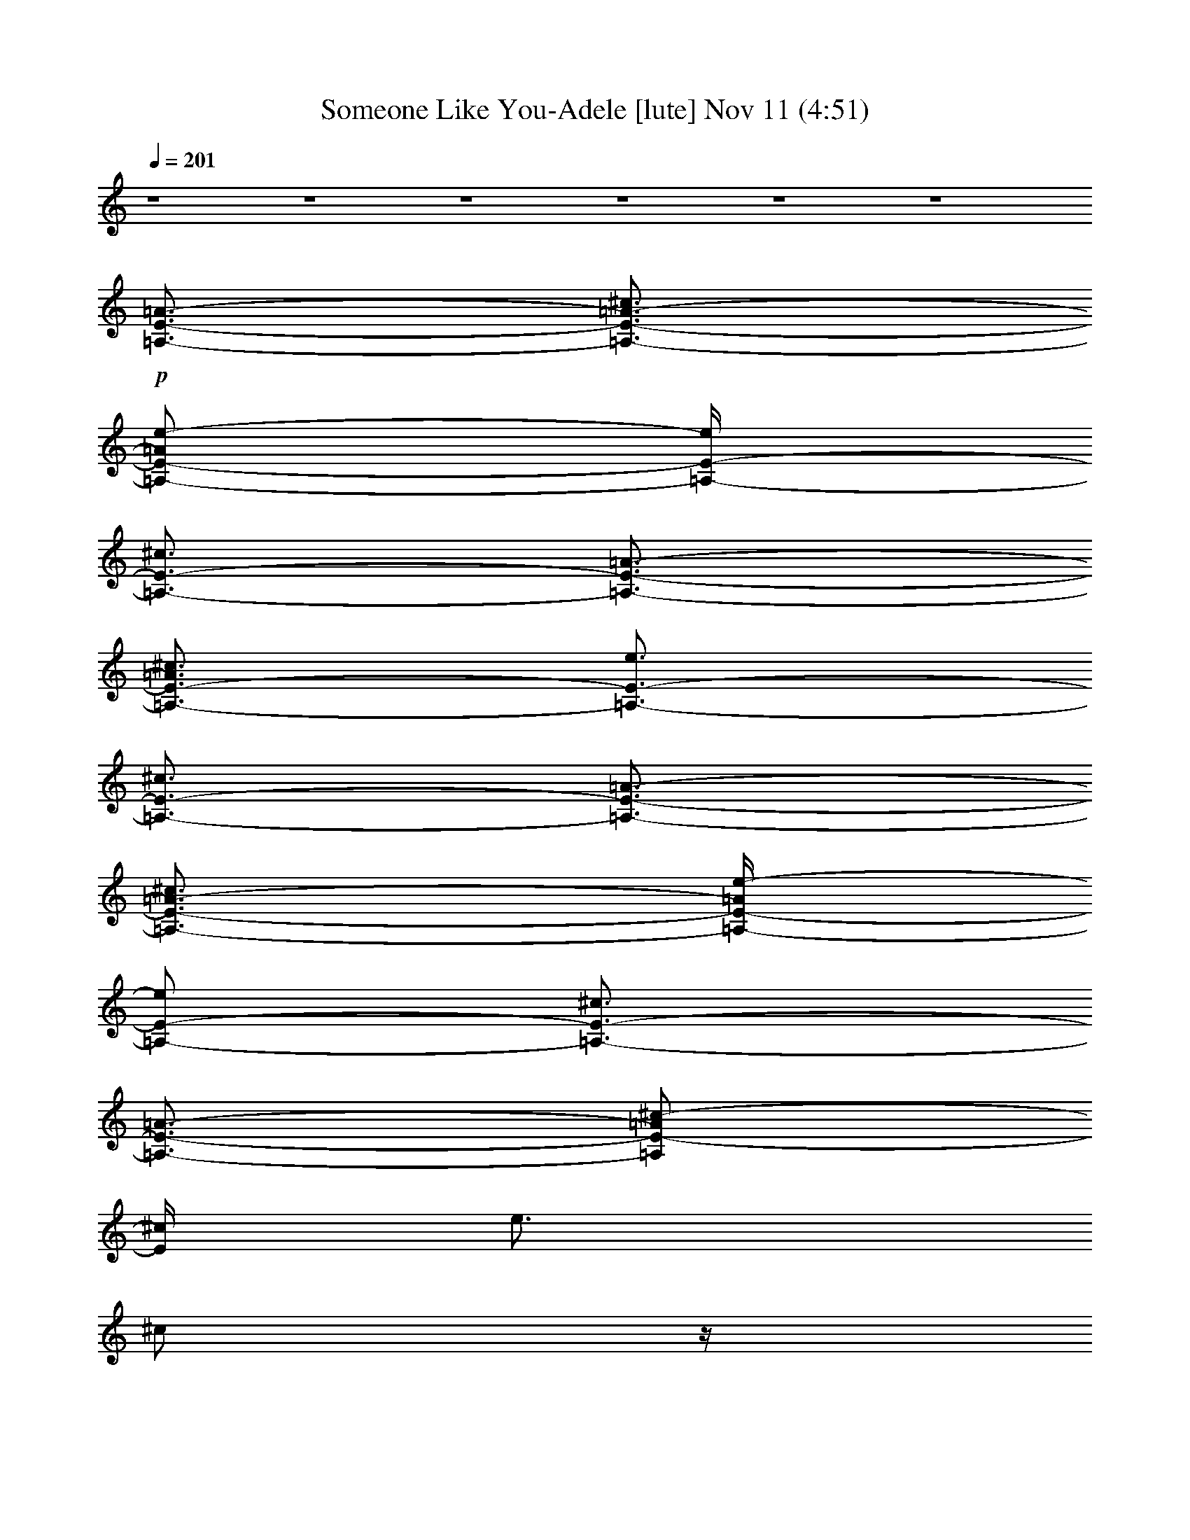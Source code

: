 %  Someone Like You-Adele
%  conversion by glorgnorbor122
%  http://fefeconv.mirar.org/?filter_user=glorgnorbor122&view=all
%  11 Nov 2:15
%  using Firefern's ABC converter
%  
%  Artist: 
%  Mood: unknown
%  
%  Playing multipart files:
%    /play <filename> <part> sync
%  example:
%  pippin does:  /play weargreen 2 sync
%  samwise does: /play weargreen 3 sync
%  pippin does:  /playstart
%  
%  If you want to play a solo piece, skip the sync and it will start without /playstart.
%  
%  
%  Recommended solo or ensemble configurations (instrument/file):
%  

X:1
T: Someone Like You-Adele [lute] Nov 11 (4:51)
Z: Transcribed by Firefern's ABC sequencer
%  Transcribed for Lord of the Rings Online playing
%  Transpose: 0 (0 octaves)
%  Tempo factor: 100%
L: 1/4
K: C
Q: 1/4=201
z4 z4 z4 z4 z4 z4
+p+ [=A,3/4-E3/4-=A3/4-]
[=A,3/4-E3/4-=A3/4-^c3/4]
[=A,/2-E/2-=A/2e/2-]
[=A,/4-E/4-e/4]
[=A,3/4-E3/4-^c3/4]
[=A,3/4-E3/4-=A3/4-]
[=A,3/4-E3/4-=A3/4^c3/4]
[=A,3/4-E3/4-e3/4]
[=A,3/4-E3/4-^c3/4]
[=A,3/4-E3/4-=A3/4-]
[=A,3/4-E3/4-=A3/4-^c3/4]
[=A,/4-E/4-=A/4e/4-]
[=A,/2-E/2-e/2]
[=A,3/4-E3/4-^c3/4]
[=A,3/4-E3/4-=A3/4-]
[=A,/2E/2-=A/2^c/2-]
[E/4^c/4]
e3/4
^c/2
z/4
[^G,3/4-E3/4-^G3/4-]
[^G,3/4-E3/4-^G3/4-^c3/4]
[^G,3/4-E3/4-^G3/4e3/4]
[^G,3/4-E3/4-^c3/4]
[^G,3/4-E3/4-^G3/4-]
[^G,3/4-E3/4-^G3/4-^c3/4]
[^G,/4-E/4-^G/4e/4-]
[^G,/2-E/2-e/2]
[^G,3/4-E3/4-^c3/4]
[^G,3/4-E3/4-^G3/4-]
[^G,3/4-E3/4-^G3/4-^c3/4]
[^G,/4-E/4-^G/4e/4-]
[^G,/2-E/2-e/2]
[^G,3/4-E3/4-^c3/4]
[^G,3/4-E3/4-^G3/4-]
[^G,/2-E/2-^G/2-^c/2]
[^G,/4-E/4-^G/4-]
[^G,/4E/4^G/4-e/4-]
[^G/4e/4-]
e/4
^c/2
z/4
[^F,3/4-^C3/4-^F3/4-]
[^F,/2-^C/2-^F/2-^c/2]
[^F,/4-^C/4-^F/4-]
[^F,/4-^C/4-^F/4^f/4-]
[^F,/2-^C/2-^f/2]
[^F,3/4-^C3/4-^c3/4]
[^F,3/4-^C3/4-^F3/4-]
[^F,/4-^C/4-^F/4^c/4-]
[^F,/2-^C/2-^c/2]
[^F,3/4-^C3/4-^f3/4]
[^F,3/4-^C3/4-^c3/4]
[^F,3/4-^C3/4-^F3/4-]
[^F,/4-^C/4-^F/4^c/4-]
[^F,/2-^C/2-^c/2]
[^F,3/4-^C3/4-^f3/4]
[^F,/2-^C/2-^c/2]
[^F,/4-^C/4-]
[^F,3/4-^C3/4-^F3/4-]
[^F,/2^C/2^F/2-^c/2]
^F/4-
[^F/4^f/4-]
^f/2
+mp+ ^c3/4
+p+ [=D,3/4-=A,3/4-=D3/4-=A3/4-]
[=D,3/4-=A,3/4-=D3/4-=A3/4-=d3/4-]
[=D,/4-=A,/4-=D/4-=A/4-=d/4^f/4-]
[=D,/2-=A,/2-=D/2-=A/2^f/2]
[=D,3/4-=A,3/4-=D3/4-=d3/4]
[=D,3/4-=A,3/4-=D3/4-=A3/4-]
+mp+ [=D,3/4-=A,3/4-=D3/4-=A3/4=d3/4]
+p+ [=D,3/4-=A,3/4-=D3/4-^f3/4]
[=D,3/4-=A,3/4-=D3/4-=d3/4]
[=D,3/4-=A,3/4-=D3/4-=A3/4]
[=D,3/4-=A,3/4-=D3/4-=d3/4]
[=D,3/4-=A,3/4-=D3/4-^f3/4]
[=D,3/4-=A,3/4-=D3/4-=d3/4]
[=D,3/4-=A,3/4-=D3/4-=A3/4-]
[=D,/4-=A,/4-=D/4-=A/4=d/4-]
[=D,/2-=A,/2-=D/2-=d/2]
[=D,3/4-=A,3/4-=D3/4-^f3/4]
[=D,/4=A,/4=D/4=d/4-]
=d/4
z/4
+mp+ [=A,3/4-E3/4-=A3/4-]
[=A,3/4-E3/4-=A3/4-^c3/4]
[=A,/2-E/2-=A/2e/2-]
[=A,/4-E/4-e/4]
[=A,3/4-E3/4-^c3/4]
[=A,3/4-E3/4-=A3/4-]
[=A,3/4-E3/4-=A3/4^c3/4]
[=A,3/4-E3/4-e3/4]
[=A,3/4-E3/4-^c3/4]
[=A,3/4-E3/4-=A3/4-]
[=A,3/4-E3/4-=A3/4-^c3/4]
[=A,/4-E/4-=A/4e/4-]
[=A,/2-E/2-e/2]
[=A,3/4-E3/4-^c3/4]
[=A,3/4-E3/4-=A3/4-]
[=A,/2E/2-=A/2^c/2-]
[E/4^c/4]
+p+ e3/4
^c/2
z/4
[^G,3/4-E3/4-^G3/4-]
[^G,3/4-E3/4-^G3/4-^c3/4]
[^G,3/4-E3/4-^G3/4e3/4]
[^G,3/4-E3/4-^c3/4]
[^G,3/4-E3/4-^G3/4-]
[^G,3/4-E3/4-^G3/4-^c3/4]
[^G,/4-E/4-^G/4e/4-]
[^G,/2-E/2-e/2]
[^G,3/4-E3/4-^c3/4]
[^G,3/4-E3/4-^G3/4-]
[^G,3/4-E3/4-^G3/4-^c3/4]
[^G,/4-E/4-^G/4e/4-]
[^G,/2-E/2-e/2]
[^G,3/4-E3/4-^c3/4]
[^G,3/4-E3/4-^G3/4-]
[^G,/2-E/2-^G/2-^c/2]
[^G,/4-E/4-^G/4-]
[^G,/4E/4^G/4-e/4-]
[^G/4e/4-]
e/4
^c/2
z/4
[^F,3/4-^C3/4-^F3/4-]
[^F,/2-^C/2-^F/2-^c/2]
[^F,/4-^C/4-^F/4-]
[^F,/4-^C/4-^F/4^f/4-]
[^F,/2-^C/2-^f/2]
[^F,3/4-^C3/4-^c3/4]
[^F,3/4-^C3/4-^F3/4-]
[^F,/4-^C/4-^F/4^c/4-]
[^F,/2-^C/2-^c/2]
[^F,3/4-^C3/4-^f3/4]
[^F,3/4-^C3/4-^c3/4]
[^F,3/4-^C3/4-^F3/4-]
[^F,/4-^C/4-^F/4^c/4-]
[^F,/2-^C/2-^c/2]
[^F,3/4-^C3/4-^f3/4]
[^F,/2-^C/2-^c/2]
[^F,/4-^C/4-]
[^F,3/4-^C3/4-^F3/4-]
[^F,/2^C/2^F/2-^c/2]
^F/4-
[^F/4^f/4-]
^f/2
^c3/4
[=D,3/4-=A,3/4-^F3/4-]
[=D,3/4-=A,3/4-^F3/4-=d3/4-]
[=D,/4-=A,/4-^F/4-=d/4^f/4-]
[=D,/2-=A,/2-^F/2^f/2]
[=D,3/4-=A,3/4-=d3/4]
[=D,3/4-=A,3/4-^F3/4-]
[=D,3/4-=A,3/4-^F3/4=d3/4]
[=D,3/4-=A,3/4-^f3/4]
[=D,3/4-=A,3/4-=d3/4]
[=D,3/4-=A,3/4-^F3/4]
[=D,3/4-=A,3/4-=d3/4]
[=D,3/4-=A,3/4-^f3/4]
+mp+ [=D,3/4-=A,3/4-=d3/4]
+p+ [=D,3/4-=A,3/4-^F3/4-]
[=D,/4-=A,/4-^F/4=d/4-]
[=D,/2-=A,/2-=d/2]
[=D,3/4-=A,3/4-^f3/4]
[=D,/4=A,/4=d/4-]
=d/4
z/4
[=A,3/4-E3/4-=A3/4-]
[=A,3/4-E3/4-=A3/4-^c3/4]
[=A,/2-E/2-=A/2e/2-]
[=A,/4-E/4-e/4]
[=A,3/4-E3/4-^c3/4]
[=A,3/4-E3/4-=A3/4-]
[=A,3/4-E3/4-=A3/4^c3/4]
[=A,3/4-E3/4-e3/4]
[=A,3/4-E3/4-^c3/4]
[=A,3/4-E3/4-=A3/4-]
[=A,3/4-E3/4-=A3/4-^c3/4]
[=A,/4-E/4-=A/4e/4-]
[=A,/2-E/2-e/2]
[=A,3/4-E3/4-^c3/4]
[=A,3/4-E3/4-=A3/4-]
[=A,/2E/2-=A/2^c/2-]
[E/4^c/4]
e3/4
^c/2
z/4
[^G,3/4-E3/4-^G3/4-]
[^G,3/4-E3/4-^G3/4-^c3/4]
[^G,3/4-E3/4-^G3/4e3/4]
[^G,3/4-E3/4-^c3/4]
[^G,3/4-E3/4-^G3/4-]
[^G,3/4-E3/4-^G3/4-^c3/4]
[^G,/4-E/4-^G/4e/4-]
[^G,/2-E/2-e/2]
[^G,3/4-E3/4-^c3/4]
[^G,3/4-E3/4-^G3/4-]
[^G,3/4-E3/4-^G3/4-^c3/4]
[^G,/4-E/4-^G/4e/4-]
[^G,/2-E/2-e/2]
[^G,3/4-E3/4-^c3/4]
[^G,3/4-E3/4-^G3/4-]
[^G,/2-E/2-^G/2-^c/2]
[^G,/4-E/4-^G/4-]
[^G,/4E/4^G/4-e/4-]
[^G/4e/4-]
e/4
^c/2
z/4
[^F,3/4-^C3/4-^F3/4-]
[^F,/2-^C/2-^F/2-^c/2]
[^F,/4-^C/4-^F/4-]
[^F,/4-^C/4-^F/4^f/4-]
[^F,/2-^C/2-^f/2]
[^F,3/4-^C3/4-^c3/4]
[^F,3/4-^C3/4-^F3/4-]
[^F,/4-^C/4-^F/4^c/4-]
[^F,/2-^C/2-^c/2]
[^F,3/4-^C3/4-^f3/4]
[^F,3/4-^C3/4-^c3/4]
[^F,3/4-^C3/4-^F3/4-]
[^F,/4-^C/4-^F/4^c/4-]
[^F,/2-^C/2-^c/2]
[^F,3/4-^C3/4-^f3/4]
[^F,/2-^C/2-^c/2]
[^F,/4-^C/4-]
[^F,3/4-^C3/4-^F3/4-]
[^F,/2^C/2^F/2-^c/2]
^F/4-
[^F/4^f/4-]
^f/2
^c3/4
[=D,3/4-=A,3/4-^F3/4-]
[=D,3/4-=A,3/4-^F3/4-=d3/4-]
[=D,/4-=A,/4-^F/4-=d/4^f/4-]
[=D,/2-=A,/2-^F/2^f/2]
[=D,3/4-=A,3/4-=d3/4]
[=D,3/4-=A,3/4-^F3/4-]
[=D,3/4-=A,3/4-^F3/4=d3/4]
[=D,3/4-=A,3/4-^f3/4]
[=D,3/4-=A,3/4-=d3/4]
[=D,3/4-=A,3/4-^F3/4]
[=D,3/4-=A,3/4-=d3/4]
[=D,3/4-=A,3/4-^f3/4]
+mp+ [=D,3/4-=A,3/4-=d3/4]
+p+ [=D,3/4-=A,3/4-^F3/4-]
+mp+ [=D,/4-=A,/4-^F/4=d/4-]
[=D,/2-=A,/2-=d/2]
[=D,3/4-=A,3/4-^f3/4]
[=D,/4=A,/4=d/4-]
=d/4
z/4
[=A,3/4-E3/4-=A3/4-]
[=A,3/4-E3/4-=A3/4-^c3/4]
[=A,/2-E/2-=A/2e/2-]
[=A,/4-E/4-e/4]
[=A,3/4-E3/4-^c3/4]
[=A,3/4-E3/4-=A3/4-]
[=A,3/4-E3/4-=A3/4^c3/4]
[=A,3/4-E3/4-e3/4]
[=A,3/4-E3/4-^c3/4]
[=A,3/4-E3/4-=A3/4-]
[=A,3/4-E3/4-=A3/4-^c3/4]
[=A,/4-E/4-=A/4e/4-]
[=A,/2-E/2-e/2]
[=A,3/4-E3/4-^c3/4]
[=A,3/4-E3/4-=A3/4-]
[=A,/2E/2-=A/2^c/2-]
[E/4^c/4]
+p+ e3/4
^c/2
z/4
[^G,3/4-E3/4-^G3/4-]
[^G,3/4-E3/4-^G3/4-^c3/4]
[^G,3/4-E3/4-^G3/4e3/4]
[^G,3/4-E3/4-^c3/4]
[^G,3/4-E3/4-^G3/4-]
[^G,3/4-E3/4-^G3/4-^c3/4]
[^G,/4-E/4-^G/4e/4-]
[^G,/2-E/2-e/2]
[^G,3/4-E3/4-^c3/4]
[^G,3/4-E3/4-^G3/4-]
[^G,3/4-E3/4-^G3/4-^c3/4]
[^G,/4-E/4-^G/4e/4-]
[^G,/2-E/2-e/2]
[^G,3/4-E3/4-^c3/4]
[^G,3/4-E3/4-^G3/4-]
[^G,/2-E/2-^G/2-^c/2]
[^G,/4-E/4-^G/4-]
[^G,/4E/4^G/4-e/4-]
[^G/4e/4-]
e/4
^c/2
z/4
[^F,3/4-^C3/4-^F3/4-]
+mp+ [^F,/2-^C/2-^F/2-^c/2]
+p+ [^F,/4-^C/4-^F/4-]
+mp+ [^F,/4-^C/4-^F/4^f/4-]
[^F,/2-^C/2-^f/2]
[^F,3/4-^C3/4-^c3/4]
[^F,3/4-^C3/4-^F3/4-]
[^F,/4-^C/4-^F/4^c/4-]
[^F,/2-^C/2-^c/2]
[^F,3/4-^C3/4-^f3/4]
[^F,3/4-^C3/4-^c3/4]
[^F,3/4-^C3/4-^F3/4-]
[^F,/4-^C/4-^F/4^c/4-]
[^F,/2-^C/2-^c/2]
[^F,3/4-^C3/4-^f3/4]
[^F,/2-^C/2-^c/2]
+p+ [^F,/4-^C/4-]
+mp+ [^F,3/4-^C3/4-^F3/4-]
[^F,/2^C/2^F/2-^c/2]
^F/4-
[^F/4^f/4-]
^f/2
^c3/4
[=D,3/4-=A,3/4-^F3/4-]
[=D,3/4-=A,3/4-^F3/4-=A3/4-]
[=D,/4-=A,/4-^F/4-=A/4^f/4-]
[=D,/2-=A,/2-^F/2^f/2]
[=D,3/4-=A,3/4-=A3/4]
[=D,3/4-=A,3/4-^F3/4-]
[=D,3/4-=A,3/4-^F3/4=A3/4]
[=D,3/4-=A,3/4-^f3/4]
[=D,3/4-=A,3/4-=A3/4]
[=D,3/4-=A,3/4-^F3/4]
[=D,3/4-=A,3/4-=A3/4]
[=D,3/4-=A,3/4-^f3/4]
[=D,3/4-=A,3/4-=A3/4]
[=D,3/4-=A,3/4-^F3/4-]
[=D,/4-=A,/4-^F/4=A/4-]
[=D,/2-=A,/2-=A/2]
[=D,3/4-=A,3/4-^f3/4]
[=D,/4=A,/4=A/4-]
=A/4
z/4
+p+ [E,3/4-B,3/4-^F3/4-]
[E,3/4-B,3/4-^F3/4-^G3/4-]
[E,/4-B,/4-^F/4-^G/4e/4-]
[E,/2-B,/2-^F/2e/2]
[E,3/4-B,3/4-^G3/4]
[E,3/4-B,3/4-^F3/4-]
[E,3/4-B,3/4-^F3/4^G3/4]
[E,3/4-B,3/4-e3/4]
[E,3/4B,3/4^G3/4]
[^F,3/4-^C3/4-^F3/4]
[^F,3/4-^C3/4-=A3/4]
[^F,3/4-^C3/4-e3/4]
+mp+ [^F,3/4-^C3/4-=A3/4]
+p+ [^F,3/4-^C3/4-^F3/4-]
+mp+ [^F,/4-^C/4-^F/4=A/4-]
[^F,/2-^C/2-=A/2]
[^F,3/4-^C3/4-e3/4]
[^F,/4^C/4=A/4-]
=A/4
z/4
+p+ [=D,3/4-=A,3/4-^F3/4-]
[=D,3/4-=A,3/4-^F3/4-=A3/4-]
[=D,/4-=A,/4-^F/4-=A/4=d/4-]
[=D,/2-=A,/2-^F/2=d/2]
[=D,3/4-=A,3/4-=A3/4]
[=D,3/4-=A,3/4-^F3/4-]
[=D,3/4-=A,3/4-^F3/4=A3/4]
[=D,3/4-=A,3/4-=d3/4]
[=D,3/4-=A,3/4-=A3/4]
[=D,3/4-=A,3/4-^F3/4]
[=D,3/4-=A,3/4-=A3/4]
[=D,3/4-=A,3/4-=d3/4]
+mp+ [=D,3/4-=A,3/4-=A3/4]
+p+ [=D,3/4-=A,3/4-^F3/4-]
+mp+ [=D,/4-=A,/4-^F/4=A/4-]
[=D,/2-=A,/2-=A/2]
[=D,3/4-=A,3/4-=d3/4]
[=D,/4=A,/4=A/4-]
=A/4
z/4
+p+ [E,3/4-B,3/4-^F3/4-]
[E,3/4-B,3/4-^F3/4-^G3/4-]
[E,/4-B,/4-^F/4-^G/4e/4-]
[E,/2-B,/2-^F/2e/2]
[E,3/4-B,3/4-^G3/4]
[E,3/4-B,3/4-^F3/4-]
[E,3/4-B,3/4-^F3/4^G3/4]
[E,3/4-B,3/4-e3/4]
[E,3/4B,3/4^G3/4]
[^F,3/4-^C3/4-^F3/4]
[^F,3/4-^C3/4-=A3/4]
[^F,3/4-^C3/4-e3/4]
+mp+ [^F,3/4-^C3/4-=A3/4]
+p+ [^F,3/4-^C3/4-^F3/4-]
+mp+ [^F,/4-^C/4-^F/4=A/4-]
[^F,/2-^C/2-=A/2]
[^F,3/4-^C3/4-e3/4]
[^F,/4^C/4=A/4-]
=A/4
z/4
+p+ [=D,3/4-=A,3/4-^F3/4-]
[=D,3/4-=A,3/4-^F3/4-=A3/4-]
[=D,/4-=A,/4-^F/4-=A/4^f/4-]
[=D,/2-=A,/2-^F/2^f/2]
[=D,3/4-=A,3/4-=A3/4]
[=D,3/4-=A,3/4-^F3/4-]
[=D,3/4-=A,3/4-^F3/4=A3/4]
[=D,3/4-=A,3/4-^f3/4]
[=D,3/4-=A,3/4-=A3/4]
[=D,3/4-=A,3/4-^F3/4]
[=D,3/4-=A,3/4-^G3/4]
[=D,3/4-=A,3/4-e3/4]
[=D,3/4-=A,3/4-^G3/4]
[=D,3/4-=A,3/4-^F3/4-]
[=D,/4-=A,/4-^F/4^G/4-]
[=D,/2-=A,/2-^G/2]
[=D,3/4-=A,3/4-e3/4]
[=D,/2-=A,/2-^G/2]
[=D,/4-=A,/4-]
[=D,3/4-=A,3/4-^F3/4-]
[=D,3/4-=A,3/4-^F3/4-=A3/4-]
[=D,/4-=A,/4-^F/4-=A/4^f/4-]
[=D,/2-=A,/2-^F/2^f/2]
[=D,3/4-=A,3/4-=A3/4]
[=D,3/4-=A,3/4-^F3/4-]
[=D,/4=A,/4^F/4-=A/4-]
+pp+ [^F/2=A/2]
^f3/4
+ppp+ =A/2
z/4
+mf+ [=A,3/4-=A3/4-]
[=A,3/4-=A3/4-^c3/4]
[=A,/2-=A/2=a/2-]
[=A,/4-=a/4]
[=A,3/4-^c3/4]
[=A,3/4-=A3/4-]
[=A,3/4-=A3/4^c3/4]
[=A,3/4-=a3/4]
[=A,/2^c/2-]
+mp+ ^c/4
+mf+ [E,3/4-B,3/4-^G3/4-]
[E,3/4-B,3/4-^G3/4-B3/4]
[E,/4-B,/4-^G/4^g/4-]
[E,/2-B,/2-^g/2]
[E,3/4-B,3/4-B3/4]
[E,3/4-B,3/4-^G3/4-]
[E,/2-B,/2-^G/2B/2-]
[E,/4-B,/4-B/4]
[E,3/4-B,3/4-^g3/4]
[E,/2B,/2B/2]
z/4
+mp+ [^F,3/4-^C3/4-=A3/4-]
[^F,3/4-^C3/4-=A3/4-^c3/4]
[^F,3/4-^C3/4-=A3/4=a3/4]
[^F,3/4-^C3/4-^c3/4]
[^F,3/4-^C3/4-=A3/4-]
[^F,3/4-^C3/4-=A3/4-^c3/4]
[^F,/4-^C/4-=A/4=a/4-]
[^F,/2-^C/2-=a/2]
[^F,3/4^C3/4^c3/4]
[=D,3/4-=D3/4-=A3/4-]
[=D,3/4-=D3/4-=A3/4-=d3/4]
[=D,/4-=D/4-=A/4=a/4-]
[=D,/2-=D/2-=a/2]
[=D,3/4-=D3/4-=d3/4]
[=D,3/4-=D3/4-=A3/4-]
[=D,/2-=D/2-=A/2-=d/2]
[=D,/4-=D/4-=A/4-]
[=D,/2-=D/2-=A/2=a/2-]
[=D,/4-=D/4-=a/4]
[=D,/4=D/4-=d/4-]
[=D/4=d/4]
z/4
+mf+ [=A,3/4-=A3/4-]
[=A,3/4-=A3/4-^c3/4]
[=A,/2-=A/2=a/2-]
[=A,/4-=a/4]
[=A,3/4-^c3/4]
[=A,3/4-=A3/4-]
[=A,3/4-=A3/4^c3/4]
[=A,3/4-=a3/4]
[=A,/2^c/2-]
+mp+ ^c/4
+mf+ [E,3/4-E3/4-B3/4-]
[E,3/4-E3/4-B3/4-e3/4]
[E,/4-E/4-B/4^g/4-]
[E,/2-E/2-^g/2]
[E,3/4-E3/4-e3/4]
[E,3/4-E3/4-B3/4-]
[E,/2-E/2-B/2e/2-]
[E,/4-E/4-e/4]
[E,3/4-E3/4-^g3/4]
[E,/2E/2e/2]
z/4
+mp+ [^F,3/4-^C3/4-=A3/4-]
[^F,3/4-^C3/4-=A3/4-^c3/4]
[^F,3/4-^C3/4-=A3/4=a3/4]
[^F,3/4-^C3/4-^c3/4]
[^F,3/4-^C3/4-=A3/4-]
[^F,3/4-^C3/4-=A3/4-^c3/4]
[^F,/4-^C/4-=A/4=a/4-]
[^F,/2-^C/2-=a/2]
[^F,3/4^C3/4^c3/4]
[=D,3/4-=D3/4-=A3/4-]
[=D,3/4-=D3/4-=A3/4-=d3/4]
[=D,/4-=D/4-=A/4=a/4-]
[=D,/2-=D/2-=a/2]
[=D,3/4-=D3/4-=d3/4]
[=D,3/4-=D3/4-=A3/4-]
[=D,/2-=D/2-=A/2-=d/2]
[=D,/4-=D/4-=A/4-]
[=D,/2-=D/2-=A/2=a/2-]
[=D,/4-=D/4-=a/4]
[=D,/4=D/4-=d/4-]
[=D/4=d/4]
z/4
+mf+ [=A,3/4-E3/4-=A3/4-]
[=A,3/4-E3/4-=A3/4-^c3/4]
[=A,/2-E/2-=A/2=a/2-]
[=A,/4-E/4-=a/4]
[=A,3/4-E3/4-^c3/4]
[=A,3/4-E3/4-=A3/4-]
[=A,3/4-E3/4-=A3/4^c3/4]
[=A,3/4-E3/4-=a3/4]
[=A,/2E/2^c/2-]
+mp+ ^c/4
+mf+ [E,3/4-E3/4-^G3/4-]
[E,3/4-E3/4-^G3/4-B3/4]
[E,/4-E/4-^G/4^g/4-]
[E,/2-E/2-^g/2]
[E,3/4-E3/4-B3/4]
[E,3/4-E3/4-^G3/4-]
[E,/2-E/2-^G/2B/2-]
[E,/4-E/4-B/4]
[E,3/4-E3/4-^g3/4]
[E,/2E/2B/2]
z/4
+mp+ [^F,3/4-^C3/4-=A3/4-]
[^F,3/4-^C3/4-=A3/4-^c3/4]
[^F,3/4-^C3/4-=A3/4=a3/4]
[^F,3/4-^C3/4-^c3/4]
[^F,3/4-^C3/4-=A3/4-]
[^F,3/4-^C3/4-=A3/4-^c3/4]
[^F,/4-^C/4-=A/4=a/4-]
[^F,/2-^C/2-=a/2]
[^F,3/4^C3/4^c3/4]
[=D,3/4-=D3/4-=A3/4-]
[=D,3/4-=D3/4-=A3/4-=d3/4]
[=D,/4-=D/4-=A/4=a/4-]
[=D,/2-=D/2-=a/2]
[=D,3/4-=D3/4-=d3/4]
[=D,3/4-=D3/4-=A3/4-]
[=D,/2-=D/2-=A/2-=d/2]
[=D,/4-=D/4-=A/4-]
[=D,/2-=D/2-=A/2=a/2-]
[=D,/4-=D/4-=a/4]
[=D,/4=D/4-=d/4-]
[=D/4=d/4]
z/4
[=A,3/4-=A3/4-]
[=A,3/4-=A3/4-^c3/4]
[=A,/2-=A/2=a/2-]
[=A,/4-=a/4]
[=A,3/4-^c3/4]
[=A,3/4-=A3/4-]
[=A,3/4-=A3/4^c3/4]
[=A,3/4-=a3/4]
[=A,/2^c/2-]
^c/4
[E,3/4-B,3/4-B3/4-]
[E,3/4-B,3/4-B3/4-e3/4]
[E,/4-B,/4-B/4^g/4-]
[E,/2-B,/2-^g/2]
[E,3/4-B,3/4-e3/4]
[E,3/4-B,3/4-B3/4-]
[E,/2-B,/2-B/2e/2-]
[E,/4-B,/4-e/4]
[E,3/4-B,3/4-^g3/4]
[E,/2B,/2e/2]
z/4
[^F,3/4-^C3/4-=A3/4-]
[^F,3/4-^C3/4-=A3/4-^c3/4]
[^F,3/4-^C3/4-=A3/4^f3/4]
[^F,3/4-^C3/4-^c3/4]
[^F,3/4-^C3/4-=A3/4-]
[^F,3/4-^C3/4-=A3/4-^c3/4]
[^F,/4-^C/4-=A/4^f/4-]
[^F,/2-^C/2-^f/2]
[^F,3/4^C3/4^c3/4]
[=D,3/4-=D3/4-=A3/4-]
[=D,3/4-=D3/4-=A3/4-=d3/4]
[=D,/4-=D/4-=A/4^f/4-]
[=D,/2-=D/2-^f/2]
[=D,3/4-=D3/4-=d3/4]
[=D,3/4-=D3/4-=A3/4-]
[=D,/2-=D/2-=A/2-=d/2]
[=D,/4-=D/4-=A/4-]
[=D,/2-=D/2-=A/2^f/2-]
[=D,/4-=D/4-^f/4]
[=D,/4=D/4-=d/4-]
[=D/4=d/4]
z/4
[=A,3/4-=A3/4-]
[=A,3/4-=A3/4-^c3/4]
[=A,/2-=A/2e/2-]
[=A,/4-e/4]
[=A,3/4-^c3/4]
[=A,3/4-=A3/4-]
[=A,3/4-=A3/4^c3/4]
[=A,3/4-e3/4]
[=A,/2^c/2-]
^c/4
[E,3/4-B,3/4-^G3/4-]
[E,3/4-B,3/4-^G3/4-B3/4]
[E,/4-B,/4-^G/4e/4-]
[E,/2-B,/2-e/2]
[E,3/4-B,3/4-B3/4]
[E,3/4-B,3/4-^G3/4-]
[E,/2-B,/2-^G/2B/2-]
[E,/4-B,/4-B/4]
[E,3/4-B,3/4-e3/4]
[E,/2B,/2B/2]
z/4
[^F,3/4-^C3/4-=A3/4-]
[^F,3/4-^C3/4-=A3/4-^c3/4]
[^F,3/4-^C3/4-=A3/4^f3/4]
[^F,3/4-^C3/4-^c3/4]
[^F,3/4-^C3/4-=A3/4-]
[^F,3/4-^C3/4-=A3/4-^c3/4]
[^F,/4-^C/4-=A/4^f/4-]
[^F,/2-^C/2-^f/2]
[^F,3/4^C3/4^c3/4]
+p+ [=D,3/4-=A,3/4-=A3/4-]
[=D,3/4-=A,3/4-=A3/4-=d3/4]
[=D,/4-=A,/4-=A/4^f/4-]
[=D,/2-=A,/2-^f/2]
[=D,3/4-=A,3/4-=d3/4]
[=D,3/4-=A,3/4-=A3/4-]
[=D,/2-=A,/2-=A/2-=d/2]
[=D,/4-=A,/4-=A/4-]
[=D,/2-=A,/2-=A/2^f/2-]
[=D,/4-=A,/4-^f/4]
[=D,/2-=A,/2-=d/2]
[=D,/4-=A,/4-]
[=D,3/4-=A,3/4-=A3/4-]
[=D,3/4-=A,3/4-=A3/4-=d3/4]
+mp+ [=D,/4-=A,/4-=A/4^f/4-]
[=D,/2-=A,/2-^f/2]
[=D,3/4-=A,3/4-=d3/4]
[=D,3/4-=A,3/4-=A3/4-]
+mf+ [=D,/2-=A,/2-=A/2-=d/2]
+mp+ [=D,/4-=A,/4-=A/4-]
+mf+ [=D,/2-=A,/2-=A/2^f/2-]
[=D,/4-=A,/4-^f/4]
+mp+ [=D,/2=A,/2=d/2]
z/4
[=A,3/4-E3/4-=A3/4-]
[=A,3/4-E3/4-=A3/4-^c3/4]
[=A,/2-E/2-=A/2e/2-]
[=A,/4-E/4-e/4]
[=A,3/4-E3/4-^c3/4]
[=A,3/4-E3/4-=A3/4-]
[=A,3/4-E3/4-=A3/4^c3/4]
[=A,3/4-E3/4-e3/4]
[=A,3/4-E3/4-^c3/4]
[=A,3/4-E3/4-=A3/4-]
[=A,3/4-E3/4-=A3/4-^c3/4]
[=A,/4-E/4-=A/4e/4-]
[=A,/2-E/2-e/2]
[=A,3/4-E3/4-^c3/4]
[=A,3/4-E3/4-=A3/4-]
[=A,/2E/2-=A/2^c/2-]
[E/4^c/4]
+p+ e3/4
+mp+ ^c/2
z/4
[^G,3/4-E3/4-^G3/4-]
[^G,3/4-E3/4-^G3/4-^c3/4]
[^G,3/4-E3/4-^G3/4e3/4]
[^G,3/4-E3/4-^c3/4]
[^G,3/4-E3/4-^G3/4-]
[^G,3/4-E3/4-^G3/4-^c3/4]
[^G,/4-E/4-^G/4e/4-]
[^G,/2-E/2-e/2]
[^G,3/4-E3/4-^c3/4]
[^G,3/4-E3/4-^G3/4-]
[^G,3/4-E3/4-^G3/4-^c3/4]
[^G,/4-E/4-^G/4e/4-]
[^G,/2-E/2-e/2]
[^G,3/4-E3/4-^c3/4]
[^G,3/4-E3/4-^G3/4-]
[^G,/2-E/2-^G/2-^c/2]
[^G,/4-E/4-^G/4-]
[^G,/4E/4^G/4-e/4-]
[^G/4e/4-]
+p+ e/4
^c/2
z/4
[^F,3/4-^C3/4-^F3/4-]
[^F,/2-^C/2-^F/2-^c/2]
[^F,/4-^C/4-^F/4-]
[^F,/4-^C/4-^F/4^f/4-]
[^F,/2-^C/2-^f/2]
[^F,3/4-^C3/4-^c3/4]
[^F,3/4-^C3/4-^F3/4-]
[^F,/4-^C/4-^F/4^c/4-]
[^F,/2-^C/2-^c/2]
[^F,3/4-^C3/4-^f3/4]
[^F,3/4-^C3/4-^c3/4]
[^F,3/4-^C3/4-^F3/4-]
[^F,/4-^C/4-^F/4^c/4-]
[^F,/2-^C/2-^c/2]
[^F,3/4-^C3/4-^f3/4]
[^F,/2-^C/2-^c/2]
[^F,/4-^C/4-]
[^F,3/4-^C3/4-^F3/4-]
[^F,/2^C/2^F/2-^c/2]
^F/4-
+mp+ [^F/4^f/4-]
^f/2
+p+ ^c3/4
+mp+ [=D,3/4-=D3/4-^F3/4-]
[=D,3/4-=D3/4-^F3/4-=d3/4-]
[=D,/4-=D/4-^F/4-=d/4^f/4-]
[=D,/2-=D/2-^F/2^f/2]
[=D,3/4-=D3/4-=d3/4]
[=D,3/4-=D3/4-^F3/4-]
[=D,3/4-=D3/4-^F3/4=d3/4]
[=D,3/4-=D3/4-^f3/4]
[=D,3/4-=D3/4-=d3/4]
[=D,3/4-=D3/4-^F3/4]
[=D,3/4-=D3/4-=d3/4]
[=D,3/4-=D3/4-^f3/4]
[=D,3/4-=D3/4-=d3/4]
[=D,3/4-=D3/4-^F3/4-]
[=D,/4-=D/4-^F/4=d/4-]
[=D,/2-=D/2-=d/2]
[=D,3/4-=D3/4-^f3/4]
[=D,/4=D/4=d/4-]
=d/4
z/4
[=A,3/4-=A3/4-]
[=A,3/4-=A3/4-^c3/4]
[=A,/2-=A/2e/2-]
[=A,/4-e/4]
[=A,3/4-^c3/4]
[=A,3/4-=A3/4-]
[=A,3/4-=A3/4^c3/4]
[=A,3/4-e3/4]
[=A,3/4-^c3/4]
[=A,3/4-=A3/4-]
[=A,3/4-=A3/4-^c3/4]
[=A,/4-=A/4e/4-]
[=A,/2-e/2]
[=A,3/4-^c3/4]
[=A,3/4-=A3/4-]
[=A,/2-=A/2^c/2-]
[=A,/4^c/4]
+p+ e3/4
+mp+ ^c/2
z/4
[^G,3/4-^G3/4-]
[^G,3/4-^G3/4-^c3/4]
[^G,3/4-^G3/4e3/4]
[^G,3/4-^c3/4]
[^G,3/4-^G3/4-]
[^G,3/4-^G3/4-^c3/4]
[^G,/4-^G/4e/4-]
[^G,/2-e/2]
[^G,3/4-^c3/4]
[^G,3/4-^G3/4-]
[^G,3/4-^G3/4-^c3/4]
[^G,/4-^G/4e/4-]
[^G,/2-e/2]
[^G,3/4-^c3/4]
[^G,3/4-^G3/4-]
[^G,/2-^G/2-^c/2]
[^G,/4-^G/4-]
[^G,/4^G/4-e/4-]
[^G/4e/4-]
e/4
+p+ ^c/2
z/4
+mp+ [^F,3/4-^F3/4-]
[^F,/2-^F/2-^c/2]
[^F,/4-^F/4-]
[^F,/4-^F/4^f/4-]
[^F,/2-^f/2]
[^F,3/4-^c3/4]
[^F,3/4-^F3/4-]
[^F,/4-^F/4^c/4-]
[^F,/2-^c/2]
[^F,3/4-^f3/4]
[^F,3/4-^c3/4]
[^F,3/4-^F3/4-]
[^F,/4-^F/4^c/4-]
[^F,/2-^c/2]
[^F,3/4-^f3/4]
[^F,/2-^c/2]
^F,/4-
[^F,3/4-^F3/4-]
[^F,/2^F/2-^c/2]
+p+ ^F/4-
+mp+ [^F/4^f/4-]
^f/2
+p+ ^c3/4
+mp+ [=D,3/4-^F3/4-]
[=D,3/4-^F3/4-=A3/4-]
[=D,/4-^F/4-=A/4^f/4-]
[=D,/2-^F/2^f/2]
[=D,3/4-=A3/4]
[=D,3/4-^F3/4-]
[=D,3/4-^F3/4=A3/4]
[=D,3/4-^f3/4]
[=D,3/4-=A3/4]
[=D,3/4-^F3/4]
[=D,3/4-=A3/4]
[=D,3/4-^f3/4]
[=D,3/4-=A3/4]
[=D,3/4-^F3/4-]
[=D,/4-^F/4=A/4-]
[=D,/2-=A/2]
[=D,3/4-^f3/4]
[=D,/4=A/4-]
+p+ =A/4
z/4
+mp+ [E,3/4-^F3/4-]
[E,3/4-^F3/4-^G3/4-]
[E,/4-^F/4-^G/4e/4-]
[E,/2-^F/2e/2]
[E,3/4-^G3/4]
[E,3/4-^F3/4-]
[E,3/4-^F3/4^G3/4]
[E,3/4-e3/4]
[E,3/4^G3/4]
[^F,3/4-^F3/4]
[^F,3/4-=A3/4]
[^F,3/4-e3/4]
[^F,3/4-=A3/4]
[^F,3/4-^F3/4-]
[^F,/4-^F/4=A/4-]
[^F,/2-=A/2]
[^F,3/4-e3/4]
[^F,/4=A/4-]
=A/4
z/4
[=D,3/4-=D3/4-^F3/4-]
[=D,3/4-=D3/4-^F3/4-=A3/4-]
[=D,/4-=D/4-^F/4-=A/4=d/4-]
[=D,/2-=D/2-^F/2=d/2]
[=D,3/4-=D3/4-=A3/4]
[=D,3/4-=D3/4-^F3/4-]
[=D,3/4-=D3/4-^F3/4=A3/4]
[=D,3/4-=D3/4-=d3/4]
[=D,3/4-=D3/4-=A3/4]
[=D,3/4-=D3/4-^F3/4]
[=D,3/4-=D3/4-=A3/4]
[=D,3/4-=D3/4-=d3/4]
[=D,3/4-=D3/4-=A3/4]
[=D,3/4-=D3/4-^F3/4-]
[=D,/4-=D/4-^F/4=A/4-]
[=D,/2-=D/2-=A/2]
[=D,3/4-=D3/4-=d3/4]
[=D,/4=D/4=A/4-]
=A/4
z/4
[E,3/4-^F3/4-]
[E,3/4-^F3/4-^G3/4-]
[E,/4-^F/4-^G/4e/4-]
[E,/2-^F/2e/2]
[E,3/4-^G3/4]
[E,3/4-^F3/4-]
[E,3/4-^F3/4^G3/4]
[E,3/4-e3/4]
[E,3/4^G3/4]
[^F,3/4-^F3/4]
[^F,3/4-=A3/4]
[^F,3/4-e3/4]
[^F,3/4-=A3/4]
[^F,3/4-^F3/4-]
[^F,/4-^F/4=A/4-]
[^F,/2-=A/2]
[^F,3/4-e3/4]
[^F,/4=A/4-]
=A/4
z/4
[=D,3/4-=D3/4-^F3/4-]
[=D,3/4-=D3/4-^F3/4-=A3/4-]
[=D,/4-=D/4-^F/4-=A/4=d/4-]
[=D,/2-=D/2-^F/2=d/2]
[=D,3/4-=D3/4-=A3/4]
[=D,3/4-=D3/4-^F3/4-]
[=D,3/4-=D3/4-^F3/4=A3/4]
[=D,3/4-=D3/4-=d3/4]
[=D,3/4-=D3/4-=A3/4]
[=D,3/4-=D3/4-^F3/4]
[=D,3/4-=D3/4-^G3/4]
[=D,3/4-=D3/4-e3/4]
[=D,3/4-=D3/4-^G3/4]
[=D,3/4-=D3/4-^F3/4-]
[=D,/4-=D/4-^F/4^G/4-]
[=D,/2-=D/2-^G/2]
[=D,3/4-=D3/4-e3/4]
[=D,/2-=D/2-^G/2]
[=D,/4-=D/4-]
[=D,3/4-=D3/4-^F3/4-]
[=D,3/4-=D3/4-^F3/4-=A3/4-]
[=D,/4-=D/4-^F/4-=A/4^f/4-]
[=D,/2-=D/2-^F/2^f/2]
[=D,3/4-=D3/4-=A3/4]
[=D,3/4-=D3/4-^F3/4-]
[=D,/4=D/4^F/4-=A/4-]
[^F/2=A/2]
^f3/4
=A3/4
^F3/4-
[^F3/4-B3/4]
[^F3/4-^g3/4-]
[^F/4B/4-^g/4-]
[B/4-^g/4]
B/4
^F3/4-
[^F/2B/2-]
B/4
+p+ ^g3/4
z3/4
+mf+ [=A,3/4-=A3/4-]
[=A,3/4-=A3/4-^c3/4]
[=A,/2-=A/2=a/2-]
[=A,/4-=a/4]
[=A,3/4-^c3/4]
[=A,3/4-=A3/4-]
[=A,3/4-=A3/4^c3/4]
[=A,3/4-=a3/4]
[=A,/2^c/2-]
+mp+ ^c/4
+mf+ [E,3/4-B,3/4-^G3/4-]
[E,3/4-B,3/4-^G3/4-B3/4]
[E,/4-B,/4-^G/4^g/4-]
[E,/2-B,/2-^g/2]
[E,3/4-B,3/4-B3/4]
[E,3/4-B,3/4-^G3/4-]
[E,/2-B,/2-^G/2B/2-]
[E,/4-B,/4-B/4]
[E,3/4-B,3/4-^g3/4]
[E,/2B,/2B/2]
z/4
+mp+ [^F,3/4-=A3/4-]
[^F,3/4-=A3/4-^c3/4]
[^F,3/4-=A3/4=a3/4]
[^F,3/4-^c3/4]
[^F,3/4-=A3/4-]
[^F,3/4-=A3/4-^c3/4]
[^F,/4-=A/4=a/4-]
[^F,/2-=a/2]
[^F,3/4^c3/4]
[=D,3/4-=D3/4-=A3/4-]
[=D,3/4-=D3/4-=A3/4-=d3/4]
[=D,/4-=D/4-=A/4=a/4-]
[=D,/2-=D/2-=a/2]
[=D,3/4-=D3/4-=d3/4]
[=D,3/4-=D3/4-=A3/4-]
[=D,/2-=D/2-=A/2-=d/2]
[=D,/4-=D/4-=A/4-]
[=D,/2-=D/2-=A/2=a/2-]
[=D,/4-=D/4-=a/4]
[=D,/2=D/2=d/2]
z/4
+mf+ [=A,3/4-=A3/4-]
[=A,3/4-=A3/4-^c3/4]
[=A,/2-=A/2=a/2-]
[=A,/4-=a/4]
[=A,3/4-^c3/4]
[=A,3/4-=A3/4-]
[=A,3/4-=A3/4^c3/4]
[=A,3/4-=a3/4]
[=A,/2^c/2-]
+mp+ ^c/4
[E,3/4-E3/4-B3/4-]
[E,3/4-E3/4-B3/4-e3/4]
[E,/4-E/4-B/4^g/4-]
[E,/2-E/2-^g/2]
[E,3/4-E3/4-e3/4]
[E,3/4-E3/4-B3/4-]
[E,/2-E/2-B/2e/2-]
[E,/4-E/4-e/4]
[E,3/4-E3/4-^g3/4]
[E,/2E/2e/2]
z/4
[^F,3/4-^C3/4-=A3/4-]
[^F,3/4-^C3/4-=A3/4-^c3/4]
[^F,3/4-^C3/4-=A3/4=a3/4]
[^F,3/4-^C3/4-^c3/4]
[^F,3/4-^C3/4-=A3/4-]
[^F,3/4-^C3/4-=A3/4-^c3/4]
[^F,/4-^C/4-=A/4=a/4-]
[^F,/2-^C/2-=a/2]
[^F,3/4^C3/4^c3/4]
[=D,3/4-=D3/4-=A3/4-]
[=D,3/4-=D3/4-=A3/4-=d3/4]
[=D,/4-=D/4-=A/4=a/4-]
[=D,/2-=D/2-=a/2]
[=D,3/4-=D3/4-=d3/4]
[=D,3/4-=D3/4-=A3/4-]
[=D,/2-=D/2-=A/2-=d/2]
[=D,/4-=D/4-=A/4-]
[=D,/2-=D/2-=A/2=a/2-]
[=D,/4-=D/4-=a/4]
[=D,/4=D/4-=d/4-]
[=D/4=d/4]
z/4
+mf+ [=A,3/4-E3/4-=A3/4-]
[=A,3/4-E3/4-=A3/4-^c3/4]
[=A,/2-E/2-=A/2=a/2-]
[=A,/4-E/4-=a/4]
[=A,3/4-E3/4-^c3/4]
[=A,3/4-E3/4-=A3/4-]
[=A,3/4-E3/4-=A3/4^c3/4]
[=A,3/4-E3/4-=a3/4]
[=A,/2E/2^c/2-]
+mp+ ^c/4
+mf+ [E,3/4-E3/4-B3/4-]
[E,3/4-E3/4-B3/4-e3/4]
[E,/4-E/4-B/4^g/4-]
[E,/2-E/2-^g/2]
[E,3/4-E3/4-e3/4]
[E,3/4-E3/4-B3/4-]
[E,/2-E/2-B/2e/2-]
[E,/4-E/4-e/4]
[E,3/4-E3/4-^g3/4]
[E,/2E/2e/2]
z/4
+mp+ [^F,3/4-^C3/4-=A3/4-]
[^F,3/4-^C3/4-=A3/4-^c3/4]
[^F,3/4-^C3/4-=A3/4=a3/4]
[^F,3/4-^C3/4-^c3/4]
[^F,3/4-^C3/4-=A3/4-]
[^F,3/4-^C3/4-=A3/4-^c3/4]
[^F,/4-^C/4-=A/4=a/4-]
[^F,/2-^C/2-=a/2]
[^F,3/4^C3/4^c3/4]
[=D,3/4-=D3/4-=A3/4-]
[=D,3/4-=D3/4-=A3/4-=d3/4]
[=D,/4-=D/4-=A/4=a/4-]
[=D,/2-=D/2-=a/2]
[=D,3/4-=D3/4-=d3/4]
[=D,3/4-=D3/4-=A3/4-]
[=D,/2-=D/2-=A/2-=d/2]
[=D,/4-=D/4-=A/4-]
[=D,/2-=D/2-=A/2=a/2-]
[=D,/4-=D/4-=a/4]
[=D,/4=D/4-=d/4-]
[=D/4=d/4]
z/4
[=A,3/4-=A3/4-]
[=A,3/4-=A3/4-^c3/4]
[=A,/2-=A/2=a/2-]
[=A,/4-=a/4]
[=A,3/4-^c3/4]
[=A,3/4-=A3/4-]
[=A,3/4-=A3/4^c3/4]
[=A,3/4-=a3/4]
[=A,/2^c/2-]
^c/4
[E,3/4-B,3/4-^G3/4-]
[E,3/4-B,3/4-^G3/4-B3/4]
[E,/4-B,/4-^G/4^g/4-]
[E,/2-B,/2-^g/2]
[E,3/4-B,3/4-B3/4]
[E,3/4-B,3/4-^G3/4-]
[E,/2-B,/2-^G/2B/2-]
[E,/4-B,/4-B/4]
[E,3/4-B,3/4-^g3/4]
[E,/2B,/2B/2]
z/4
[^F,3/4-^C3/4-=A3/4-]
[^F,3/4-^C3/4-=A3/4-^c3/4]
[^F,3/4-^C3/4-=A3/4^f3/4]
[^F,3/4-^C3/4-^c3/4]
[^F,3/4-^C3/4-=A3/4-]
[^F,3/4-^C3/4-=A3/4-^c3/4]
[^F,/4-^C/4-=A/4^f/4-]
[^F,/2-^C/2-^f/2]
[^F,3/4^C3/4^c3/4]
[=D,3/4-=D3/4-=A3/4-]
[=D,3/4-=D3/4-=A3/4-=d3/4]
[=D,/4-=D/4-=A/4^f/4-]
[=D,/2-=D/2-^f/2]
[=D,3/4-=D3/4-=d3/4]
[=D,3/4-=D3/4-=A3/4-]
[=D,/2-=D/2-=A/2-=d/2]
[=D,/4-=D/4-=A/4-]
[=D,/2-=D/2-=A/2^f/2-]
[=D,/4-=D/4-^f/4]
[=D,/4=D/4-=d/4-]
[=D/4=d/4]
z/4
[B,3/4-^G3/4-]
[B,3/4-^G3/4-B3/4]
[B,/2-^G/2e/2-]
[B,/4-e/4]
[B,3/4-B3/4]
[B,3/4-^G3/4-]
[B,3/4-^G3/4B3/4]
[B,3/4-e3/4]
[B,3/4-B3/4]
[B,3/4-^G3/4-]
[B,3/4-^G3/4-B3/4]
[B,/4-^G/4e/4-]
[B,/2-e/2]
[B,3/4-B3/4]
[B,3/4-^G3/4-]
[B,/2-^G/2B/2-]
[B,/4-B/4]
[B,3/4-e3/4]
[B,/4B/4-]
B/4
z/4
[^C,3/4-^C3/4-=A3/4-]
[^C,3/4-^C3/4-=A3/4-^c3/4]
[^C,3/4-^C3/4-=A3/4^f3/4]
[^C,3/4-^C3/4-^c3/4]
[^C,3/4-^C3/4-=A3/4-]
[^C,3/4-^C3/4-=A3/4-^c3/4]
[^C,/4-^C/4-=A/4^f/4-]
[^C,/2-^C/2-^f/2]
[^C,3/4-^C3/4-^c3/4]
[^C,3/4-^C3/4-=A3/4-]
[^C,3/4-^C3/4-=A3/4-^c3/4]
[^C,/4-^C/4-=A/4^f/4-]
[^C,/2-^C/2-^f/2]
[^C,3/4-^C3/4-^c3/4]
[^C,3/4-^C3/4-=A3/4-]
[^C,/2-^C/2-=A/2-^c/2]
[^C,/4-^C/4-=A/4-]
[^C,/2-^C/2-=A/2^f/2-]
[^C,/4-^C/4-^f/4]
[^C,/2^C/2^c/2]
z/4
[=D,3/4-=D3/4-=A3/4-]
[=D,3/4-=D3/4-=A3/4-=d3/4]
[=D,/2-=D/2-=A/2=a/2-]
[=D,/4-=D/4-=a/4]
[=D,3/4-=D3/4-=d3/4]
[=D,3/4-=D3/4-=A3/4-]
[=D,3/4-=D3/4-=A3/4=d3/4]
[=D,3/4-=D3/4-=a3/4]
[=D,3/4-=D3/4-=d3/4]
[=D,3/4-=D3/4-=A3/4-]
[=D,3/4-=D3/4-=A3/4-=d3/4]
[=D,/4-=D/4-=A/4=a/4-]
[=D,/2-=D/2-=a/2]
[=D,3/4-=D3/4-=d3/4]
[=D,3/4-=D3/4-=A3/4-]
[=D,/2-=D/2-=A/2=d/2-]
[=D,/4-=D/4-=d/4]
[=D,3/4-=D3/4-=a3/4]
[=D,/4=D/4=d/4-]
=d/4
z/4
[B,3/4-B3/4-]
[B,3/4-B3/4-=d3/4]
[B,3/4-B3/4b3/4]
[B,3/4-=d3/4]
[B,3/4-B3/4-]
[B,3/4-B3/4-=d3/4]
[B,/4-B/4b/4-]
[B,/2-b/2]
[B,3/4=d3/4]
[^C,3/4-^C3/4-^c3/4-]
[^C,3/4-^C3/4-^c3/4-e3/4]
[^C,/4-^C/4-^c/4=a/4-]
[^C,/2-^C/2-=a/2-]
[^C,/4-^C/4-e/4-=a/4]
[^C,/2-^C/2-e/2]
[^C,3/4-^C3/4-^c3/4-]
[^C,3/4-^C3/4-^c3/4-e3/4]
[^C,3/4-^C3/4-^c3/4=a3/4-]
[^C,/4-^C/4-=a/4]
[^C,/2^C/2e/2]
z/4
[=D,3/4-=D3/4-=d3/4-]
[=D,3/4-=D3/4-=d3/4-^f3/4-]
[=D,/4-=D/4-=d/4-^f/4=a/4-]
[=D,/4-=D/4-=d/4=a/4-]
[=D,/4-=D/4-=a/4-]
[=D,/2-=D/2-^f/2-=a/2]
[=D,/2-=D/2-^f/2]
[=D,3/4-=D3/4-=d3/4-]
[=D,3/4-=D3/4-=d3/4-^f3/4]
[=D,/4-=D/4-=d/4-]
[=D,/2-=D/2-=d/2=a/2-]
[=D,/4-=D/4-=a/4-]
[=D,/4-=D/4-^f/4-=a/4]
[=D,/2-=D/2-^f/2]
[=D,/4-=D/4-]
[=D,3/4-=D3/4-e3/4-]
[=D,-=D-e-^g]
[=D,3/4-=D3/4-e3/4-b3/4-]
[=D,/4-=D/4-e/4^g/4-b/4-]
[=D,3/4-=D3/4-^g3/4-b3/4]
[=D,/4-=D/4-e/4-^g/4]
[=D,/2-=D/2-e/2-]
[=D,-=D-e-^g-]
[=D,/4=D/4e/4-^g/4b/4-]
+p+ [e3/4-b3/4]
[e3/4^g3/4]
+mp+ [=A,5E5^c5-e5-=a5]
[^c/4e/4]
z3/4
[^G,17/4E17/4B17/4e17/4^g17/4]
z7/4
[^F,4-^C4=A4-^c4-^f4-]
[^F,/4=A/4-^c/4-^f/4-]
[=A/4^c/4^f/4]
z3/2
[=D,6=A,6=A6=d6^f6]
[=A,5E5^c5-e5-=a5]
[^c/4e/4]
z3/4
[^G,17/4E17/4B17/4e17/4^g17/4]
z7/4
[^F,4-^C4=A4-^c4-^f4-]
[^F,/4=A/4-^c/4-^f/4-]
[=A/4^c/4^f/4]
z3/2
[=D,11/4-=A,11/4-=d11/4^f11/4-=a11/4-]
[=D,/4-=A,/4-^f/4-=a/4-]
[=D,5/2-=A,5/2-=A5/2-=d5/2-^f5/2-=a5/2]
[=D,/2=A,/2=A/2=d/2^f/2]
+p+ [=A,5/4-E5/4-^c5/4=a5/4-]
[=A,/4-E/4-=a/4]
[=A,5/4-E5/4-=A5/4e5/4-]
[=A,/4-E/4-e/4]
[=A,5/4-E5/4-^c5/4=a5/4-]
[=A,/4-E/4-=a/4]
[=A,5/4-E5/4-=A5/4e5/4-]
[=A,/4E/4e/4]
[E,5/4-B,5/4-B5/4^g5/4-]
[E,/4-B,/4-^g/4]
[E,5/4-B,5/4-^G5/4e5/4-]
[E,/4-B,/4-e/4]
+mp+ [E,5/4-B,5/4-B5/4^g5/4-]
[E,/4-B,/4-^g/4]
+p+ [E,5/4B,5/4-^G5/4e5/4-]
[B,/4e/4]
[^F,5/4-^C5/4-^c5/4=a5/4-]
[^F,/4-^C/4-=a/4]
[^F,5/4-^C5/4-=A5/4^f5/4-]
[^F,/4-^C/4-^f/4]
[^F,5/4-^C5/4-^c5/4=a5/4-]
[^F,/4-^C/4-=a/4]
[^F,5/4-^C5/4-=A5/4^f5/4-]
[^F,/4^C/4^f/4]
[=D,5/4-=A,5/4-=d5/4=a5/4-]
[=D,/4-=A,/4-=a/4]
[=D,5/4-=A,5/4-=A5/4^f5/4-]
[=D,/4-=A,/4-^f/4]
+mp+ [=D,5/4-=A,5/4-=d5/4=a5/4-]
[=D,/4-=A,/4-=a/4]
[=D,5/4=A,5/4=A5/4^f5/4-]
^f/4
+p+ [=A,5/4-E5/4-^c5/4=a5/4-]
[=A,/4-E/4-=a/4]
[=A,5/4-E5/4-=A5/4e5/4-]
[=A,/4-E/4-e/4]
[=A,5/4-E5/4-^c5/4=a5/4-]
[=A,/4-E/4-=a/4]
[=A,5/4E5/4=A5/4e5/4-]
e/4
[^G,5/4-E5/4-B5/4^g5/4-]
[^G,/4-E/4-^g/4]
[^G,5/4-E5/4-^G5/4e5/4-]
[^G,/4-E/4-e/4]
+mp+ [^G,5/4-E5/4-B5/4^g5/4-]
[^G,/4-E/4-^g/4]
+p+ [^G,5/4E5/4-^G5/4e5/4-]
[E/4e/4]
[^F,5/4-^C5/4-=A5/4^f5/4-]
[^F,/4-^C/4-^f/4]
+mp+ [^F,5/4-^C5/4-^F5/4^c5/4-]
[^F,/4-^C/4-^c/4]
[^F,5/4-^C5/4-=A5/4^f5/4-]
[^F,/4-^C/4-^f/4]
+mf+ [^F,5/4-^C5/4-^F5/4^c5/4-]
[^F,/4^C/4^c/4]
+mp+ [=D,5/4-=A,5/4-=A5/4^f5/4-]
[=D,/4-=A,/4-^f/4]
[=D,5/4-=A,5/4-^F5/4=d5/4-]
[=D,/4-=A,/4-=d/4]
[=D,5/4-=A,5/4-=A5/4^f5/4-]
[=D,/4-=A,/4-^f/4]
[=D,5/4=A,5/4^F5/4=d5/4-]
+p+ =d/4
+mf+ [=A,3/4-=A3/4-]
[=A,3/4-=A3/4-^c3/4-]
[=A,/4-=A/4-^c/4=a/4-]
[=A,/4-=A/4=a/4-]
[=A,/4-=a/4-]
[=A,/4-^c/4-=a/4]
[=A,/2-^c/2]
[=A,3/4-=A3/4-]
[=A,3/4-=A3/4^c3/4]
[=A,3/4-=a3/4-]
[=A,/4-^c/4-=a/4]
[=A,/4^c/4-]
+mp+ ^c/4
+mf+ [E,3/4-B,3/4-^G3/4-]
[E,3/4-B,3/4-^G3/4-B3/4]
[E,/2-B,/2-^G/2^g/2-]
[E,/4-B,/4-^g/4]
[E,3/4-B,3/4-B3/4]
[E,3/4-B,3/4-^G3/4-]
[E,3/4-B,3/4-^G3/4B3/4]
[E,3/4-B,3/4-^g3/4]
[E,/2B,/2B/2]
z/4
+mp+ [^F,3/4-=A3/4-]
[^F,3/4-=A3/4-^c3/4]
[^F,3/4-=A3/4=a3/4]
[^F,3/4-^c3/4]
[^F,3/4-=A3/4-]
[^F,3/4=A3/4-^c3/4]
[^F,/4-=A/4=a/4-]
[^F,/2-=a/2]
[^F,3/4^c3/4]
[=D,3/4-=A,3/4-=A3/4-]
[=D,3/4-=A,3/4-=A3/4-=d3/4]
[=D,/4-=A,/4-=A/4=a/4-]
[=D,/2-=A,/2-=a/2-]
[=D,/4-=A,/4-=d/4-=a/4]
[=D,/4-=A,/4=d/4-]
[=D,/4=d/4]
[=A,3/4-=D3/4-=A3/4-]
[=A,/2=D/2-=A/2-=d/2-]
[=D/4-=A/4-=d/4]
[=A,/2-=D/2-=A/2=a/2-]
[=A,/4-=D/4-=a/4]
[=A,/2=D/2=d/2-]
=d/4
+mf+ [=A,3/4-=A3/4-]
[=A,3/4-=A3/4-^c3/4-]
[=A,/4-=A/4-^c/4=a/4-]
[=A,/4-=A/4=a/4-]
[=A,/4-=a/4-]
[=A,/4-^c/4-=a/4]
[=A,/2-^c/2]
[=A,3/4-=A3/4-]
[=A,/2-=A/2^c/2-]
[=A,/4-^c/4]
[=A,3/4-=A3/4-=a3/4-]
[=A,/4-=A/4-^c/4-=a/4]
[=A,/4=A/4^c/4-]
+mp+ ^c/4
+mf+ [E,3/4-B,3/4-B3/4-]
[E,3/4-B,3/4-B3/4-e3/4]
[E,/2-B,/2-B/2^g/2-]
[E,/4-B,/4-^g/4]
[E,3/4-B,3/4-e3/4]
[E,3/4-B,3/4-B3/4-]
[E,3/4-B,3/4-B3/4e3/4]
[E,3/4-B,3/4-^g3/4]
[E,/2B,/2e/2]
z/4
+mp+ [^F,3/4-=A3/4-]
[^F,3/4-=A3/4-^c3/4]
[^F,3/4-=A3/4=a3/4]
[^F,3/4-^c3/4]
[^F,3/4-=A3/4-]
[^F,3/4-=A3/4-^c3/4]
[^F,/4-=A/4=a/4-]
[^F,/2-=a/2]
[^F,3/4^c3/4]
[=D,3/4-=D3/4-=A3/4-]
[=D,3/4-=D3/4-=A3/4-=d3/4]
[=D,/4-=D/4-=A/4=a/4-]
[=D,/2-=D/2-=a/2-]
[=D,/4-=D/4-=d/4-=a/4]
[=D,/2-=D/2-=d/2]
[=D,3/4-=D3/4-=A3/4-]
[=D,3/4-=D3/4-=A3/4-=d3/4]
[=D,/2-=D/2-=A/2=a/2-]
[=D,/4-=D/4-=a/4]
[=D,/2=D/2=d/2-]
=d/4
+mf+ [=A,3/4-=A3/4-]
[=A,3/4-=A3/4-^c3/4-]
[=A,/4-=A/4-^c/4=a/4-]
[=A,/4-=A/4=a/4-]
[=A,/4-=a/4-]
[=A,/4-^c/4-=a/4]
[=A,/4^c/4-]
+mp+ ^c/4
+mf+ [=A,3/4-=A3/4-]
[=A,3/4-=A3/4^c3/4]
[=A,3/4-=a3/4-]
[=A,/4-^c/4-=a/4]
[=A,/4^c/4-]
+mp+ ^c/4
+mf+ [E,3/4-E3/4-B3/4-]
[E,3/4-E3/4-B3/4-e3/4]
[E,/2-E/2-B/2^g/2-]
[E,/4-E/4-^g/4]
[E,/2E/2e/2-]
+mp+ e/4
+mf+ [E,3/4-B,3/4-B3/4-]
[E,3/4-B,3/4-B3/4e3/4]
[E,3/4-B,3/4-^g3/4]
[E,/2B,/2e/2]
z/4
+mp+ [^F,3/4-^C3/4-=A3/4-]
[^F,3/4-^C3/4-=A3/4-^c3/4]
[^F,3/4-^C3/4-=A3/4=a3/4]
[^F,/2^C/2^c/2-]
^c/4
[^F,3/4-^C3/4-=A3/4-]
[^F,3/4-^C3/4-=A3/4-^c3/4]
[^F,/4-^C/4-=A/4=a/4-]
[^F,/2-^C/2-=a/2]
[^F,3/4^C3/4^c3/4]
[=D,3/4-=D3/4-=A3/4-]
[=D,3/4-=D3/4-=A3/4-=d3/4]
[=D,/4-=D/4-=A/4=a/4-]
[=D,/2-=D/2-=a/2-]
[=D,/4-=D/4-=d/4-=a/4]
[=D,/4=D/4=d/4-]
=d/4
[=D,3/4-=D3/4-=A3/4-]
[=D,3/4-=D3/4-=A3/4-=d3/4]
[=D,/2-=D/2-=A/2=a/2-]
[=D,/4-=D/4-=a/4]
[=D,/2=D/2=d/2-]
=d/4
[=A,3/4-=A3/4-]
[=A,3/4-=A3/4-^c3/4-]
[=A,/4-=A/4-^c/4=a/4-]
[=A,/4-=A/4=a/4-]
[=A,/4-=a/4-]
[=A,/4-^c/4-=a/4]
[=A,/2-^c/2]
[=A,3/4-=A3/4-]
[=A,3/4-=A3/4^c3/4]
[=A,3/4-=a3/4-]
[=A,/4-^c/4-=a/4]
[=A,/4^c/4-]
^c/4
[E,3/4-B,3/4-^G3/4-]
[E,3/4-B,3/4-^G3/4-B3/4]
[E,/2-B,/2-^G/2^g/2-]
[E,/4-B,/4-^g/4]
[E,3/4-B,3/4-B3/4]
[E,3/4-B,3/4-^G3/4-]
[E,3/4-B,3/4-^G3/4B3/4]
[E,3/4-B,3/4-^g3/4]
[E,/2B,/2B/2]
z/4
[^F,3/4-^C3/4-=A3/4-]
[^F,3/4-^C3/4-=A3/4-^c3/4]
[^F,3/4-^C3/4-=A3/4^f3/4]
[^F,3/4-^C3/4-^c3/4]
[^F,3/4-^C3/4-=A3/4-]
[^F,3/4-^C3/4-=A3/4-^c3/4]
[^F,/4-^C/4-=A/4^f/4-]
[^F,/2-^C/2-^f/2]
[^F,3/4^C3/4^c3/4]
[=D,3/4-=A,3/4-=A3/4-]
[=D,3/4-=A,3/4-=A3/4-=d3/4]
[=D,/4-=A,/4-=A/4^f/4-]
[=D,/2-=A,/2-^f/2-]
[=D,/4-=A,/4-=d/4-^f/4]
[=D,/2-=A,/2-=d/2]
[=D,3/4-=A,3/4-=A3/4-]
[=D,3/4-=A,3/4-=A3/4-=d3/4]
[=D,/2-=A,/2-=A/2^f/2-]
[=D,/4-=A,/4-^f/4]
[=D,/2=A,/2=d/2-]
=d/4
[=A,3/4-E3/4-]
[=A,3/4-E3/4-=A3/4-]
[=A,/4-E/4-=A/4^c/4-]
[=A,/4-E/4^c/4-]
[=A,/4-^c/4-]
[=A,/4-=A/4-^c/4]
[=A,/2-=A/2]
[=A,3/4-E3/4-]
[=A,3/4-E3/4=A3/4]
[=A,3/4-^c3/4-]
[=A,/4-=A/4-^c/4]
[=A,/4=A/4-]
=A/4
[E,3/4-B,3/4-E3/4-]
[E,3/4-B,3/4-E3/4-^G3/4]
[E,/2-B,/2-E/2B/2-]
[E,/4-B,/4-B/4]
[E,3/4-B,3/4-^G3/4]
[E,3/4-B,3/4-E3/4-]
[E,3/4-B,3/4-E3/4^G3/4]
[E,3/4-B,3/4-B3/4]
[E,/2B,/2^G/2]
z/4
[^F,3/4-^C3/4-^F3/4-]
[^F,3/4-^C3/4-^F3/4-=A3/4]
[^F,3/4-^C3/4-^F3/4^c3/4]
[^F,3/4-^C3/4-=A3/4]
[^F,3/4-^C3/4-^F3/4-]
[^F,3/4-^C3/4-^F3/4-=A3/4]
[^F,/4-^C/4-^F/4^c/4-]
[^F,/2-^C/2-^c/2]
[^F,3/4^C3/4=A3/4]
+p+ [=D,3/4-=A,3/4-=D3/4-]
[=D,3/4-=A,3/4-=D3/4-^F3/4]
[=D,/4-=A,/4-=D/4=A/4-]
[=D,/2-=A,/2-=A/2-]
[=D,/4-=A,/4-^F/4-=A/4]
[=D,/2-=A,/2-^F/2]
[=D,3/4-=A,3/4-=D3/4-]
[=D,3/4-=A,3/4-=D3/4-^F3/4]
[=D,/2-=A,/2-=D/2=A/2-]
[=D,/4-=A,/4-=A/4]
[=D,3/4-=A,3/4-^F3/4]
[=D,3/4-=A,3/4-=D3/4-]
[=D,3/4-=A,3/4-=D3/4-^F3/4]
[=D,/4-=A,/4-=D/4=A/4-]
[=D,/2-=A,/2-=A/2-]
[=D,/4-=A,/4-^F/4-=A/4]
[=D,/2-=A,/2-^F/2]
[=D,3/4-=A,3/4-=D3/4-]
[=D,3/4-=A,3/4-=D3/4-^F3/4]
[=D,/2-=A,/2-=D/2=A/2-]
[=D,/4-=A,/4-=A/4]
[=D,3/4-=A,3/4-^F3/4]
[=D,3/4-=A,3/4-=D3/4-]
[=D,3/4-=A,3/4-=D3/4-^G3/4]
[=D,/4-=A,/4-=D/4B/4-]
[=D,/2-=A,/2-B/2-]
[=D,/4-=A,/4-^G/4-B/4]
[=D,/2-=A,/2-^G/2]
[=D,3/4-=A,3/4-=D3/4-]
[=D,/4=A,/4=D/4-^G/4-]
[=D/2-^G/2]
[=D/2B/2-]
B/4
^G3/4
=D3/4-
[=D3/4-=A3/4]
[=D/4^c/4-]
^c/2-
[=A/4-^c/4]
=A/2
=D3/4-
[=D3/4-=A3/4]
[=D/2^c/2-]
^c/4
=A3/4
^F3/4-
[^F3/4-=A3/4]
[^F/4=d/4-]
=d/2-
[=A/4-=d/4]
=A/2
^F3/4-
[^F3/4-=A3/4]
[^F/2=d/2-]
=d/4
=A3/4
^F3/4-
[^F3/4-=A3/4]
[^F/4=d/4-]
=d/2-
[=A/4-=d/4]
=A/2
^F3/4-
[^F3/4-=A3/4]
[^F/2=d/2-]
=d/4
=A3/4
[E,16=A,16E16]


X:2
T: Someone Like You-Adele [flute] Nov 11 (4:51)
Z: Transcribed by Firefern's ABC sequencer
%  Transcribed for Lord of the Rings Online playing
%  Transpose: 0 (0 octaves)
%  Tempo factor: 100%
L: 1/4
K: C
Q: 1/4=201
z4 z4 z4 z4 z4 z4 z4 z4 z4 z4 z4 z4 z4 z4 z4 z4 z4 z
+mf+ E9/2
+mp+ ^C9/2
z3
B,3/4
=A,9/4
+p+ ^F,3/4
z9/4
+mf+ E/2
z/4
+mp+ E3/2
+mf+ ^C15/4
B,3/4
+mp+ =A,9/4
+p+ ^F,3/4
z9/4
+mp+ E5/4
z/4
E3/4
^C15/4
B,3/4
=A,9/4
+p+ ^F,3/4
z9/4
+mf+ E/2
z/4
+mp+ E3/2
+mf+ ^C3
B,3
+mp+ =A,11/4
z/4
E3
^C15/4
B,3/4
=A,9/4
=F3
^C3
=A,3/2
z9/4
+mf+ B,3/2
+mp+ =A,3/4
^F,5/4
z/4
^F,3/4
+mf+ =A,9/4
+p+ ^F,3/4
z4 z/2
+mp+ ^F,/2
z/4
^F,/2
z/4
^F,3/4
B,3/4
=A,3/4
B,3
^C3
z3
+mf+ E9/2
+mp+ ^C3
z9/4
+mf+ ^F9/4
+mp+ E/2
z/4
+mf+ E11/4
z/4
+mp+ E/4
=D/2
+mf+ ^C15/4
z9/4
^C3/4
+mp+ ^C9/4
^F,5/4
z/4
^F,3/4
=A,3
^F,3/2
+p+ E,3/4
z9/4
+mp+ E,3/4
+mf+ ^F,3/2
B,7/2
z/4
B,3/4
+mp+ =A,3/4
+mf+ B,9/4
+mp+ ^C3/2
z3
+mf+ B,3/4
+mp+ ^C/2
z/4
^C/2
z/4
+mf+ ^C3/2
+mp+ B,/2
z/4
+mf+ B,3/4
+mp+ =A,3/4
+mf+ B,5/4
z/4
+mp+ B,3/4
=A,3/4
B,3/4
+mf+ =A,3/4
+mp+ =A,/2
+mf+ =A,5/2
B,/2
+mp+ =A,
+mf+ B,3/4
+mp+ =A,3/4
B,9/4
=A,3/4
+mf+ B,/2
+mp+ =A,
+mf+ B,3/4
+mp+ =A,3/4
+mf+ =A,/2
z/4
+mp+ =A,3/4
+mf+ B,3/4
+mp+ ^C3/4
^C/2
z/4
^C3/4
+mf+ ^C3/2
z3/4
+mp+ B,/2
z/4
+mf+ B,3/4
+mp+ =A,3/4
+mf+ B,3/4
+mp+ =A,3/4
+mf+ B,3/4
+mp+ =A,3/4
+mf+ B,3/4
+mp+ ^C3/4
^F,3
z3/4
=A,3/4
B,3/4
=A,3/4
B,3
^C6
z15/4
+mf+ =A/2
z/4
=A/2
z/4
=A5/4
z/4
^G5/4
z/4
^G3/2
+mp+ ^F3/4
z3/2
+mf+ ^G3/4
^G5/4
z/4
=A3/2
^F8
z/4
^F3/2
^G3/2
=A3/4
E3/2
E3/2
^G3/2
^G9/4
z9/4
=A9/4
^F6
=A11/4
z/4
^c3/2
^c3/2
^c
^c5/4
z3/2
e3/2
^c9/4
z3/2
=d3/4
^c3/4
B3/4
=A/2
z/4
^c
z/4
^c9/4
z/4
^c3/2
=A3/4
^F11/4
z/4
=A3/4
=A3/2
=A3/4
=A9/4
E/2
z/4
E9/4
E/2
z/4
^F3/4
E3/2
E/2
z/4
^F9/4
^F3/2
^F27/4
z3/2
=A3/4
=A3/2
=A3/4
=A9/4
+mp+ E/2
z/4
+mf+ E9/4
+mp+ E/2
z/4
+mf+ E3/4
^C3/2
^C/2
z/4
^C3/2
B,3/4
=A,3/2
=A,15/4
z3/2
B,3/2
+mp+ ^C3/2
z4 z4 z13/4
+mf+ E3
+mp+ ^C15/4
B,3/4
=A,9/4
z9/4
+mf+ E3
^C15/4
B,3/4
+mp+ B,9/4
z3
E5/4
z/4
E3/4
^C15/4
B,3/4
=A,2
z/4
+mf+ =D11/4
z/4
=D
=D
+mp+ =D
+mf+ ^C2
z/4
+mp+ ^C/2
z/4
+mf+ B,3/2
+mp+ =A,5/4
z/4
+mf+ =A,2
z/4
E3/2
+mp+ ^C3/4
+mf+ ^C3
z9/4
B,3/4
+mp+ =A,3/2
z9/4
=A,3/4
+mf+ E9/4
+mp+ ^C7/2
z/4
+mf+ ^C11/4
z/4
+mp+ ^F,9/4
+mf+ ^C3/2
+mp+ B,3/4
+mf+ ^C3
z3/2
=A,5/4
z/4
=A,/2
z/4
+mp+ =A,3/4
+mf+ =D3
^C3
=A,21/4
=A,3/4
B,3/4
+mp+ ^C/2
z/4
+mf+ ^C/2
z/4
^C3/2
B,3/4
B,3/4
+mp+ =A,3/4
+mf+ B,5/4
z/4
B,3/4
+mp+ =A,/2
z/4
+mf+ B,3/4
+mp+ =A,3/4
+mf+ =A,/4
z/4
+mp+ =A,5/2
+mf+ B,/4
z/4
+mp+ =A,
+mf+ B,3/4
+mp+ =A,3/4
+mf+ B,9/4
=A,3/4
B,/2
+mp+ =A,
+mf+ B,3/4
+mp+ =A,/2
z/4
+mf+ =A,3/2
^C/2
z/4
+mp+ ^C/2
z/4
^C/2
z/4
^C/2
z/4
+mf+ ^C3/2
z3/2
B,3/4
+mp+ =A,3/4
+mf+ B,3/4
=A,3/4
B,3/4
=A,3/4
B,3/4
^C3/4
^F,3
z3/4
+mp+ =A,3/4
B,3/4
=A,3/4
+mf+ B,11/4
z/4
+mp+ ^C7
z4 z4 z3/4
+mf+ =A/2
z/4
=A/2
z/4
=A5/4
z/4
^G5/4
z/4
^G3/2
+mp+ ^F3/4
z3/2
+mf+ ^G3/4
^G5/4
z/4
=A3/2
^F8
z/4
^F3/2
^G3/2
=A3/4
E3/2
E3/2
^G3/2
^G11/4
z7/4
=A9/4
^F6
=A11/4
z/4
^c3/2
^c3/2
^c
^c5/4
z3/2
^d
z/2
^c9/4
z3/2
=d3/4
^c3/4
B3/4
=A/2
z/4
^c
z/4
^c9/4
z/4
^c3/2
=A3/4
^F11/4
z/4
=A3/4
=A3/2
=A3/4
=A9/4
+mp+ E/2
z/4
+mf+ E9/4
E3/4
^F3/4
E3/2
E/2
z/4
B,9/4
B,3/2
=A,21/4
^C3
z3
=A,3/4
z/4
=A,
E3/4
z/4
^C3/2
B,3/2
=A,3/4
z/4
=A,
E3/4
z/4
^C7/4
z/4
^C/2
^C/2
^C3/4
z/4
^C3/4
z/4
^C3/4
z/4
^C5/4
z/4
^C3/2
=D3/4
z/4
^C3/4
z/4
^C3/4
z/4
^C3/2
z3/2
=A,9/4
+mp+ E/2
z/4
+mf+ ^C3/2
=A,3
z3/2
^C3/4
^C9/4
B,6
B,3/2
z3/2
+mp+ ^C13/4
=A,25/4
z4 z4 z/4
+mf+ =A3/4
=A3/4
=A3/2
^G3/2
^G9/4
z3/2
^G3/4
^G3/2
=A3/2
^F8
z/4
^F3/2
^G3/2
=A3/4
E3/2
E3/2
^G3/2
^G9/4
z9/4
=A3/2
^F3/4
^F6
=A3
^c3/2
^c3/2
^c
^c5/4
z3/2
e3/2
^c3/4
^c3/2
z3/2
=d3/4
^c3/4
B3/4
=A3/4
B
z/4
^c5/2
^c3/2
=A3/4
^F3/2
z3/2
=A3/4
=A3/2
=A3/4
=A9/4
+mp+ E3/4
+mf+ E9/4
E3/4
^F3/4
E3/2
E3/4
z3/4
^F3/2
^F3/2
^F15/4
=D9/2
z15/4
=A3/4
=A3/4
=A3/2
^G3/2
^G3/2
+mp+ ^F3/4
z3/2
+mf+ ^G3/4
^G3/2
=A3/2
^F33/4
^F3/2
^G3/2
=A3/4
E3/2
E3/2
^G3/2
^G5/2
z2
=A9/4
^F6
=A3
^c3/2
^c3/2
^c
^c5/4
z3/2
e3/2
^c9/4
z3/2
=d3/4
^c3/4
B3/4
=A3/4
^c
z/4
^c5/2
^c3/2
=A3/4
^F3
=A3/4
=A3/2
=A3/4
=A9/4
E3/4
E9/4
E3/4
^F3/4
E3/2
E3/4
E9/4
^F3/2
^F21/4
=A3
=A3/4
=A3/2
=A3/4
=A9/4
+mp+ E3/4
+mf+ E9/4
+mp+ E3/4
+mf+ ^F3/4
E9/4
z3/4
B,3/2
=A,3/2
=A,21/4
+mp+ ^C15/4
B,3/4
=A,9/2


X:3
T: Someone Like You-Adele [clarinet] Nov 11 (4:51)
Z: Transcribed by Firefern's ABC sequencer
%  Transcribed for Lord of the Rings Online playing
%  Transpose: 0 (0 octaves)
%  Tempo factor: 100%
L: 1/4
K: C
Q: 1/4=201
z4 z4 z4 z4 z4 z4 z4 z4 z4 z4 z4 z4 z4 z4 z4 z4 z4 z4 z4 z4 z4 z4 z4 z4 z4 z4 z4 z4 z4 z4 z4 z4 z4 z4 z4 z4 z4 z4 z4 z4 z4 z4 z4 z4 z4 z4 z4 z4 z4 z4 z4 z4 z4 z4 z4 z4 z4 z4 z4 z4 z4 z4 z4 z4 z4 z4 z4 z4 z4 z4 z4 z4 z4 z4 z4 z4 z4 z4 z4 z4 z4 z4 z4 z4 z4 z4 z4 z4 z4 z4 z4 z4 z4 z4 z4 z4 z4 z4 z4 z4 z4 z4 z4 z4 z4 z4 z4 z4 z4 z4 z4 z4 z4 z4 z4 z4 z4 z4 z4 z4 z4 z4 z4 z4 z4 z4 z4 z4 z4 z4 z4 z4 z4 z4 z4 z4 z4 z4 z4 z4 z4 z4 z4 z4 z4 z4 z4 z4 z4 z4 z4 z4 z4 z4 z4 z4 z4 z4 z4 z4 z4 z4
+mf+ E3/4
z/4
+mp+ E3/4
z/4
E3/4
z/4
+mf+ E3/2
+mp+ E5/4
z/4
+mf+ E3/4
z/4
+mp+ E3/4
z/4
E3/4
z/4
+mf+ E3
^F3/4
z/4
E3/4
z/4
E3/4
z/4
E5/4
z/4
E3/2
^F3/4
z/4
E3/4
z/4
E3/4
z/4
E3/2
z3/2
E2
z/4
+mp+ E/2
z/4
+mf+ E3/2
E3
z3/2
E3/4
E9/4
E23/4
z/4
+mp+ =D3/2
z3/2
E3
z/4
E25/4


X:4
T: Someone Like You-Adele [drums] Nov 11 (4:51)
Z: Transcribed by Firefern's ABC sequencer
%  Transcribed for Lord of the Rings Online playing
%  Transpose: 0 (0 octaves)
%  Tempo factor: 100%
L: 1/4
K: C
Q: 1/4=201
z4 z4 z4
+mp+ B/2
z5/2
+p+ B/2
z5/2
+mp+ B/2
z5/2
+p+ B/2


X:5
T: Someone Like You-Adele [theorbo] Nov 11 (4:51)
Z: Transcribed by Firefern's ABC sequencer
%  Transcribed for Lord of the Rings Online playing
%  Transpose: 0 (0 octaves)
%  Tempo factor: 100%
L: 1/4
K: C
Q: 1/4=201
z4 z4 z4 z4 z4 z4
+p+ [=A,3/4-E3/4-=A3/4-]
[=A,3/4-E3/4-=A3/4-^c3/4]
[=A,/2-E/2-=A/2e/2-]
[=A,/4-E/4-e/4]
[=A,3/4-E3/4-^c3/4]
[=A,3/4-E3/4-=A3/4-]
[=A,3/4-E3/4-=A3/4^c3/4]
[=A,3/4-E3/4-e3/4]
[=A,3/4-E3/4-^c3/4]
[=A,3/4-E3/4-=A3/4-]
[=A,3/4-E3/4-=A3/4-^c3/4]
[=A,/4-E/4-=A/4e/4-]
[=A,/2-E/2-e/2]
[=A,3/4-E3/4-^c3/4]
[=A,3/4-E3/4-=A3/4-]
[=A,/2E/2-=A/2^c/2-]
[E/4^c/4]
e3/4
^c/2
z/4
[^G,3/4-E3/4-^G3/4-]
[^G,3/4-E3/4-^G3/4-^c3/4]
[^G,3/4-E3/4-^G3/4e3/4]
[^G,3/4-E3/4-^c3/4]
[^G,3/4-E3/4-^G3/4-]
[^G,3/4-E3/4-^G3/4-^c3/4]
[^G,/4-E/4-^G/4e/4-]
[^G,/2-E/2-e/2]
[^G,3/4-E3/4-^c3/4]
[^G,3/4-E3/4-^G3/4-]
[^G,3/4-E3/4-^G3/4-^c3/4]
[^G,/4-E/4-^G/4e/4-]
[^G,/2-E/2-e/2]
[^G,3/4-E3/4-^c3/4]
[^G,3/4-E3/4-^G3/4-]
[^G,/2-E/2-^G/2-^c/2]
[^G,/4-E/4-^G/4-]
[^G,/4E/4^G/4-e/4-]
[^G/4e/4-]
e/4
^c/2
z/4
[^F,3/4-^C3/4-^F3/4-]
[^F,/2-^C/2-^F/2-^c/2]
[^F,/4-^C/4-^F/4-]
[^F,/4-^C/4-^F/4^f/4-]
[^F,/2-^C/2-^f/2]
[^F,3/4-^C3/4-^c3/4]
[^F,3/4-^C3/4-^F3/4-]
[^F,/4-^C/4-^F/4^c/4-]
[^F,/2-^C/2-^c/2]
[^F,3/4-^C3/4-^f3/4]
[^F,3/4-^C3/4-^c3/4]
[^F,3/4-^C3/4-^F3/4-]
[^F,/4-^C/4-^F/4^c/4-]
[^F,/2-^C/2-^c/2]
[^F,3/4-^C3/4-^f3/4]
[^F,/2-^C/2-^c/2]
[^F,/4-^C/4-]
[^F,3/4-^C3/4-^F3/4-]
[^F,/2^C/2^F/2-^c/2]
^F/4-
[^F/4^f/4-]
^f/2
+mp+ ^c3/4
+p+ [=D,3/4-=A,3/4-=D3/4-=A3/4-]
[=D,3/4-=A,3/4-=D3/4-=A3/4-=d3/4-]
[=D,/4-=A,/4-=D/4-=A/4-=d/4^f/4-]
[=D,/2-=A,/2-=D/2-=A/2^f/2]
[=D,3/4-=A,3/4-=D3/4-=d3/4]
[=D,3/4-=A,3/4-=D3/4-=A3/4-]
+mp+ [=D,3/4-=A,3/4-=D3/4-=A3/4=d3/4]
+p+ [=D,3/4-=A,3/4-=D3/4-^f3/4]
[=D,3/4-=A,3/4-=D3/4-=d3/4]
[=D,3/4-=A,3/4-=D3/4-=A3/4]
[=D,3/4-=A,3/4-=D3/4-=d3/4]
[=D,3/4-=A,3/4-=D3/4-^f3/4]
[=D,3/4-=A,3/4-=D3/4-=d3/4]
[=D,3/4-=A,3/4-=D3/4-=A3/4-]
[=D,/4-=A,/4-=D/4-=A/4=d/4-]
[=D,/2-=A,/2-=D/2-=d/2]
[=D,3/4-=A,3/4-=D3/4-^f3/4]
[=D,/4=A,/4=D/4=d/4]
z/2
+mp+ [=A,3/4-E3/4-=A3/4-]
[=A,3/4-E3/4-=A3/4-^c3/4]
[=A,/2-E/2-=A/2e/2-]
[=A,/4-E/4-e/4]
[=A,3/4-E3/4-^c3/4]
[=A,3/4-E3/4-=A3/4-]
[=A,3/4-E3/4-=A3/4^c3/4]
[=A,3/4-E3/4-e3/4]
[=A,3/4-E3/4-^c3/4]
[=A,3/4-E3/4-=A3/4-]
[=A,3/4-E3/4-=A3/4-^c3/4]
[=A,/4-E/4-=A/4e/4-]
[=A,/2-E/2-e/2]
[=A,3/4-E3/4-^c3/4]
[=A,3/4-E3/4-=A3/4-]
[=A,/2E/2-=A/2^c/2-]
[E/4^c/4]
+p+ e3/4
^c/2
z/4
[^G,3/4-E3/4-^G3/4-]
[^G,3/4-E3/4-^G3/4-^c3/4]
[^G,3/4-E3/4-^G3/4e3/4]
[^G,3/4-E3/4-^c3/4]
[^G,3/4-E3/4-^G3/4-]
[^G,3/4-E3/4-^G3/4-^c3/4]
[^G,/4-E/4-^G/4e/4-]
[^G,/2-E/2-e/2]
[^G,3/4-E3/4-^c3/4]
[^G,3/4-E3/4-^G3/4-]
[^G,3/4-E3/4-^G3/4-^c3/4]
[^G,/4-E/4-^G/4e/4-]
[^G,/2-E/2-e/2]
[^G,3/4-E3/4-^c3/4]
[^G,3/4-E3/4-^G3/4-]
[^G,/2-E/2-^G/2-^c/2]
[^G,/4-E/4-^G/4-]
[^G,/4E/4^G/4-e/4-]
[^G/4e/4-]
e/4
^c/2
z/4
[^F,3/4-^C3/4-^F3/4-]
[^F,/2-^C/2-^F/2-^c/2]
[^F,/4-^C/4-^F/4-]
[^F,/4-^C/4-^F/4^f/4-]
[^F,/2-^C/2-^f/2]
[^F,3/4-^C3/4-^c3/4]
[^F,3/4-^C3/4-^F3/4-]
[^F,/4-^C/4-^F/4^c/4-]
[^F,/2-^C/2-^c/2]
[^F,3/4-^C3/4-^f3/4]
[^F,3/4-^C3/4-^c3/4]
[^F,3/4-^C3/4-^F3/4-]
[^F,/4-^C/4-^F/4^c/4-]
[^F,/2-^C/2-^c/2]
[^F,3/4-^C3/4-^f3/4]
[^F,/2-^C/2-^c/2]
[^F,/4-^C/4-]
[^F,3/4-^C3/4-^F3/4-]
[^F,/2^C/2^F/2-^c/2]
^F/4-
[^F/4^f/4-]
^f/2
^c3/4
[=D,3/4-=A,3/4-^F3/4-]
[=D,3/4-=A,3/4-^F3/4-=d3/4-]
[=D,/4-=A,/4-^F/4-=d/4^f/4-]
[=D,/2-=A,/2-^F/2^f/2]
[=D,3/4-=A,3/4-=d3/4]
[=D,3/4-=A,3/4-^F3/4-]
[=D,3/4-=A,3/4-^F3/4=d3/4]
[=D,3/4-=A,3/4-^f3/4]
[=D,3/4-=A,3/4-=d3/4]
[=D,3/4-=A,3/4-^F3/4]
[=D,3/4-=A,3/4-=d3/4]
[=D,3/4-=A,3/4-^f3/4]
+mp+ [=D,3/4-=A,3/4-=d3/4]
+p+ [=D,3/4-=A,3/4-^F3/4-]
[=D,/4-=A,/4-^F/4=d/4-]
[=D,/2-=A,/2-=d/2]
[=D,3/4-=A,3/4-^f3/4]
[=D,/4=A,/4=d/4]
z/2
[=A,3/4-E3/4-=A3/4-]
[=A,3/4-E3/4-=A3/4-^c3/4]
[=A,/2-E/2-=A/2e/2-]
[=A,/4-E/4-e/4]
[=A,3/4-E3/4-^c3/4]
[=A,3/4-E3/4-=A3/4-]
[=A,3/4-E3/4-=A3/4^c3/4]
[=A,3/4-E3/4-e3/4]
[=A,3/4-E3/4-^c3/4]
[=A,3/4-E3/4-=A3/4-]
[=A,3/4-E3/4-=A3/4-^c3/4]
[=A,/4-E/4-=A/4e/4-]
[=A,/2-E/2-e/2]
[=A,3/4-E3/4-^c3/4]
[=A,3/4-E3/4-=A3/4-]
[=A,/2E/2-=A/2^c/2-]
[E/4^c/4]
e3/4
^c/2
z/4
[^G,3/4-E3/4-^G3/4-]
[^G,3/4-E3/4-^G3/4-^c3/4]
[^G,3/4-E3/4-^G3/4e3/4]
[^G,3/4-E3/4-^c3/4]
[^G,3/4-E3/4-^G3/4-]
[^G,3/4-E3/4-^G3/4-^c3/4]
[^G,/4-E/4-^G/4e/4-]
[^G,/2-E/2-e/2]
[^G,3/4-E3/4-^c3/4]
[^G,3/4-E3/4-^G3/4-]
[^G,3/4-E3/4-^G3/4-^c3/4]
[^G,/4-E/4-^G/4e/4-]
[^G,/2-E/2-e/2]
[^G,3/4-E3/4-^c3/4]
[^G,3/4-E3/4-^G3/4-]
[^G,/2-E/2-^G/2-^c/2]
[^G,/4-E/4-^G/4-]
[^G,/4E/4^G/4-e/4-]
[^G/4e/4-]
e/4
^c/2
z/4
[^F,3/4-^C3/4-^F3/4-]
[^F,/2-^C/2-^F/2-^c/2]
[^F,/4-^C/4-^F/4-]
[^F,/4-^C/4-^F/4^f/4-]
[^F,/2-^C/2-^f/2]
[^F,3/4-^C3/4-^c3/4]
[^F,3/4-^C3/4-^F3/4-]
[^F,/4-^C/4-^F/4^c/4-]
[^F,/2-^C/2-^c/2]
[^F,3/4-^C3/4-^f3/4]
[^F,3/4-^C3/4-^c3/4]
[^F,3/4-^C3/4-^F3/4-]
[^F,/4-^C/4-^F/4^c/4-]
[^F,/2-^C/2-^c/2]
[^F,3/4-^C3/4-^f3/4]
[^F,/2-^C/2-^c/2]
[^F,/4-^C/4-]
[^F,3/4-^C3/4-^F3/4-]
[^F,/2^C/2^F/2-^c/2]
^F/4-
[^F/4^f/4-]
^f/2
^c3/4
[=D,3/4-=A,3/4-^F3/4-]
[=D,3/4-=A,3/4-^F3/4-=d3/4-]
[=D,/4-=A,/4-^F/4-=d/4^f/4-]
[=D,/2-=A,/2-^F/2^f/2]
[=D,3/4-=A,3/4-=d3/4]
[=D,3/4-=A,3/4-^F3/4-]
[=D,3/4-=A,3/4-^F3/4=d3/4]
[=D,3/4-=A,3/4-^f3/4]
[=D,3/4-=A,3/4-=d3/4]
[=D,3/4-=A,3/4-^F3/4]
[=D,3/4-=A,3/4-=d3/4]
[=D,3/4-=A,3/4-^f3/4]
+mp+ [=D,3/4-=A,3/4-=d3/4]
+p+ [=D,3/4-=A,3/4-^F3/4-]
+mp+ [=D,/4-=A,/4-^F/4=d/4-]
[=D,/2-=A,/2-=d/2]
[=D,3/4-=A,3/4-^f3/4]
[=D,/4=A,/4=d/4]
z/2
[=A,3/4-E3/4-=A3/4-]
[=A,3/4-E3/4-=A3/4-^c3/4]
[=A,/2-E/2-=A/2e/2-]
[=A,/4-E/4-e/4]
[=A,3/4-E3/4-^c3/4]
[=A,3/4-E3/4-=A3/4-]
[=A,3/4-E3/4-=A3/4^c3/4]
[=A,3/4-E3/4-e3/4]
[=A,3/4-E3/4-^c3/4]
[=A,3/4-E3/4-=A3/4-]
[=A,3/4-E3/4-=A3/4-^c3/4]
[=A,/4-E/4-=A/4e/4-]
[=A,/2-E/2-e/2]
[=A,3/4-E3/4-^c3/4]
[=A,3/4-E3/4-=A3/4-]
[=A,/2E/2-=A/2^c/2-]
[E/4^c/4]
+p+ e3/4
^c/2
z/4
[^G,3/4-E3/4-^G3/4-]
[^G,3/4-E3/4-^G3/4-^c3/4]
[^G,3/4-E3/4-^G3/4e3/4]
[^G,3/4-E3/4-^c3/4]
[^G,3/4-E3/4-^G3/4-]
[^G,3/4-E3/4-^G3/4-^c3/4]
[^G,/4-E/4-^G/4e/4-]
[^G,/2-E/2-e/2]
[^G,3/4-E3/4-^c3/4]
[^G,3/4-E3/4-^G3/4-]
[^G,3/4-E3/4-^G3/4-^c3/4]
[^G,/4-E/4-^G/4e/4-]
[^G,/2-E/2-e/2]
[^G,3/4-E3/4-^c3/4]
[^G,3/4-E3/4-^G3/4-]
[^G,/2-E/2-^G/2-^c/2]
[^G,/4-E/4-^G/4-]
[^G,/4E/4^G/4-e/4-]
[^G/4e/4-]
e/4
^c/2
z/4
[^F,3/4-^C3/4-^F3/4-]
+mp+ [^F,/2-^C/2-^F/2-^c/2]
+p+ [^F,/4-^C/4-^F/4-]
+mp+ [^F,/4-^C/4-^F/4^f/4-]
[^F,/2-^C/2-^f/2]
[^F,3/4-^C3/4-^c3/4]
[^F,3/4-^C3/4-^F3/4-]
[^F,/4-^C/4-^F/4^c/4-]
[^F,/2-^C/2-^c/2]
[^F,3/4-^C3/4-^f3/4]
[^F,3/4-^C3/4-^c3/4]
[^F,3/4-^C3/4-^F3/4-]
[^F,/4-^C/4-^F/4^c/4-]
[^F,/2-^C/2-^c/2]
[^F,3/4-^C3/4-^f3/4]
[^F,/2-^C/2-^c/2]
+p+ [^F,/4-^C/4-]
+mp+ [^F,3/4-^C3/4-^F3/4-]
[^F,/2^C/2^F/2-^c/2]
^F/4-
[^F/4^f/4-]
^f/2
^c3/4
[=D,3/4-=A,3/4-^F3/4-]
[=D,3/4-=A,3/4-^F3/4-=A3/4-]
[=D,/4-=A,/4-^F/4-=A/4^f/4-]
[=D,/2-=A,/2-^F/2^f/2]
[=D,3/4-=A,3/4-=A3/4]
[=D,3/4-=A,3/4-^F3/4-]
[=D,3/4-=A,3/4-^F3/4=A3/4]
[=D,3/4-=A,3/4-^f3/4]
[=D,3/4-=A,3/4-=A3/4]
[=D,3/4-=A,3/4-^F3/4]
[=D,3/4-=A,3/4-=A3/4]
[=D,3/4-=A,3/4-^f3/4]
[=D,3/4-=A,3/4-=A3/4]
[=D,3/4-=A,3/4-^F3/4-]
[=D,/4-=A,/4-^F/4=A/4-]
[=D,/2-=A,/2-=A/2]
[=D,3/4-=A,3/4-^f3/4]
[=D,/4=A,/4=A/4]
z/2
+p+ [E,3/4-B,3/4-^F3/4-]
[E,3/4-B,3/4-^F3/4-^G3/4-]
[E,/4-B,/4-^F/4-^G/4e/4-]
[E,/2-B,/2-^F/2e/2]
[E,3/4-B,3/4-^G3/4]
[E,3/4-B,3/4-^F3/4-]
[E,3/4-B,3/4-^F3/4^G3/4]
[E,3/4-B,3/4-e3/4]
[E,3/4B,3/4^G3/4]
[^F,3/4-^C3/4-^F3/4]
[^F,3/4-^C3/4-=A3/4]
[^F,3/4-^C3/4-e3/4]
+mp+ [^F,3/4-^C3/4-=A3/4]
+p+ [^F,3/4-^C3/4-^F3/4-]
+mp+ [^F,/4-^C/4-^F/4=A/4-]
[^F,/2-^C/2-=A/2]
[^F,3/4-^C3/4-e3/4]
[^F,/4^C/4=A/4]
z/2
+p+ [=D,3/4-=A,3/4-^F3/4-]
[=D,3/4-=A,3/4-^F3/4-=A3/4-]
[=D,/4-=A,/4-^F/4-=A/4=d/4-]
[=D,/2-=A,/2-^F/2=d/2]
[=D,3/4-=A,3/4-=A3/4]
[=D,3/4-=A,3/4-^F3/4-]
[=D,3/4-=A,3/4-^F3/4=A3/4]
[=D,3/4-=A,3/4-=d3/4]
[=D,3/4-=A,3/4-=A3/4]
[=D,3/4-=A,3/4-^F3/4]
[=D,3/4-=A,3/4-=A3/4]
[=D,3/4-=A,3/4-=d3/4]
+mp+ [=D,3/4-=A,3/4-=A3/4]
+p+ [=D,3/4-=A,3/4-^F3/4-]
+mp+ [=D,/4-=A,/4-^F/4=A/4-]
[=D,/2-=A,/2-=A/2]
[=D,3/4-=A,3/4-=d3/4]
[=D,/4=A,/4=A/4]
z/2
+p+ [E,3/4-B,3/4-^F3/4-]
[E,3/4-B,3/4-^F3/4-^G3/4-]
[E,/4-B,/4-^F/4-^G/4e/4-]
[E,/2-B,/2-^F/2e/2]
[E,3/4-B,3/4-^G3/4]
[E,3/4-B,3/4-^F3/4-]
[E,3/4-B,3/4-^F3/4^G3/4]
[E,3/4-B,3/4-e3/4]
[E,3/4B,3/4^G3/4]
[^F,3/4-^C3/4-^F3/4]
[^F,3/4-^C3/4-=A3/4]
[^F,3/4-^C3/4-e3/4]
+mp+ [^F,3/4-^C3/4-=A3/4]
+p+ [^F,3/4-^C3/4-^F3/4-]
+mp+ [^F,/4-^C/4-^F/4=A/4-]
[^F,/2-^C/2-=A/2]
[^F,3/4-^C3/4-e3/4]
[^F,/4^C/4=A/4]
z/2
+p+ [=D,3/4-=A,3/4-^F3/4-]
[=D,3/4-=A,3/4-^F3/4-=A3/4-]
[=D,/4-=A,/4-^F/4-=A/4^f/4-]
[=D,/2-=A,/2-^F/2^f/2]
[=D,3/4-=A,3/4-=A3/4]
[=D,3/4-=A,3/4-^F3/4-]
[=D,3/4-=A,3/4-^F3/4=A3/4]
[=D,3/4-=A,3/4-^f3/4]
[=D,3/4-=A,3/4-=A3/4]
[=D,3/4-=A,3/4-^F3/4]
[=D,3/4-=A,3/4-^G3/4]
[=D,3/4-=A,3/4-e3/4]
[=D,3/4-=A,3/4-^G3/4]
[=D,3/4-=A,3/4-^F3/4-]
[=D,/4-=A,/4-^F/4^G/4-]
[=D,/2-=A,/2-^G/2]
[=D,3/4-=A,3/4-e3/4]
[=D,/4-=A,/4-^G/4]
[=D,/2-=A,/2-]
[=D,3/4-=A,3/4-^F3/4-]
[=D,3/4-=A,3/4-^F3/4-=A3/4-]
[=D,/4-=A,/4-^F/4-=A/4^f/4-]
[=D,/2-=A,/2-^F/2^f/2]
[=D,3/4-=A,3/4-=A3/4]
[=D,3/4-=A,3/4-^F3/4-]
[=D,/4=A,/4^F/4-=A/4-]
+pp+ [^F/2=A/2]
^f3/4
+ppp+ =A/2
z/4
+mf+ [=A,3/4-=A3/4-]
[=A,3/4-=A3/4-^c3/4]
[=A,/2-=A/2=a/2-]
[=A,/4-=a/4]
[=A,3/4-^c3/4]
[=A,3/4-=A3/4-]
[=A,3/4-=A3/4^c3/4]
[=A,3/4-=a3/4]
[=A,/2^c/2-]
+mp+ ^c/4
+mf+ [E,3/4-B,3/4-^G3/4-]
[E,3/4-B,3/4-^G3/4-B3/4]
[E,/4-B,/4-^G/4^g/4-]
[E,/2-B,/2-^g/2]
[E,3/4-B,3/4-B3/4]
[E,3/4-B,3/4-^G3/4-]
[E,/2-B,/2-^G/2B/2-]
[E,/4-B,/4-B/4]
[E,3/4-B,3/4-^g3/4]
[E,/2B,/2B/2]
z/4
+mp+ [^F,3/4-^C3/4-=A3/4-]
[^F,3/4-^C3/4-=A3/4-^c3/4]
[^F,3/4-^C3/4-=A3/4=a3/4]
[^F,3/4-^C3/4-^c3/4]
[^F,3/4-^C3/4-=A3/4-]
[^F,3/4-^C3/4-=A3/4-^c3/4]
[^F,/4-^C/4-=A/4=a/4-]
[^F,/2-^C/2-=a/2]
[^F,3/4^C3/4^c3/4]
[=D,3/4-=D3/4-=A3/4-]
[=D,3/4-=D3/4-=A3/4-=d3/4]
[=D,/4-=D/4-=A/4=a/4-]
[=D,/2-=D/2-=a/2]
[=D,3/4-=D3/4-=d3/4]
[=D,3/4-=D3/4-=A3/4-]
[=D,/2-=D/2-=A/2-=d/2]
[=D,/4-=D/4-=A/4-]
[=D,/2-=D/2-=A/2=a/2-]
[=D,/4-=D/4-=a/4]
[=D,/4=D/4-=d/4-]
[=D/4=d/4]
z/4
+mf+ [=A,3/4-=A3/4-]
[=A,3/4-=A3/4-^c3/4]
[=A,/2-=A/2=a/2-]
[=A,/4-=a/4]
[=A,3/4-^c3/4]
[=A,3/4-=A3/4-]
[=A,3/4-=A3/4^c3/4]
[=A,3/4-=a3/4]
[=A,/2^c/2-]
+mp+ ^c/4
+mf+ [E,3/4-E3/4-B3/4-]
[E,3/4-E3/4-B3/4-e3/4]
[E,/4-E/4-B/4^g/4-]
[E,/2-E/2-^g/2]
[E,3/4-E3/4-e3/4]
[E,3/4-E3/4-B3/4-]
[E,/2-E/2-B/2e/2-]
[E,/4-E/4-e/4]
[E,3/4-E3/4-^g3/4]
[E,/2E/2e/2]
z/4
+mp+ [^F,3/4-^C3/4-=A3/4-]
[^F,3/4-^C3/4-=A3/4-^c3/4]
[^F,3/4-^C3/4-=A3/4=a3/4]
[^F,3/4-^C3/4-^c3/4]
[^F,3/4-^C3/4-=A3/4-]
[^F,3/4-^C3/4-=A3/4-^c3/4]
[^F,/4-^C/4-=A/4=a/4-]
[^F,/2-^C/2-=a/2]
[^F,3/4^C3/4^c3/4]
[=D,3/4-=D3/4-=A3/4-]
[=D,3/4-=D3/4-=A3/4-=d3/4]
[=D,/4-=D/4-=A/4=a/4-]
[=D,/2-=D/2-=a/2]
[=D,3/4-=D3/4-=d3/4]
[=D,3/4-=D3/4-=A3/4-]
[=D,/2-=D/2-=A/2-=d/2]
[=D,/4-=D/4-=A/4-]
[=D,/2-=D/2-=A/2=a/2-]
[=D,/4-=D/4-=a/4]
[=D,/4=D/4-=d/4-]
[=D/4=d/4]
z/4
+mf+ [=A,3/4-E3/4-=A3/4-]
[=A,3/4-E3/4-=A3/4-^c3/4]
[=A,/2-E/2-=A/2=a/2-]
[=A,/4-E/4-=a/4]
[=A,3/4-E3/4-^c3/4]
[=A,3/4-E3/4-=A3/4-]
[=A,3/4-E3/4-=A3/4^c3/4]
[=A,3/4-E3/4-=a3/4]
[=A,/2E/2^c/2-]
+mp+ ^c/4
+mf+ [E,3/4-E3/4-^G3/4-]
[E,3/4-E3/4-^G3/4-B3/4]
[E,/4-E/4-^G/4^g/4-]
[E,/2-E/2-^g/2]
[E,3/4-E3/4-B3/4]
[E,3/4-E3/4-^G3/4-]
[E,/2-E/2-^G/2B/2-]
[E,/4-E/4-B/4]
[E,3/4-E3/4-^g3/4]
[E,/2E/2B/2]
z/4
+mp+ [^F,3/4-^C3/4-=A3/4-]
[^F,3/4-^C3/4-=A3/4-^c3/4]
[^F,3/4-^C3/4-=A3/4=a3/4]
[^F,3/4-^C3/4-^c3/4]
[^F,3/4-^C3/4-=A3/4-]
[^F,3/4-^C3/4-=A3/4-^c3/4]
[^F,/4-^C/4-=A/4=a/4-]
[^F,/2-^C/2-=a/2]
[^F,3/4^C3/4^c3/4]
[=D,3/4-=D3/4-=A3/4-]
[=D,3/4-=D3/4-=A3/4-=d3/4]
[=D,/4-=D/4-=A/4=a/4-]
[=D,/2-=D/2-=a/2]
[=D,3/4-=D3/4-=d3/4]
[=D,3/4-=D3/4-=A3/4-]
[=D,/2-=D/2-=A/2-=d/2]
[=D,/4-=D/4-=A/4-]
[=D,/2-=D/2-=A/2=a/2-]
[=D,/4-=D/4-=a/4]
[=D,/4=D/4-=d/4-]
[=D/4=d/4]
z/4
[=A,3/4-=A3/4-]
[=A,3/4-=A3/4-^c3/4]
[=A,/2-=A/2=a/2-]
[=A,/4-=a/4]
[=A,3/4-^c3/4]
[=A,3/4-=A3/4-]
[=A,3/4-=A3/4^c3/4]
[=A,3/4-=a3/4]
[=A,/2^c/2-]
^c/4
[E,3/4-B,3/4-B3/4-]
[E,3/4-B,3/4-B3/4-e3/4]
[E,/4-B,/4-B/4^g/4-]
[E,/2-B,/2-^g/2]
[E,3/4-B,3/4-e3/4]
[E,3/4-B,3/4-B3/4-]
[E,/2-B,/2-B/2e/2-]
[E,/4-B,/4-e/4]
[E,3/4-B,3/4-^g3/4]
[E,/2B,/2e/2]
z/4
[^F,3/4-^C3/4-=A3/4-]
[^F,3/4-^C3/4-=A3/4-^c3/4]
[^F,3/4-^C3/4-=A3/4^f3/4]
[^F,3/4-^C3/4-^c3/4]
[^F,3/4-^C3/4-=A3/4-]
[^F,3/4-^C3/4-=A3/4-^c3/4]
[^F,/4-^C/4-=A/4^f/4-]
[^F,/2-^C/2-^f/2]
[^F,3/4^C3/4^c3/4]
[=D,3/4-=D3/4-=A3/4-]
[=D,3/4-=D3/4-=A3/4-=d3/4]
[=D,/4-=D/4-=A/4^f/4-]
[=D,/2-=D/2-^f/2]
[=D,3/4-=D3/4-=d3/4]
[=D,3/4-=D3/4-=A3/4-]
[=D,/2-=D/2-=A/2-=d/2]
[=D,/4-=D/4-=A/4-]
[=D,/2-=D/2-=A/2^f/2-]
[=D,/4-=D/4-^f/4]
[=D,/4=D/4-=d/4-]
[=D/4=d/4]
z/4
[=A,3/4-=A3/4-]
[=A,3/4-=A3/4-^c3/4]
[=A,/2-=A/2e/2-]
[=A,/4-e/4]
[=A,3/4-^c3/4]
[=A,3/4-=A3/4-]
[=A,3/4-=A3/4^c3/4]
[=A,3/4-e3/4]
[=A,/2^c/2-]
^c/4
[E,3/4-B,3/4-^G3/4-]
[E,3/4-B,3/4-^G3/4-B3/4]
[E,/4-B,/4-^G/4e/4-]
[E,/2-B,/2-e/2]
[E,3/4-B,3/4-B3/4]
[E,3/4-B,3/4-^G3/4-]
[E,/2-B,/2-^G/2B/2-]
[E,/4-B,/4-B/4]
[E,3/4-B,3/4-e3/4]
[E,/2B,/2B/2]
z/4
[^F,3/4-^C3/4-=A3/4-]
[^F,3/4-^C3/4-=A3/4-^c3/4]
[^F,3/4-^C3/4-=A3/4^f3/4]
[^F,3/4-^C3/4-^c3/4]
[^F,3/4-^C3/4-=A3/4-]
[^F,3/4-^C3/4-=A3/4-^c3/4]
[^F,/4-^C/4-=A/4^f/4-]
[^F,/2-^C/2-^f/2]
[^F,3/4^C3/4^c3/4]
+p+ [=D,3/4-=A,3/4-=A3/4-]
[=D,3/4-=A,3/4-=A3/4-=d3/4]
[=D,/4-=A,/4-=A/4^f/4-]
[=D,/2-=A,/2-^f/2]
[=D,3/4-=A,3/4-=d3/4]
[=D,3/4-=A,3/4-=A3/4-]
[=D,/2-=A,/2-=A/2-=d/2]
[=D,/4-=A,/4-=A/4-]
[=D,/2-=A,/2-=A/2^f/2-]
[=D,/4-=A,/4-^f/4]
[=D,/2-=A,/2-=d/2]
[=D,/4-=A,/4-]
[=D,3/4-=A,3/4-=A3/4-]
[=D,3/4-=A,3/4-=A3/4-=d3/4]
+mp+ [=D,/4-=A,/4-=A/4^f/4-]
[=D,/2-=A,/2-^f/2]
[=D,3/4-=A,3/4-=d3/4]
[=D,3/4-=A,3/4-=A3/4-]
+mf+ [=D,/2-=A,/2-=A/2-=d/2]
+mp+ [=D,/4-=A,/4-=A/4-]
+mf+ [=D,/2-=A,/2-=A/2^f/2-]
[=D,/4-=A,/4-^f/4]
+mp+ [=D,/2=A,/2=d/2]
z/4
[=A,3/4-E3/4-=A3/4-]
[=A,3/4-E3/4-=A3/4-^c3/4]
[=A,/2-E/2-=A/2e/2-]
[=A,/4-E/4-e/4]
[=A,3/4-E3/4-^c3/4]
[=A,3/4-E3/4-=A3/4-]
[=A,3/4-E3/4-=A3/4^c3/4]
[=A,3/4-E3/4-e3/4]
[=A,3/4-E3/4-^c3/4]
[=A,3/4-E3/4-=A3/4-]
[=A,3/4-E3/4-=A3/4-^c3/4]
[=A,/4-E/4-=A/4e/4-]
[=A,/2-E/2-e/2]
[=A,3/4-E3/4-^c3/4]
[=A,3/4-E3/4-=A3/4-]
[=A,/2E/2-=A/2^c/2-]
[E/4^c/4]
+p+ e3/4
+mp+ ^c/2
z/4
[^G,3/4-E3/4-^G3/4-]
[^G,3/4-E3/4-^G3/4-^c3/4]
[^G,3/4-E3/4-^G3/4e3/4]
[^G,3/4-E3/4-^c3/4]
[^G,3/4-E3/4-^G3/4-]
[^G,3/4-E3/4-^G3/4-^c3/4]
[^G,/4-E/4-^G/4e/4-]
[^G,/2-E/2-e/2]
[^G,3/4-E3/4-^c3/4]
[^G,3/4-E3/4-^G3/4-]
[^G,3/4-E3/4-^G3/4-^c3/4]
[^G,/4-E/4-^G/4e/4-]
[^G,/2-E/2-e/2]
[^G,3/4-E3/4-^c3/4]
[^G,3/4-E3/4-^G3/4-]
[^G,/2-E/2-^G/2-^c/2]
[^G,/4-E/4-^G/4-]
[^G,/4E/4^G/4-e/4-]
[^G/4e/4-]
+p+ e/4
^c/2
z/4
[^F,3/4-^C3/4-^F3/4-]
[^F,/2-^C/2-^F/2-^c/2]
[^F,/4-^C/4-^F/4-]
[^F,/4-^C/4-^F/4^f/4-]
[^F,/2-^C/2-^f/2]
[^F,3/4-^C3/4-^c3/4]
[^F,3/4-^C3/4-^F3/4-]
[^F,/4-^C/4-^F/4^c/4-]
[^F,/2-^C/2-^c/2]
[^F,3/4-^C3/4-^f3/4]
[^F,3/4-^C3/4-^c3/4]
[^F,3/4-^C3/4-^F3/4-]
[^F,/4-^C/4-^F/4^c/4-]
[^F,/2-^C/2-^c/2]
[^F,3/4-^C3/4-^f3/4]
[^F,/2-^C/2-^c/2]
[^F,/4-^C/4-]
[^F,3/4-^C3/4-^F3/4-]
[^F,/2^C/2^F/2-^c/2]
^F/4-
+mp+ [^F/4^f/4-]
^f/2
+p+ ^c3/4
+mp+ [=D,3/4-=D3/4-^F3/4-]
[=D,3/4-=D3/4-^F3/4-=d3/4-]
[=D,/4-=D/4-^F/4-=d/4^f/4-]
[=D,/2-=D/2-^F/2^f/2]
[=D,3/4-=D3/4-=d3/4]
[=D,3/4-=D3/4-^F3/4-]
[=D,3/4-=D3/4-^F3/4=d3/4]
[=D,3/4-=D3/4-^f3/4]
[=D,3/4-=D3/4-=d3/4]
[=D,3/4-=D3/4-^F3/4]
[=D,3/4-=D3/4-=d3/4]
[=D,3/4-=D3/4-^f3/4]
[=D,3/4-=D3/4-=d3/4]
[=D,3/4-=D3/4-^F3/4-]
[=D,/4-=D/4-^F/4=d/4-]
[=D,/2-=D/2-=d/2]
[=D,3/4-=D3/4-^f3/4]
[=D,/4=D/4=d/4]
z/2
[=A,3/4-=A3/4-]
[=A,3/4-=A3/4-^c3/4]
[=A,/2-=A/2e/2-]
[=A,/4-e/4]
[=A,3/4-^c3/4]
[=A,3/4-=A3/4-]
[=A,3/4-=A3/4^c3/4]
[=A,3/4-e3/4]
[=A,3/4-^c3/4]
[=A,3/4-=A3/4-]
[=A,3/4-=A3/4-^c3/4]
[=A,/4-=A/4e/4-]
[=A,/2-e/2]
[=A,3/4-^c3/4]
[=A,3/4-=A3/4-]
[=A,/2-=A/2^c/2-]
[=A,/4^c/4]
+p+ e3/4
+mp+ ^c/2
z/4
[^G,3/4-^G3/4-]
[^G,3/4-^G3/4-^c3/4]
[^G,3/4-^G3/4e3/4]
[^G,3/4-^c3/4]
[^G,3/4-^G3/4-]
[^G,3/4-^G3/4-^c3/4]
[^G,/4-^G/4e/4-]
[^G,/2-e/2]
[^G,3/4-^c3/4]
[^G,3/4-^G3/4-]
[^G,3/4-^G3/4-^c3/4]
[^G,/4-^G/4e/4-]
[^G,/2-e/2]
[^G,3/4-^c3/4]
[^G,3/4-^G3/4-]
[^G,/2-^G/2-^c/2]
[^G,/4-^G/4-]
[^G,/4^G/4-e/4-]
[^G/4e/4-]
e/4
+p+ ^c/2
z/4
+mp+ [^F,3/4-^F3/4-]
[^F,/2-^F/2-^c/2]
[^F,/4-^F/4-]
[^F,/4-^F/4^f/4-]
[^F,/2-^f/2]
[^F,3/4-^c3/4]
[^F,3/4-^F3/4-]
[^F,/4-^F/4^c/4-]
[^F,/2-^c/2]
[^F,3/4-^f3/4]
[^F,3/4-^c3/4]
[^F,3/4-^F3/4-]
[^F,/4-^F/4^c/4-]
[^F,/2-^c/2]
[^F,3/4-^f3/4]
[^F,/2-^c/2]
^F,/4-
[^F,3/4-^F3/4-]
[^F,/2^F/2-^c/2]
+p+ ^F/4-
+mp+ [^F/4^f/4-]
^f/2
+p+ ^c3/4
+mp+ [=D,3/4-^F3/4-]
[=D,3/4-^F3/4-=A3/4-]
[=D,/4-^F/4-=A/4^f/4-]
[=D,/2-^F/2^f/2]
[=D,3/4-=A3/4]
[=D,3/4-^F3/4-]
[=D,3/4-^F3/4=A3/4]
[=D,3/4-^f3/4]
[=D,3/4-=A3/4]
[=D,3/4-^F3/4]
[=D,3/4-=A3/4]
[=D,3/4-^f3/4]
[=D,3/4-=A3/4]
[=D,3/4-^F3/4-]
[=D,/4-^F/4=A/4-]
[=D,/2-=A/2]
[=D,3/4-^f3/4]
[=D,/4=A/4]
z/2
[E,3/4-^F3/4-]
[E,3/4-^F3/4-^G3/4-]
[E,/4-^F/4-^G/4e/4-]
[E,/2-^F/2e/2]
[E,3/4-^G3/4]
[E,3/4-^F3/4-]
[E,3/4-^F3/4^G3/4]
[E,3/4-e3/4]
[E,3/4^G3/4]
[^F,3/4-^F3/4]
[^F,3/4-=A3/4]
[^F,3/4-e3/4]
[^F,3/4-=A3/4]
[^F,3/4-^F3/4-]
[^F,/4-^F/4=A/4-]
[^F,/2-=A/2]
[^F,3/4-e3/4]
[^F,/4=A/4]
z/2
[=D,3/4-=D3/4-^F3/4-]
[=D,3/4-=D3/4-^F3/4-=A3/4-]
[=D,/4-=D/4-^F/4-=A/4=d/4-]
[=D,/2-=D/2-^F/2=d/2]
[=D,3/4-=D3/4-=A3/4]
[=D,3/4-=D3/4-^F3/4-]
[=D,3/4-=D3/4-^F3/4=A3/4]
[=D,3/4-=D3/4-=d3/4]
[=D,3/4-=D3/4-=A3/4]
[=D,3/4-=D3/4-^F3/4]
[=D,3/4-=D3/4-=A3/4]
[=D,3/4-=D3/4-=d3/4]
[=D,3/4-=D3/4-=A3/4]
[=D,3/4-=D3/4-^F3/4-]
[=D,/4-=D/4-^F/4=A/4-]
[=D,/2-=D/2-=A/2]
[=D,3/4-=D3/4-=d3/4]
[=D,/4=D/4=A/4]
z/2
[E,3/4-^F3/4-]
[E,3/4-^F3/4-^G3/4-]
[E,/4-^F/4-^G/4e/4-]
[E,/2-^F/2e/2]
[E,3/4-^G3/4]
[E,3/4-^F3/4-]
[E,3/4-^F3/4^G3/4]
[E,3/4-e3/4]
[E,3/4^G3/4]
[^F,3/4-^F3/4]
[^F,3/4-=A3/4]
[^F,3/4-e3/4]
[^F,3/4-=A3/4]
[^F,3/4-^F3/4-]
[^F,/4-^F/4=A/4-]
[^F,/2-=A/2]
[^F,3/4-e3/4]
[^F,/4=A/4]
z/2
[=D,3/4-=D3/4-^F3/4-]
[=D,3/4-=D3/4-^F3/4-=A3/4-]
[=D,/4-=D/4-^F/4-=A/4=d/4-]
[=D,/2-=D/2-^F/2=d/2]
[=D,3/4-=D3/4-=A3/4]
[=D,3/4-=D3/4-^F3/4-]
[=D,3/4-=D3/4-^F3/4=A3/4]
[=D,3/4-=D3/4-=d3/4]
[=D,3/4-=D3/4-=A3/4]
[=D,3/4-=D3/4-^F3/4]
[=D,3/4-=D3/4-^G3/4]
[=D,3/4-=D3/4-e3/4]
[=D,3/4-=D3/4-^G3/4]
[=D,3/4-=D3/4-^F3/4-]
[=D,/4-=D/4-^F/4^G/4-]
[=D,/2-=D/2-^G/2]
[=D,3/4-=D3/4-e3/4]
[=D,/4-=D/4-^G/4]
[=D,/2-=D/2-]
[=D,3/4-=D3/4-^F3/4-]
[=D,3/4-=D3/4-^F3/4-=A3/4-]
[=D,/4-=D/4-^F/4-=A/4^f/4-]
[=D,/2-=D/2-^F/2^f/2]
[=D,3/4-=D3/4-=A3/4]
[=D,3/4-=D3/4-^F3/4-]
[=D,/4=D/4^F/4-=A/4-]
[^F/2=A/2]
^f3/4
=A3/4
^F3/4-
[^F3/4-B3/4]
[^F3/4-^g3/4-]
[^F/4B/4-^g/4-]
[B/4-^g/4]
B/4
^F3/4-
[^F/2B/2-]
B/4
+p+ ^g3/4
z3/4
+mf+ [=A,3/4-=A3/4-]
[=A,3/4-=A3/4-^c3/4]
[=A,/2-=A/2=a/2-]
[=A,/4-=a/4]
[=A,3/4-^c3/4]
[=A,3/4-=A3/4-]
[=A,3/4-=A3/4^c3/4]
[=A,3/4-=a3/4]
[=A,/2^c/2-]
+mp+ ^c/4
+mf+ [E,3/4-B,3/4-^G3/4-]
[E,3/4-B,3/4-^G3/4-B3/4]
[E,/4-B,/4-^G/4^g/4-]
[E,/2-B,/2-^g/2]
[E,3/4-B,3/4-B3/4]
[E,3/4-B,3/4-^G3/4-]
[E,/2-B,/2-^G/2B/2-]
[E,/4-B,/4-B/4]
[E,3/4-B,3/4-^g3/4]
[E,/2B,/2B/2]
z/4
+mp+ [^F,3/4-=A3/4-]
[^F,3/4-=A3/4-^c3/4]
[^F,3/4-=A3/4=a3/4]
[^F,3/4-^c3/4]
[^F,3/4-=A3/4-]
[^F,3/4-=A3/4-^c3/4]
[^F,/4-=A/4=a/4-]
[^F,/2-=a/2]
[^F,3/4^c3/4]
[=D,3/4-=D3/4-=A3/4-]
[=D,3/4-=D3/4-=A3/4-=d3/4]
[=D,/4-=D/4-=A/4=a/4-]
[=D,/2-=D/2-=a/2]
[=D,3/4-=D3/4-=d3/4]
[=D,3/4-=D3/4-=A3/4-]
[=D,/2-=D/2-=A/2-=d/2]
[=D,/4-=D/4-=A/4-]
[=D,/2-=D/2-=A/2=a/2-]
[=D,/4-=D/4-=a/4]
[=D,/2=D/2=d/2]
z/4
+mf+ [=A,3/4-=A3/4-]
[=A,3/4-=A3/4-^c3/4]
[=A,/2-=A/2=a/2-]
[=A,/4-=a/4]
[=A,3/4-^c3/4]
[=A,3/4-=A3/4-]
[=A,3/4-=A3/4^c3/4]
[=A,3/4-=a3/4]
[=A,/2^c/2-]
+mp+ ^c/4
[E,3/4-E3/4-B3/4-]
[E,3/4-E3/4-B3/4-e3/4]
[E,/4-E/4-B/4^g/4-]
[E,/2-E/2-^g/2]
[E,3/4-E3/4-e3/4]
[E,3/4-E3/4-B3/4-]
[E,/2-E/2-B/2e/2-]
[E,/4-E/4-e/4]
[E,3/4-E3/4-^g3/4]
[E,/2E/2e/2]
z/4
[^F,3/4-^C3/4-=A3/4-]
[^F,3/4-^C3/4-=A3/4-^c3/4]
[^F,3/4-^C3/4-=A3/4=a3/4]
[^F,3/4-^C3/4-^c3/4]
[^F,3/4-^C3/4-=A3/4-]
[^F,3/4-^C3/4-=A3/4-^c3/4]
[^F,/4-^C/4-=A/4=a/4-]
[^F,/2-^C/2-=a/2]
[^F,3/4^C3/4^c3/4]
[=D,3/4-=D3/4-=A3/4-]
[=D,3/4-=D3/4-=A3/4-=d3/4]
[=D,/4-=D/4-=A/4=a/4-]
[=D,/2-=D/2-=a/2]
[=D,3/4-=D3/4-=d3/4]
[=D,3/4-=D3/4-=A3/4-]
[=D,/2-=D/2-=A/2-=d/2]
[=D,/4-=D/4-=A/4-]
[=D,/2-=D/2-=A/2=a/2-]
[=D,/4-=D/4-=a/4]
[=D,/4=D/4-=d/4-]
[=D/4=d/4]
z/4
+mf+ [=A,3/4-E3/4-=A3/4-]
[=A,3/4-E3/4-=A3/4-^c3/4]
[=A,/2-E/2-=A/2=a/2-]
[=A,/4-E/4-=a/4]
[=A,3/4-E3/4-^c3/4]
[=A,3/4-E3/4-=A3/4-]
[=A,3/4-E3/4-=A3/4^c3/4]
[=A,3/4-E3/4-=a3/4]
[=A,/2E/2^c/2-]
+mp+ ^c/4
+mf+ [E,3/4-E3/4-B3/4-]
[E,3/4-E3/4-B3/4-e3/4]
[E,/4-E/4-B/4^g/4-]
[E,/2-E/2-^g/2]
[E,3/4-E3/4-e3/4]
[E,3/4-E3/4-B3/4-]
[E,/2-E/2-B/2e/2-]
[E,/4-E/4-e/4]
[E,3/4-E3/4-^g3/4]
[E,/2E/2e/2]
z/4
+mp+ [^F,3/4-^C3/4-=A3/4-]
[^F,3/4-^C3/4-=A3/4-^c3/4]
[^F,3/4-^C3/4-=A3/4=a3/4]
[^F,3/4-^C3/4-^c3/4]
[^F,3/4-^C3/4-=A3/4-]
[^F,3/4-^C3/4-=A3/4-^c3/4]
[^F,/4-^C/4-=A/4=a/4-]
[^F,/2-^C/2-=a/2]
[^F,3/4^C3/4^c3/4]
[=D,3/4-=D3/4-=A3/4-]
[=D,3/4-=D3/4-=A3/4-=d3/4]
[=D,/4-=D/4-=A/4=a/4-]
[=D,/2-=D/2-=a/2]
[=D,3/4-=D3/4-=d3/4]
[=D,3/4-=D3/4-=A3/4-]
[=D,/2-=D/2-=A/2-=d/2]
[=D,/4-=D/4-=A/4-]
[=D,/2-=D/2-=A/2=a/2-]
[=D,/4-=D/4-=a/4]
[=D,/4=D/4-=d/4-]
[=D/4=d/4]
z/4
[=A,3/4-=A3/4-]
[=A,3/4-=A3/4-^c3/4]
[=A,/2-=A/2=a/2-]
[=A,/4-=a/4]
[=A,3/4-^c3/4]
[=A,3/4-=A3/4-]
[=A,3/4-=A3/4^c3/4]
[=A,3/4-=a3/4]
[=A,/2^c/2-]
^c/4
[E,3/4-B,3/4-^G3/4-]
[E,3/4-B,3/4-^G3/4-B3/4]
[E,/4-B,/4-^G/4^g/4-]
[E,/2-B,/2-^g/2]
[E,3/4-B,3/4-B3/4]
[E,3/4-B,3/4-^G3/4-]
[E,/2-B,/2-^G/2B/2-]
[E,/4-B,/4-B/4]
[E,3/4-B,3/4-^g3/4]
[E,/2B,/2B/2]
z/4
[^F,3/4-^C3/4-=A3/4-]
[^F,3/4-^C3/4-=A3/4-^c3/4]
[^F,3/4-^C3/4-=A3/4^f3/4]
[^F,3/4-^C3/4-^c3/4]
[^F,3/4-^C3/4-=A3/4-]
[^F,3/4-^C3/4-=A3/4-^c3/4]
[^F,/4-^C/4-=A/4^f/4-]
[^F,/2-^C/2-^f/2]
[^F,3/4^C3/4^c3/4]
[=D,3/4-=D3/4-=A3/4-]
[=D,3/4-=D3/4-=A3/4-=d3/4]
[=D,/4-=D/4-=A/4^f/4-]
[=D,/2-=D/2-^f/2]
[=D,3/4-=D3/4-=d3/4]
[=D,3/4-=D3/4-=A3/4-]
[=D,/2-=D/2-=A/2-=d/2]
[=D,/4-=D/4-=A/4-]
[=D,/2-=D/2-=A/2^f/2-]
[=D,/4-=D/4-^f/4]
[=D,/4=D/4-=d/4-]
[=D/4=d/4]
z/4
[B,3/4-^G3/4-]
[B,3/4-^G3/4-B3/4]
[B,/2-^G/2e/2-]
[B,/4-e/4]
[B,3/4-B3/4]
[B,3/4-^G3/4-]
[B,3/4-^G3/4B3/4]
[B,3/4-e3/4]
[B,3/4-B3/4]
[B,3/4-^G3/4-]
[B,3/4-^G3/4-B3/4]
[B,/4-^G/4e/4-]
[B,/2-e/2]
[B,3/4-B3/4]
[B,3/4-^G3/4-]
[B,/2-^G/2B/2-]
[B,/4-B/4]
[B,3/4-e3/4]
[B,/4B/4-]
B/4
z/4
[^C,3/4-^C3/4-=A3/4-]
[^C,3/4-^C3/4-=A3/4-^c3/4]
[^C,3/4-^C3/4-=A3/4^f3/4]
[^C,3/4-^C3/4-^c3/4]
[^C,3/4-^C3/4-=A3/4-]
[^C,3/4-^C3/4-=A3/4-^c3/4]
[^C,/4-^C/4-=A/4^f/4-]
[^C,/2-^C/2-^f/2]
[^C,3/4-^C3/4-^c3/4]
[^C,3/4-^C3/4-=A3/4-]
[^C,3/4-^C3/4-=A3/4-^c3/4]
[^C,/4-^C/4-=A/4^f/4-]
[^C,/2-^C/2-^f/2]
[^C,3/4-^C3/4-^c3/4]
[^C,3/4-^C3/4-=A3/4-]
[^C,/2-^C/2-=A/2-^c/2]
[^C,/4-^C/4-=A/4-]
[^C,/2-^C/2-=A/2^f/2-]
[^C,/4-^C/4-^f/4]
[^C,/2^C/2^c/2]
z/4
[=D,3/4-=D3/4-=A3/4-]
[=D,3/4-=D3/4-=A3/4-=d3/4]
[=D,/2-=D/2-=A/2=a/2-]
[=D,/4-=D/4-=a/4]
[=D,3/4-=D3/4-=d3/4]
[=D,3/4-=D3/4-=A3/4-]
[=D,3/4-=D3/4-=A3/4=d3/4]
[=D,3/4-=D3/4-=a3/4]
[=D,3/4-=D3/4-=d3/4]
[=D,3/4-=D3/4-=A3/4-]
[=D,3/4-=D3/4-=A3/4-=d3/4]
[=D,/4-=D/4-=A/4=a/4-]
[=D,/2-=D/2-=a/2]
[=D,3/4-=D3/4-=d3/4]
[=D,3/4-=D3/4-=A3/4-]
[=D,/2-=D/2-=A/2=d/2-]
[=D,/4-=D/4-=d/4]
[=D,3/4-=D3/4-=a3/4]
[=D,/4=D/4=d/4-]
=d/4
z/4
[B,3/4-B3/4-]
[B,3/4-B3/4-=d3/4]
[B,3/4-B3/4b3/4]
[B,3/4-=d3/4]
[B,3/4-B3/4-]
[B,3/4-B3/4-=d3/4]
[B,/4-B/4b/4-]
[B,/2-b/2]
[B,3/4=d3/4]
[^C,3/4-^C3/4-^c3/4-]
[^C,3/4-^C3/4-^c3/4-e3/4]
[^C,/4-^C/4-^c/4=a/4-]
[^C,/2-^C/2-=a/2-]
[^C,/4-^C/4-e/4-=a/4]
[^C,/2-^C/2-e/2]
[^C,3/4-^C3/4-^c3/4-]
[^C,3/4-^C3/4-^c3/4-e3/4]
[^C,3/4-^C3/4-^c3/4=a3/4-]
[^C,/4-^C/4-=a/4]
[^C,/2^C/2e/2]
z/4
[=D,3/4-=D3/4-=d3/4-]
[=D,3/4-=D3/4-=d3/4-^f3/4-]
[=D,/4-=D/4-=d/4-^f/4=a/4-]
[=D,/4-=D/4-=d/4=a/4-]
[=D,/4-=D/4-=a/4-]
[=D,/2-=D/2-^f/2-=a/2]
[=D,/2-=D/2-^f/2]
[=D,3/4-=D3/4-=d3/4-]
[=D,3/4-=D3/4-=d3/4-^f3/4]
[=D,/4-=D/4-=d/4-]
[=D,/2-=D/2-=d/2=a/2-]
[=D,/4-=D/4-=a/4-]
[=D,/4-=D/4-^f/4-=a/4]
[=D,/2-=D/2-^f/2]
[=D,/4-=D/4-]
[=D,3/4-=D3/4-e3/4-]
[=D,-=D-e-^g]
[=D,3/4-=D3/4-e3/4-b3/4-]
[=D,/4-=D/4-e/4^g/4-b/4-]
[=D,3/4-=D3/4-^g3/4-b3/4]
[=D,/4-=D/4-e/4-^g/4]
[=D,/2-=D/2-e/2-]
[=D,-=D-e-^g-]
[=D,/4=D/4e/4-^g/4b/4-]
+p+ [e3/4-b3/4]
[e3/4^g3/4]
+mp+ [=A,5E5^c5-e5-=a5]
[^c/4e/4]
z3/4
[^G,17/4E17/4B17/4e17/4^g17/4]
z7/4
[^F,4-^C4=A4-^c4-^f4-]
[^F,/4=A/4-^c/4-^f/4-]
[=A/4^c/4^f/4]
z3/2
[=D,6=A,6=A6=d6^f6]
[=A,5E5^c5-e5-=a5]
[^c/4e/4]
z3/4
[^G,17/4E17/4B17/4e17/4^g17/4]
z7/4
[^F,4-^C4=A4-^c4-^f4-]
[^F,/4=A/4-^c/4-^f/4-]
[=A/4^c/4^f/4]
z3/2
[=D,11/4-=A,11/4-=d11/4^f11/4-=a11/4-]
[=D,/4-=A,/4-^f/4-=a/4-]
[=D,5/2-=A,5/2-=A5/2-=d5/2-^f5/2-=a5/2]
[=D,/2=A,/2=A/2=d/2^f/2]
+p+ [=A,5/4-E5/4-^c5/4=a5/4-]
[=A,/4-E/4-=a/4]
[=A,5/4-E5/4-=A5/4e5/4-]
[=A,/4-E/4-e/4]
[=A,5/4-E5/4-^c5/4=a5/4-]
[=A,/4-E/4-=a/4]
[=A,5/4-E5/4-=A5/4e5/4-]
[=A,/4E/4e/4]
[E,5/4-B,5/4-B5/4^g5/4-]
[E,/4-B,/4-^g/4]
[E,5/4-B,5/4-^G5/4e5/4-]
[E,/4-B,/4-e/4]
+mp+ [E,5/4-B,5/4-B5/4^g5/4-]
[E,/4-B,/4-^g/4]
+p+ [E,5/4B,5/4-^G5/4e5/4-]
[B,/4e/4]
[^F,5/4-^C5/4-^c5/4=a5/4-]
[^F,/4-^C/4-=a/4]
[^F,5/4-^C5/4-=A5/4^f5/4-]
[^F,/4-^C/4-^f/4]
[^F,5/4-^C5/4-^c5/4=a5/4-]
[^F,/4-^C/4-=a/4]
[^F,5/4-^C5/4-=A5/4^f5/4-]
[^F,/4^C/4^f/4]
[=D,5/4-=A,5/4-=d5/4=a5/4-]
[=D,/4-=A,/4-=a/4]
[=D,5/4-=A,5/4-=A5/4^f5/4-]
[=D,/4-=A,/4-^f/4]
+mp+ [=D,5/4-=A,5/4-=d5/4=a5/4-]
[=D,/4-=A,/4-=a/4]
[=D,5/4=A,5/4=A5/4^f5/4-]
^f/4
+p+ [=A,5/4-E5/4-^c5/4=a5/4-]
[=A,/4-E/4-=a/4]
[=A,5/4-E5/4-=A5/4e5/4-]
[=A,/4-E/4-e/4]
[=A,5/4-E5/4-^c5/4=a5/4-]
[=A,/4-E/4-=a/4]
[=A,5/4E5/4=A5/4e5/4-]
e/4
[^G,5/4-E5/4-B5/4^g5/4-]
[^G,/4-E/4-^g/4]
[^G,5/4-E5/4-^G5/4e5/4-]
[^G,/4-E/4-e/4]
+mp+ [^G,5/4-E5/4-B5/4^g5/4-]
[^G,/4-E/4-^g/4]
+p+ [^G,5/4E5/4-^G5/4e5/4-]
[E/4e/4]
[^F,5/4-^C5/4-=A5/4^f5/4-]
[^F,/4-^C/4-^f/4]
+mp+ [^F,5/4-^C5/4-^F5/4^c5/4-]
[^F,/4-^C/4-^c/4]
[^F,5/4-^C5/4-=A5/4^f5/4-]
[^F,/4-^C/4-^f/4]
+mf+ [^F,5/4-^C5/4-^F5/4^c5/4-]
[^F,/4^C/4^c/4]
+mp+ [=D,5/4-=A,5/4-=A5/4^f5/4-]
[=D,/4-=A,/4-^f/4]
[=D,5/4-=A,5/4-^F5/4=d5/4-]
[=D,/4-=A,/4-=d/4]
[=D,5/4-=A,5/4-=A5/4^f5/4-]
[=D,/4-=A,/4-^f/4]
[=D,5/4=A,5/4^F5/4=d5/4-]
+p+ =d/4
+mf+ [=A,3/4-=A3/4-]
[=A,3/4-=A3/4-^c3/4-]
[=A,/4-=A/4-^c/4=a/4-]
[=A,/4-=A/4=a/4-]
[=A,/4-=a/4-]
[=A,/4-^c/4-=a/4]
[=A,/2-^c/2]
[=A,3/4-=A3/4-]
[=A,3/4-=A3/4^c3/4]
[=A,3/4-=a3/4-]
[=A,/4-^c/4-=a/4]
[=A,/4^c/4-]
+mp+ ^c/4
+mf+ [E,3/4-B,3/4-^G3/4-]
[E,3/4-B,3/4-^G3/4-B3/4]
[E,/2-B,/2-^G/2^g/2-]
[E,/4-B,/4-^g/4]
[E,3/4-B,3/4-B3/4]
[E,3/4-B,3/4-^G3/4-]
[E,3/4-B,3/4-^G3/4B3/4]
[E,3/4-B,3/4-^g3/4]
[E,/2B,/2B/2]
z/4
+mp+ [^F,3/4-=A3/4-]
[^F,3/4-=A3/4-^c3/4]
[^F,3/4-=A3/4=a3/4]
[^F,3/4-^c3/4]
[^F,3/4-=A3/4-]
[^F,3/4=A3/4-^c3/4]
[^F,/4-=A/4=a/4-]
[^F,/2-=a/2]
[^F,3/4^c3/4]
[=D,3/4-=A,3/4-=A3/4-]
[=D,3/4-=A,3/4-=A3/4-=d3/4]
[=D,/4-=A,/4-=A/4=a/4-]
[=D,/2-=A,/2-=a/2-]
[=D,/4-=A,/4-=d/4-=a/4]
[=D,/4-=A,/4=d/4-]
[=D,/4=d/4]
[=A,3/4-=D3/4-=A3/4-]
[=A,/2=D/2-=A/2-=d/2-]
[=D/4-=A/4-=d/4]
[=A,/2-=D/2-=A/2=a/2-]
[=A,/4-=D/4-=a/4]
[=A,/2=D/2=d/2-]
=d/4
+mf+ [=A,3/4-=A3/4-]
[=A,3/4-=A3/4-^c3/4-]
[=A,/4-=A/4-^c/4=a/4-]
[=A,/4-=A/4=a/4-]
[=A,/4-=a/4-]
[=A,/4-^c/4-=a/4]
[=A,/2-^c/2]
[=A,3/4-=A3/4-]
[=A,/2-=A/2^c/2-]
[=A,/4-^c/4]
[=A,3/4-=A3/4-=a3/4-]
[=A,/4-=A/4-^c/4-=a/4]
[=A,/4=A/4^c/4-]
+mp+ ^c/4
+mf+ [E,3/4-B,3/4-B3/4-]
[E,3/4-B,3/4-B3/4-e3/4]
[E,/2-B,/2-B/2^g/2-]
[E,/4-B,/4-^g/4]
[E,3/4-B,3/4-e3/4]
[E,3/4-B,3/4-B3/4-]
[E,3/4-B,3/4-B3/4e3/4]
[E,3/4-B,3/4-^g3/4]
[E,/2B,/2e/2]
z/4
+mp+ [^F,3/4-=A3/4-]
[^F,3/4-=A3/4-^c3/4]
[^F,3/4-=A3/4=a3/4]
[^F,3/4-^c3/4]
[^F,3/4-=A3/4-]
[^F,3/4-=A3/4-^c3/4]
[^F,/4-=A/4=a/4-]
[^F,/2-=a/2]
[^F,3/4^c3/4]
[=D,3/4-=D3/4-=A3/4-]
[=D,3/4-=D3/4-=A3/4-=d3/4]
[=D,/4-=D/4-=A/4=a/4-]
[=D,/2-=D/2-=a/2-]
[=D,/4-=D/4-=d/4-=a/4]
[=D,/2-=D/2-=d/2]
[=D,3/4-=D3/4-=A3/4-]
[=D,3/4-=D3/4-=A3/4-=d3/4]
[=D,/2-=D/2-=A/2=a/2-]
[=D,/4-=D/4-=a/4]
[=D,/2=D/2=d/2-]
=d/4
+mf+ [=A,3/4-=A3/4-]
[=A,3/4-=A3/4-^c3/4-]
[=A,/4-=A/4-^c/4=a/4-]
[=A,/4-=A/4=a/4-]
[=A,/4-=a/4-]
[=A,/4-^c/4-=a/4]
[=A,/4^c/4-]
+mp+ ^c/4
+mf+ [=A,3/4-=A3/4-]
[=A,3/4-=A3/4^c3/4]
[=A,3/4-=a3/4-]
[=A,/4-^c/4-=a/4]
[=A,/4^c/4-]
+mp+ ^c/4
+mf+ [E,3/4-E3/4-B3/4-]
[E,3/4-E3/4-B3/4-e3/4]
[E,/2-E/2-B/2^g/2-]
[E,/4-E/4-^g/4]
[E,/2E/2e/2-]
+mp+ e/4
+mf+ [E,3/4-B,3/4-B3/4-]
[E,3/4-B,3/4-B3/4e3/4]
[E,3/4-B,3/4-^g3/4]
[E,/2B,/2e/2]
z/4
+mp+ [^F,3/4-^C3/4-=A3/4-]
[^F,3/4-^C3/4-=A3/4-^c3/4]
[^F,3/4-^C3/4-=A3/4=a3/4]
[^F,/2^C/2^c/2-]
^c/4
[^F,3/4-^C3/4-=A3/4-]
[^F,3/4-^C3/4-=A3/4-^c3/4]
[^F,/4-^C/4-=A/4=a/4-]
[^F,/2-^C/2-=a/2]
[^F,3/4^C3/4^c3/4]
[=D,3/4-=D3/4-=A3/4-]
[=D,3/4-=D3/4-=A3/4-=d3/4]
[=D,/4-=D/4-=A/4=a/4-]
[=D,/2-=D/2-=a/2-]
[=D,/4-=D/4-=d/4-=a/4]
[=D,/4=D/4=d/4-]
=d/4
[=D,3/4-=D3/4-=A3/4-]
[=D,3/4-=D3/4-=A3/4-=d3/4]
[=D,/2-=D/2-=A/2=a/2-]
[=D,/4-=D/4-=a/4]
[=D,/2=D/2=d/2-]
=d/4
[=A,3/4-=A3/4-]
[=A,3/4-=A3/4-^c3/4-]
[=A,/4-=A/4-^c/4=a/4-]
[=A,/4-=A/4=a/4-]
[=A,/4-=a/4-]
[=A,/4-^c/4-=a/4]
[=A,/2-^c/2]
[=A,3/4-=A3/4-]
[=A,3/4-=A3/4^c3/4]
[=A,3/4-=a3/4-]
[=A,/4-^c/4-=a/4]
[=A,/4^c/4-]
^c/4
[E,3/4-B,3/4-^G3/4-]
[E,3/4-B,3/4-^G3/4-B3/4]
[E,/2-B,/2-^G/2^g/2-]
[E,/4-B,/4-^g/4]
[E,3/4-B,3/4-B3/4]
[E,3/4-B,3/4-^G3/4-]
[E,3/4-B,3/4-^G3/4B3/4]
[E,3/4-B,3/4-^g3/4]
[E,/2B,/2B/2]
z/4
[^F,3/4-^C3/4-=A3/4-]
[^F,3/4-^C3/4-=A3/4-^c3/4]
[^F,3/4-^C3/4-=A3/4^f3/4]
[^F,3/4-^C3/4-^c3/4]
[^F,3/4-^C3/4-=A3/4-]
[^F,3/4-^C3/4-=A3/4-^c3/4]
[^F,/4-^C/4-=A/4^f/4-]
[^F,/2-^C/2-^f/2]
[^F,3/4^C3/4^c3/4]
[=D,3/4-=A,3/4-=A3/4-]
[=D,3/4-=A,3/4-=A3/4-=d3/4]
[=D,/4-=A,/4-=A/4^f/4-]
[=D,/2-=A,/2-^f/2-]
[=D,/4-=A,/4-=d/4-^f/4]
[=D,/2-=A,/2-=d/2]
[=D,3/4-=A,3/4-=A3/4-]
[=D,3/4-=A,3/4-=A3/4-=d3/4]
[=D,/2-=A,/2-=A/2^f/2-]
[=D,/4-=A,/4-^f/4]
[=D,/2=A,/2=d/2-]
=d/4
[=A,3/4-E3/4-]
[=A,3/4-E3/4-=A3/4-]
[=A,/4-E/4-=A/4^c/4-]
[=A,/4-E/4^c/4-]
[=A,/4-^c/4-]
[=A,/4-=A/4-^c/4]
[=A,/2-=A/2]
[=A,3/4-E3/4-]
[=A,3/4-E3/4=A3/4]
[=A,3/4-^c3/4-]
[=A,/4-=A/4-^c/4]
[=A,/4=A/4-]
=A/4
[E,3/4-B,3/4-E3/4-]
[E,3/4-B,3/4-E3/4-^G3/4]
[E,/2-B,/2-E/2B/2-]
[E,/4-B,/4-B/4]
[E,3/4-B,3/4-^G3/4]
[E,3/4-B,3/4-E3/4-]
[E,3/4-B,3/4-E3/4^G3/4]
[E,3/4-B,3/4-B3/4]
[E,/2B,/2^G/2]
z/4
[^F,3/4-^C3/4-^F3/4-]
[^F,3/4-^C3/4-^F3/4-=A3/4]
[^F,3/4-^C3/4-^F3/4^c3/4]
[^F,3/4-^C3/4-=A3/4]
[^F,3/4-^C3/4-^F3/4-]
[^F,3/4-^C3/4-^F3/4-=A3/4]
[^F,/4-^C/4-^F/4^c/4-]
[^F,/2-^C/2-^c/2]
[^F,3/4^C3/4=A3/4]
+p+ [=D,3/4-=A,3/4-=D3/4-]
[=D,3/4-=A,3/4-=D3/4-^F3/4]
[=D,/4-=A,/4-=D/4=A/4-]
[=D,/2-=A,/2-=A/2-]
[=D,/4-=A,/4-^F/4-=A/4]
[=D,/2-=A,/2-^F/2]
[=D,3/4-=A,3/4-=D3/4-]
[=D,3/4-=A,3/4-=D3/4-^F3/4]
[=D,/2-=A,/2-=D/2=A/2-]
[=D,/4-=A,/4-=A/4]
[=D,3/4-=A,3/4-^F3/4]
[=D,3/4-=A,3/4-=D3/4-]
[=D,3/4-=A,3/4-=D3/4-^F3/4]
[=D,/4-=A,/4-=D/4=A/4-]
[=D,/2-=A,/2-=A/2-]
[=D,/4-=A,/4-^F/4-=A/4]
[=D,/2-=A,/2-^F/2]
[=D,3/4-=A,3/4-=D3/4-]
[=D,3/4-=A,3/4-=D3/4-^F3/4]
[=D,/2-=A,/2-=D/2=A/2-]
[=D,/4-=A,/4-=A/4]
[=D,3/4-=A,3/4-^F3/4]
[=D,3/4-=A,3/4-=D3/4-]
[=D,3/4-=A,3/4-=D3/4-^G3/4]
[=D,/4-=A,/4-=D/4B/4-]
[=D,/2-=A,/2-B/2-]
[=D,/4-=A,/4-^G/4-B/4]
[=D,/2-=A,/2-^G/2]
[=D,3/4-=A,3/4-=D3/4-]
[=D,/4=A,/4=D/4-^G/4-]
[=D/2-^G/2]
[=D/2B/2-]
B/4
^G3/4
=D3/4-
[=D3/4-=A3/4]
[=D/4^c/4-]
^c/2-
[=A/4-^c/4]
=A/2
=D3/4-
[=D3/4-=A3/4]
[=D/2^c/2-]
^c/4
=A3/4
^F3/4-
[^F3/4-=A3/4]
[^F/4=d/4-]
=d/2-
[=A/4-=d/4]
=A/2
^F3/4-
[^F3/4-=A3/4]
[^F/2=d/2-]
=d/4
=A3/4
^F3/4-
[^F3/4-=A3/4]
[^F/4=d/4-]
=d/2-
[=A/4-=d/4]
=A/2
^F3/4-
[^F3/4-=A3/4]
[^F/2=d/2-]
=d/4
=A3/4
[E,16=A,16E16]


X:6
T: Someone Like You-Adele [harp] Nov 11 (4:51)
Z: Transcribed by Firefern's ABC sequencer
%  Transcribed for Lord of the Rings Online playing
%  Transpose: 0 (0 octaves)
%  Tempo factor: 100%
L: 1/4
K: C
Q: 1/4=201
z4 z4 z4 z4 z4 z4
+p+ [=A,3/4-E3/4-=A3/4-]
[=A,3/4-E3/4-=A3/4-^c3/4]
[=A,/2-E/2-=A/2e/2-]
[=A,/4-E/4-e/4]
[=A,3/4-E3/4-^c3/4]
[=A,3/4-E3/4-=A3/4-]
[=A,3/4-E3/4-=A3/4^c3/4]
[=A,3/4-E3/4-e3/4]
[=A,3/4-E3/4-^c3/4]
[=A,3/4-E3/4-=A3/4-]
[=A,3/4-E3/4-=A3/4-^c3/4]
[=A,/4-E/4-=A/4e/4-]
[=A,/2-E/2-e/2]
[=A,3/4-E3/4-^c3/4]
[=A,3/4-E3/4-=A3/4-]
[=A,/2E/2-=A/2^c/2-]
[E/4^c/4]
e3/4
^c/2
z/4
[^G,3/4-E3/4-^G3/4-]
[^G,3/4-E3/4-^G3/4-^c3/4]
[^G,3/4-E3/4-^G3/4e3/4]
[^G,3/4-E3/4-^c3/4]
[^G,3/4-E3/4-^G3/4-]
[^G,3/4-E3/4-^G3/4-^c3/4]
[^G,/4-E/4-^G/4e/4-]
[^G,/2-E/2-e/2]
[^G,3/4-E3/4-^c3/4]
[^G,3/4-E3/4-^G3/4-]
[^G,3/4-E3/4-^G3/4-^c3/4]
[^G,/4-E/4-^G/4e/4-]
[^G,/2-E/2-e/2]
[^G,3/4-E3/4-^c3/4]
[^G,3/4-E3/4-^G3/4-]
[^G,/2-E/2-^G/2-^c/2]
[^G,/4-E/4-^G/4-]
[^G,/4E/4^G/4-e/4-]
[^G/4e/4-]
e/4
^c/2
z/4
[^F,3/4-^C3/4-^F3/4-]
[^F,/2-^C/2-^F/2-^c/2]
[^F,/4-^C/4-^F/4-]
[^F,/4-^C/4-^F/4^f/4-]
[^F,/2-^C/2-^f/2]
[^F,3/4-^C3/4-^c3/4]
[^F,3/4-^C3/4-^F3/4-]
[^F,/4-^C/4-^F/4^c/4-]
[^F,/2-^C/2-^c/2]
[^F,3/4-^C3/4-^f3/4]
[^F,3/4-^C3/4-^c3/4]
[^F,3/4-^C3/4-^F3/4-]
[^F,/4-^C/4-^F/4^c/4-]
[^F,/2-^C/2-^c/2]
[^F,3/4-^C3/4-^f3/4]
[^F,/2-^C/2-^c/2]
[^F,/4-^C/4-]
[^F,3/4-^C3/4-^F3/4-]
[^F,/2^C/2^F/2-^c/2]
^F/4-
[^F/4^f/4-]
^f/2
+mp+ ^c3/4
+p+ [=D,3/4-=A,3/4-=D3/4-=A3/4-]
[=D,3/4-=A,3/4-=D3/4-=A3/4-=d3/4-]
[=D,/4-=A,/4-=D/4-=A/4-=d/4^f/4-]
[=D,/2-=A,/2-=D/2-=A/2^f/2]
[=D,3/4-=A,3/4-=D3/4-=d3/4]
[=D,3/4-=A,3/4-=D3/4-=A3/4-]
+mp+ [=D,3/4-=A,3/4-=D3/4-=A3/4=d3/4]
+p+ [=D,3/4-=A,3/4-=D3/4-^f3/4]
[=D,3/4-=A,3/4-=D3/4-=d3/4]
[=D,3/4-=A,3/4-=D3/4-=A3/4]
[=D,3/4-=A,3/4-=D3/4-=d3/4]
[=D,3/4-=A,3/4-=D3/4-^f3/4]
[=D,3/4-=A,3/4-=D3/4-=d3/4]
[=D,3/4-=A,3/4-=D3/4-=A3/4-]
[=D,/4-=A,/4-=D/4-=A/4=d/4-]
[=D,/2-=A,/2-=D/2-=d/2]
[=D,3/4-=A,3/4-=D3/4-^f3/4]
[=D,/4=A,/4=D/4=d/4]
z/2
+mp+ [=A,3/4-E3/4-=A3/4-]
[=A,3/4-E3/4-=A3/4-^c3/4]
[=A,/2-E/2-=A/2e/2-]
[=A,/4-E/4-e/4]
[=A,3/4-E3/4-^c3/4]
[=A,3/4-E3/4-=A3/4-]
[=A,3/4-E3/4-=A3/4^c3/4]
[=A,3/4-E3/4-e3/4]
[=A,3/4-E3/4-^c3/4]
[=A,3/4-E3/4-=A3/4-]
[=A,3/4-E3/4-=A3/4-^c3/4]
[=A,/4-E/4-=A/4e/4-]
[=A,/2-E/2-e/2]
[=A,3/4-E3/4-^c3/4]
[=A,3/4-E3/4-=A3/4-]
[=A,/2E/2-=A/2^c/2-]
[E/4^c/4]
+p+ e3/4
^c/2
z/4
[^G,3/4-E3/4-^G3/4-]
[^G,3/4-E3/4-^G3/4-^c3/4]
[^G,3/4-E3/4-^G3/4e3/4]
[^G,3/4-E3/4-^c3/4]
[^G,3/4-E3/4-^G3/4-]
[^G,3/4-E3/4-^G3/4-^c3/4]
[^G,/4-E/4-^G/4e/4-]
[^G,/2-E/2-e/2]
[^G,3/4-E3/4-^c3/4]
[^G,3/4-E3/4-^G3/4-]
[^G,3/4-E3/4-^G3/4-^c3/4]
[^G,/4-E/4-^G/4e/4-]
[^G,/2-E/2-e/2]
[^G,3/4-E3/4-^c3/4]
[^G,3/4-E3/4-^G3/4-]
[^G,/2-E/2-^G/2-^c/2]
[^G,/4-E/4-^G/4-]
[^G,/4E/4^G/4-e/4-]
[^G/4e/4-]
e/4
^c/2
z/4
[^F,3/4-^C3/4-^F3/4-]
[^F,/2-^C/2-^F/2-^c/2]
[^F,/4-^C/4-^F/4-]
[^F,/4-^C/4-^F/4^f/4-]
[^F,/2-^C/2-^f/2]
[^F,3/4-^C3/4-^c3/4]
[^F,3/4-^C3/4-^F3/4-]
[^F,/4-^C/4-^F/4^c/4-]
[^F,/2-^C/2-^c/2]
[^F,3/4-^C3/4-^f3/4]
[^F,3/4-^C3/4-^c3/4]
[^F,3/4-^C3/4-^F3/4-]
[^F,/4-^C/4-^F/4^c/4-]
[^F,/2-^C/2-^c/2]
[^F,3/4-^C3/4-^f3/4]
[^F,/2-^C/2-^c/2]
[^F,/4-^C/4-]
[^F,3/4-^C3/4-^F3/4-]
[^F,/2^C/2^F/2-^c/2]
^F/4-
[^F/4^f/4-]
^f/2
^c3/4
[=D,3/4-=A,3/4-^F3/4-]
[=D,3/4-=A,3/4-^F3/4-=d3/4-]
[=D,/4-=A,/4-^F/4-=d/4^f/4-]
[=D,/2-=A,/2-^F/2^f/2]
[=D,3/4-=A,3/4-=d3/4]
[=D,3/4-=A,3/4-^F3/4-]
[=D,3/4-=A,3/4-^F3/4=d3/4]
[=D,3/4-=A,3/4-^f3/4]
[=D,3/4-=A,3/4-=d3/4]
[=D,3/4-=A,3/4-^F3/4]
[=D,3/4-=A,3/4-=d3/4]
[=D,3/4-=A,3/4-^f3/4]
+mp+ [=D,3/4-=A,3/4-=d3/4]
+p+ [=D,3/4-=A,3/4-^F3/4-]
[=D,/4-=A,/4-^F/4=d/4-]
[=D,/2-=A,/2-=d/2]
[=D,3/4-=A,3/4-^f3/4]
[=D,/4=A,/4=d/4]
z/2
[=A,3/4-E3/4-=A3/4-]
[=A,3/4-E3/4-=A3/4-^c3/4]
[=A,/2-E/2-=A/2e/2-]
[=A,/4-E/4-e/4]
[=A,3/4-E3/4-^c3/4]
[=A,3/4-E3/4-=A3/4-]
[=A,3/4-E3/4-=A3/4^c3/4]
[=A,3/4-E3/4-e3/4]
[=A,3/4-E3/4-^c3/4]
[=A,3/4-E3/4-=A3/4-]
[=A,3/4-E3/4-=A3/4-^c3/4]
[=A,/4-E/4-=A/4e/4-]
[=A,/2-E/2-e/2]
[=A,3/4-E3/4-^c3/4]
[=A,3/4-E3/4-=A3/4-]
[=A,/2E/2-=A/2^c/2-]
[E/4^c/4]
e3/4
^c/2
z/4
[^G,3/4-E3/4-^G3/4-]
[^G,3/4-E3/4-^G3/4-^c3/4]
[^G,3/4-E3/4-^G3/4e3/4]
[^G,3/4-E3/4-^c3/4]
[^G,3/4-E3/4-^G3/4-]
[^G,3/4-E3/4-^G3/4-^c3/4]
[^G,/4-E/4-^G/4e/4-]
[^G,/2-E/2-e/2]
[^G,3/4-E3/4-^c3/4]
[^G,3/4-E3/4-^G3/4-]
[^G,3/4-E3/4-^G3/4-^c3/4]
[^G,/4-E/4-^G/4e/4-]
[^G,/2-E/2-e/2]
[^G,3/4-E3/4-^c3/4]
[^G,3/4-E3/4-^G3/4-]
[^G,/2-E/2-^G/2-^c/2]
[^G,/4-E/4-^G/4-]
[^G,/4E/4^G/4-e/4-]
[^G/4e/4-]
e/4
^c/2
z/4
[^F,3/4-^C3/4-^F3/4-]
[^F,/2-^C/2-^F/2-^c/2]
[^F,/4-^C/4-^F/4-]
[^F,/4-^C/4-^F/4^f/4-]
[^F,/2-^C/2-^f/2]
[^F,3/4-^C3/4-^c3/4]
[^F,3/4-^C3/4-^F3/4-]
[^F,/4-^C/4-^F/4^c/4-]
[^F,/2-^C/2-^c/2]
[^F,3/4-^C3/4-^f3/4]
[^F,3/4-^C3/4-^c3/4]
[^F,3/4-^C3/4-^F3/4-]
[^F,/4-^C/4-^F/4^c/4-]
[^F,/2-^C/2-^c/2]
[^F,3/4-^C3/4-^f3/4]
[^F,/2-^C/2-^c/2]
[^F,/4-^C/4-]
[^F,3/4-^C3/4-^F3/4-]
[^F,/2^C/2^F/2-^c/2]
^F/4-
[^F/4^f/4-]
^f/2
^c3/4
[=D,3/4-=A,3/4-^F3/4-]
[=D,3/4-=A,3/4-^F3/4-=d3/4-]
[=D,/4-=A,/4-^F/4-=d/4^f/4-]
[=D,/2-=A,/2-^F/2^f/2]
[=D,3/4-=A,3/4-=d3/4]
[=D,3/4-=A,3/4-^F3/4-]
[=D,3/4-=A,3/4-^F3/4=d3/4]
[=D,3/4-=A,3/4-^f3/4]
[=D,3/4-=A,3/4-=d3/4]
[=D,3/4-=A,3/4-^F3/4]
[=D,3/4-=A,3/4-=d3/4]
[=D,3/4-=A,3/4-^f3/4]
+mp+ [=D,3/4-=A,3/4-=d3/4]
+p+ [=D,3/4-=A,3/4-^F3/4-]
+mp+ [=D,/4-=A,/4-^F/4=d/4-]
[=D,/2-=A,/2-=d/2]
[=D,3/4-=A,3/4-^f3/4]
[=D,/4=A,/4=d/4]
z/2
[=A,3/4-E3/4-=A3/4-]
[=A,3/4-E3/4-=A3/4-^c3/4]
[=A,/2-E/2-=A/2e/2-]
[=A,/4-E/4-e/4]
[=A,3/4-E3/4-^c3/4]
[=A,3/4-E3/4-=A3/4-]
[=A,3/4-E3/4-=A3/4^c3/4]
[=A,3/4-E3/4-e3/4]
[=A,3/4-E3/4-^c3/4]
[=A,3/4-E3/4-=A3/4-]
[=A,3/4-E3/4-=A3/4-^c3/4]
[=A,/4-E/4-=A/4e/4-]
[=A,/2-E/2-e/2]
[=A,3/4-E3/4-^c3/4]
[=A,3/4-E3/4-=A3/4-]
[=A,/2E/2-=A/2^c/2-]
[E/4^c/4]
+p+ e3/4
^c/2
z/4
[^G,3/4-E3/4-^G3/4-]
[^G,3/4-E3/4-^G3/4-^c3/4]
[^G,3/4-E3/4-^G3/4e3/4]
[^G,3/4-E3/4-^c3/4]
[^G,3/4-E3/4-^G3/4-]
[^G,3/4-E3/4-^G3/4-^c3/4]
[^G,/4-E/4-^G/4e/4-]
[^G,/2-E/2-e/2]
[^G,3/4-E3/4-^c3/4]
[^G,3/4-E3/4-^G3/4-]
[^G,3/4-E3/4-^G3/4-^c3/4]
[^G,/4-E/4-^G/4e/4-]
[^G,/2-E/2-e/2]
[^G,3/4-E3/4-^c3/4]
[^G,3/4-E3/4-^G3/4-]
[^G,/2-E/2-^G/2-^c/2]
[^G,/4-E/4-^G/4-]
[^G,/4E/4^G/4-e/4-]
[^G/4e/4-]
e/4
^c/2
z/4
[^F,3/4-^C3/4-^F3/4-]
+mp+ [^F,/2-^C/2-^F/2-^c/2]
+p+ [^F,/4-^C/4-^F/4-]
+mp+ [^F,/4-^C/4-^F/4^f/4-]
[^F,/2-^C/2-^f/2]
[^F,3/4-^C3/4-^c3/4]
[^F,3/4-^C3/4-^F3/4-]
[^F,/4-^C/4-^F/4^c/4-]
[^F,/2-^C/2-^c/2]
[^F,3/4-^C3/4-^f3/4]
[^F,3/4-^C3/4-^c3/4]
[^F,3/4-^C3/4-^F3/4-]
[^F,/4-^C/4-^F/4^c/4-]
[^F,/2-^C/2-^c/2]
[^F,3/4-^C3/4-^f3/4]
[^F,/2-^C/2-^c/2]
+p+ [^F,/4-^C/4-]
+mp+ [^F,3/4-^C3/4-^F3/4-]
[^F,/2^C/2^F/2-^c/2]
^F/4-
[^F/4^f/4-]
^f/2
^c3/4
[=D,3/4-=A,3/4-^F3/4-]
[=D,3/4-=A,3/4-^F3/4-=A3/4-]
[=D,/4-=A,/4-^F/4-=A/4^f/4-]
[=D,/2-=A,/2-^F/2^f/2]
[=D,3/4-=A,3/4-=A3/4]
[=D,3/4-=A,3/4-^F3/4-]
[=D,3/4-=A,3/4-^F3/4=A3/4]
[=D,3/4-=A,3/4-^f3/4]
[=D,3/4-=A,3/4-=A3/4]
[=D,3/4-=A,3/4-^F3/4]
[=D,3/4-=A,3/4-=A3/4]
[=D,3/4-=A,3/4-^f3/4]
[=D,3/4-=A,3/4-=A3/4]
[=D,3/4-=A,3/4-^F3/4-]
[=D,/4-=A,/4-^F/4=A/4-]
[=D,/2-=A,/2-=A/2]
[=D,3/4-=A,3/4-^f3/4]
[=D,/4=A,/4=A/4]
z/2
+p+ [E,3/4-B,3/4-^F3/4-]
[E,3/4-B,3/4-^F3/4-^G3/4-]
[E,/4-B,/4-^F/4-^G/4e/4-]
[E,/2-B,/2-^F/2e/2]
[E,3/4-B,3/4-^G3/4]
[E,3/4-B,3/4-^F3/4-]
[E,3/4-B,3/4-^F3/4^G3/4]
[E,3/4-B,3/4-e3/4]
[E,3/4B,3/4^G3/4]
[^F,3/4-^C3/4-^F3/4]
[^F,3/4-^C3/4-=A3/4]
[^F,3/4-^C3/4-e3/4]
+mp+ [^F,3/4-^C3/4-=A3/4]
+p+ [^F,3/4-^C3/4-^F3/4-]
+mp+ [^F,/4-^C/4-^F/4=A/4-]
[^F,/2-^C/2-=A/2]
[^F,3/4-^C3/4-e3/4]
[^F,/4^C/4=A/4]
z/2
+p+ [=D,3/4-=A,3/4-^F3/4-]
[=D,3/4-=A,3/4-^F3/4-=A3/4-]
[=D,/4-=A,/4-^F/4-=A/4=d/4-]
[=D,/2-=A,/2-^F/2=d/2]
[=D,3/4-=A,3/4-=A3/4]
[=D,3/4-=A,3/4-^F3/4-]
[=D,3/4-=A,3/4-^F3/4=A3/4]
[=D,3/4-=A,3/4-=d3/4]
[=D,3/4-=A,3/4-=A3/4]
[=D,3/4-=A,3/4-^F3/4]
[=D,3/4-=A,3/4-=A3/4]
[=D,3/4-=A,3/4-=d3/4]
+mp+ [=D,3/4-=A,3/4-=A3/4]
+p+ [=D,3/4-=A,3/4-^F3/4-]
+mp+ [=D,/4-=A,/4-^F/4=A/4-]
[=D,/2-=A,/2-=A/2]
[=D,3/4-=A,3/4-=d3/4]
[=D,/4=A,/4=A/4]
z/2
+p+ [E,3/4-B,3/4-^F3/4-]
[E,3/4-B,3/4-^F3/4-^G3/4-]
[E,/4-B,/4-^F/4-^G/4e/4-]
[E,/2-B,/2-^F/2e/2]
[E,3/4-B,3/4-^G3/4]
[E,3/4-B,3/4-^F3/4-]
[E,3/4-B,3/4-^F3/4^G3/4]
[E,3/4-B,3/4-e3/4]
[E,3/4B,3/4^G3/4]
[^F,3/4-^C3/4-^F3/4]
[^F,3/4-^C3/4-=A3/4]
[^F,3/4-^C3/4-e3/4]
+mp+ [^F,3/4-^C3/4-=A3/4]
+p+ [^F,3/4-^C3/4-^F3/4-]
+mp+ [^F,/4-^C/4-^F/4=A/4-]
[^F,/2-^C/2-=A/2]
[^F,3/4-^C3/4-e3/4]
[^F,/4^C/4=A/4]
z/2
+p+ [=D,3/4-=A,3/4-^F3/4-]
[=D,3/4-=A,3/4-^F3/4-=A3/4-]
[=D,/4-=A,/4-^F/4-=A/4^f/4-]
[=D,/2-=A,/2-^F/2^f/2]
[=D,3/4-=A,3/4-=A3/4]
[=D,3/4-=A,3/4-^F3/4-]
[=D,3/4-=A,3/4-^F3/4=A3/4]
[=D,3/4-=A,3/4-^f3/4]
[=D,3/4-=A,3/4-=A3/4]
[=D,3/4-=A,3/4-^F3/4]
[=D,3/4-=A,3/4-^G3/4]
[=D,3/4-=A,3/4-e3/4]
[=D,3/4-=A,3/4-^G3/4]
[=D,3/4-=A,3/4-^F3/4-]
[=D,/4-=A,/4-^F/4^G/4-]
[=D,/2-=A,/2-^G/2]
[=D,3/4-=A,3/4-e3/4]
[=D,/4-=A,/4-^G/4]
[=D,/2-=A,/2-]
[=D,3/4-=A,3/4-^F3/4-]
[=D,3/4-=A,3/4-^F3/4-=A3/4-]
[=D,/4-=A,/4-^F/4-=A/4^f/4-]
[=D,/2-=A,/2-^F/2^f/2]
[=D,3/4-=A,3/4-=A3/4]
[=D,3/4-=A,3/4-^F3/4-]
[=D,/4=A,/4^F/4-=A/4-]
+pp+ [^F/2=A/2]
^f3/4
+ppp+ =A/2
z/4
+mf+ [=A,3/4-=A3/4-]
[=A,3/4-=A3/4-^c3/4]
[=A,/2-=A/2=a/2-]
[=A,/4-=a/4]
[=A,3/4-^c3/4]
[=A,3/4-=A3/4-]
[=A,3/4-=A3/4^c3/4]
[=A,3/4-=a3/4]
[=A,/2^c/2-]
+mp+ ^c/4
+mf+ [E,3/4-B,3/4-^G3/4-]
[E,3/4-B,3/4-^G3/4-B3/4]
[E,/4-B,/4-^G/4^g/4-]
[E,/2-B,/2-^g/2]
[E,3/4-B,3/4-B3/4]
[E,3/4-B,3/4-^G3/4-]
[E,/2-B,/2-^G/2B/2-]
[E,/4-B,/4-B/4]
[E,3/4-B,3/4-^g3/4]
[E,/2B,/2B/2]
z/4
+mp+ [^F,3/4-^C3/4-=A3/4-]
[^F,3/4-^C3/4-=A3/4-^c3/4]
[^F,3/4-^C3/4-=A3/4=a3/4]
[^F,3/4-^C3/4-^c3/4]
[^F,3/4-^C3/4-=A3/4-]
[^F,3/4-^C3/4-=A3/4-^c3/4]
[^F,/4-^C/4-=A/4=a/4-]
[^F,/2-^C/2-=a/2]
[^F,3/4^C3/4^c3/4]
[=D,3/4-=D3/4-=A3/4-]
[=D,3/4-=D3/4-=A3/4-=d3/4]
[=D,/4-=D/4-=A/4=a/4-]
[=D,/2-=D/2-=a/2]
[=D,3/4-=D3/4-=d3/4]
[=D,3/4-=D3/4-=A3/4-]
[=D,/2-=D/2-=A/2-=d/2]
[=D,/4-=D/4-=A/4-]
[=D,/2-=D/2-=A/2=a/2-]
[=D,/4-=D/4-=a/4]
[=D,/4=D/4-=d/4-]
[=D/4=d/4]
z/4
+mf+ [=A,3/4-=A3/4-]
[=A,3/4-=A3/4-^c3/4]
[=A,/2-=A/2=a/2-]
[=A,/4-=a/4]
[=A,3/4-^c3/4]
[=A,3/4-=A3/4-]
[=A,3/4-=A3/4^c3/4]
[=A,3/4-=a3/4]
[=A,/2^c/2-]
+mp+ ^c/4
+mf+ [E,3/4-E3/4-B3/4-]
[E,3/4-E3/4-B3/4-e3/4]
[E,/4-E/4-B/4^g/4-]
[E,/2-E/2-^g/2]
[E,3/4-E3/4-e3/4]
[E,3/4-E3/4-B3/4-]
[E,/2-E/2-B/2e/2-]
[E,/4-E/4-e/4]
[E,3/4-E3/4-^g3/4]
[E,/2E/2e/2]
z/4
+mp+ [^F,3/4-^C3/4-=A3/4-]
[^F,3/4-^C3/4-=A3/4-^c3/4]
[^F,3/4-^C3/4-=A3/4=a3/4]
[^F,3/4-^C3/4-^c3/4]
[^F,3/4-^C3/4-=A3/4-]
[^F,3/4-^C3/4-=A3/4-^c3/4]
[^F,/4-^C/4-=A/4=a/4-]
[^F,/2-^C/2-=a/2]
[^F,3/4^C3/4^c3/4]
[=D,3/4-=D3/4-=A3/4-]
[=D,3/4-=D3/4-=A3/4-=d3/4]
[=D,/4-=D/4-=A/4=a/4-]
[=D,/2-=D/2-=a/2]
[=D,3/4-=D3/4-=d3/4]
[=D,3/4-=D3/4-=A3/4-]
[=D,/2-=D/2-=A/2-=d/2]
[=D,/4-=D/4-=A/4-]
[=D,/2-=D/2-=A/2=a/2-]
[=D,/4-=D/4-=a/4]
[=D,/4=D/4-=d/4-]
[=D/4=d/4]
z/4
+mf+ [=A,3/4-E3/4-=A3/4-]
[=A,3/4-E3/4-=A3/4-^c3/4]
[=A,/2-E/2-=A/2=a/2-]
[=A,/4-E/4-=a/4]
[=A,3/4-E3/4-^c3/4]
[=A,3/4-E3/4-=A3/4-]
[=A,3/4-E3/4-=A3/4^c3/4]
[=A,3/4-E3/4-=a3/4]
[=A,/2E/2^c/2-]
+mp+ ^c/4
+mf+ [E,3/4-E3/4-^G3/4-]
[E,3/4-E3/4-^G3/4-B3/4]
[E,/4-E/4-^G/4^g/4-]
[E,/2-E/2-^g/2]
[E,3/4-E3/4-B3/4]
[E,3/4-E3/4-^G3/4-]
[E,/2-E/2-^G/2B/2-]
[E,/4-E/4-B/4]
[E,3/4-E3/4-^g3/4]
[E,/2E/2B/2]
z/4
+mp+ [^F,3/4-^C3/4-=A3/4-]
[^F,3/4-^C3/4-=A3/4-^c3/4]
[^F,3/4-^C3/4-=A3/4=a3/4]
[^F,3/4-^C3/4-^c3/4]
[^F,3/4-^C3/4-=A3/4-]
[^F,3/4-^C3/4-=A3/4-^c3/4]
[^F,/4-^C/4-=A/4=a/4-]
[^F,/2-^C/2-=a/2]
[^F,3/4^C3/4^c3/4]
[=D,3/4-=D3/4-=A3/4-]
[=D,3/4-=D3/4-=A3/4-=d3/4]
[=D,/4-=D/4-=A/4=a/4-]
[=D,/2-=D/2-=a/2]
[=D,3/4-=D3/4-=d3/4]
[=D,3/4-=D3/4-=A3/4-]
[=D,/2-=D/2-=A/2-=d/2]
[=D,/4-=D/4-=A/4-]
[=D,/2-=D/2-=A/2=a/2-]
[=D,/4-=D/4-=a/4]
[=D,/4=D/4-=d/4-]
[=D/4=d/4]
z/4
[=A,3/4-=A3/4-]
[=A,3/4-=A3/4-^c3/4]
[=A,/2-=A/2=a/2-]
[=A,/4-=a/4]
[=A,3/4-^c3/4]
[=A,3/4-=A3/4-]
[=A,3/4-=A3/4^c3/4]
[=A,3/4-=a3/4]
[=A,/2^c/2-]
^c/4
[E,3/4-B,3/4-B3/4-]
[E,3/4-B,3/4-B3/4-e3/4]
[E,/4-B,/4-B/4^g/4-]
[E,/2-B,/2-^g/2]
[E,3/4-B,3/4-e3/4]
[E,3/4-B,3/4-B3/4-]
[E,/2-B,/2-B/2e/2-]
[E,/4-B,/4-e/4]
[E,3/4-B,3/4-^g3/4]
[E,/2B,/2e/2]
z/4
[^F,3/4-^C3/4-=A3/4-]
[^F,3/4-^C3/4-=A3/4-^c3/4]
[^F,3/4-^C3/4-=A3/4^f3/4]
[^F,3/4-^C3/4-^c3/4]
[^F,3/4-^C3/4-=A3/4-]
[^F,3/4-^C3/4-=A3/4-^c3/4]
[^F,/4-^C/4-=A/4^f/4-]
[^F,/2-^C/2-^f/2]
[^F,3/4^C3/4^c3/4]
[=D,3/4-=D3/4-=A3/4-]
[=D,3/4-=D3/4-=A3/4-=d3/4]
[=D,/4-=D/4-=A/4^f/4-]
[=D,/2-=D/2-^f/2]
[=D,3/4-=D3/4-=d3/4]
[=D,3/4-=D3/4-=A3/4-]
[=D,/2-=D/2-=A/2-=d/2]
[=D,/4-=D/4-=A/4-]
[=D,/2-=D/2-=A/2^f/2-]
[=D,/4-=D/4-^f/4]
[=D,/4=D/4-=d/4-]
[=D/4=d/4]
z/4
[=A,3/4-=A3/4-]
[=A,3/4-=A3/4-^c3/4]
[=A,/2-=A/2e/2-]
[=A,/4-e/4]
[=A,3/4-^c3/4]
[=A,3/4-=A3/4-]
[=A,3/4-=A3/4^c3/4]
[=A,3/4-e3/4]
[=A,/2^c/2-]
^c/4
[E,3/4-B,3/4-^G3/4-]
[E,3/4-B,3/4-^G3/4-B3/4]
[E,/4-B,/4-^G/4e/4-]
[E,/2-B,/2-e/2]
[E,3/4-B,3/4-B3/4]
[E,3/4-B,3/4-^G3/4-]
[E,/2-B,/2-^G/2B/2-]
[E,/4-B,/4-B/4]
[E,3/4-B,3/4-e3/4]
[E,/2B,/2B/2]
z/4
[^F,3/4-^C3/4-=A3/4-]
[^F,3/4-^C3/4-=A3/4-^c3/4]
[^F,3/4-^C3/4-=A3/4^f3/4]
[^F,3/4-^C3/4-^c3/4]
[^F,3/4-^C3/4-=A3/4-]
[^F,3/4-^C3/4-=A3/4-^c3/4]
[^F,/4-^C/4-=A/4^f/4-]
[^F,/2-^C/2-^f/2]
[^F,3/4^C3/4^c3/4]
+p+ [=D,3/4-=A,3/4-=A3/4-]
[=D,3/4-=A,3/4-=A3/4-=d3/4]
[=D,/4-=A,/4-=A/4^f/4-]
[=D,/2-=A,/2-^f/2]
[=D,3/4-=A,3/4-=d3/4]
[=D,3/4-=A,3/4-=A3/4-]
[=D,/2-=A,/2-=A/2-=d/2]
[=D,/4-=A,/4-=A/4-]
[=D,/2-=A,/2-=A/2^f/2-]
[=D,/4-=A,/4-^f/4]
[=D,/2-=A,/2-=d/2]
[=D,/4-=A,/4-]
[=D,3/4-=A,3/4-=A3/4-]
[=D,3/4-=A,3/4-=A3/4-=d3/4]
+mp+ [=D,/4-=A,/4-=A/4^f/4-]
[=D,/2-=A,/2-^f/2]
[=D,3/4-=A,3/4-=d3/4]
[=D,3/4-=A,3/4-=A3/4-]
+mf+ [=D,/2-=A,/2-=A/2-=d/2]
+mp+ [=D,/4-=A,/4-=A/4-]
+mf+ [=D,/2-=A,/2-=A/2^f/2-]
[=D,/4-=A,/4-^f/4]
+mp+ [=D,/2=A,/2=d/2]
z/4
[=A,3/4-E3/4-=A3/4-]
[=A,3/4-E3/4-=A3/4-^c3/4]
[=A,/2-E/2-=A/2e/2-]
[=A,/4-E/4-e/4]
[=A,3/4-E3/4-^c3/4]
[=A,3/4-E3/4-=A3/4-]
[=A,3/4-E3/4-=A3/4^c3/4]
[=A,3/4-E3/4-e3/4]
[=A,3/4-E3/4-^c3/4]
[=A,3/4-E3/4-=A3/4-]
[=A,3/4-E3/4-=A3/4-^c3/4]
[=A,/4-E/4-=A/4e/4-]
[=A,/2-E/2-e/2]
[=A,3/4-E3/4-^c3/4]
[=A,3/4-E3/4-=A3/4-]
[=A,/2E/2-=A/2^c/2-]
[E/4^c/4]
+p+ e3/4
+mp+ ^c/2
z/4
[^G,3/4-E3/4-^G3/4-]
[^G,3/4-E3/4-^G3/4-^c3/4]
[^G,3/4-E3/4-^G3/4e3/4]
[^G,3/4-E3/4-^c3/4]
[^G,3/4-E3/4-^G3/4-]
[^G,3/4-E3/4-^G3/4-^c3/4]
[^G,/4-E/4-^G/4e/4-]
[^G,/2-E/2-e/2]
[^G,3/4-E3/4-^c3/4]
[^G,3/4-E3/4-^G3/4-]
[^G,3/4-E3/4-^G3/4-^c3/4]
[^G,/4-E/4-^G/4e/4-]
[^G,/2-E/2-e/2]
[^G,3/4-E3/4-^c3/4]
[^G,3/4-E3/4-^G3/4-]
[^G,/2-E/2-^G/2-^c/2]
[^G,/4-E/4-^G/4-]
[^G,/4E/4^G/4-e/4-]
[^G/4e/4-]
+p+ e/4
^c/2
z/4
[^F,3/4-^C3/4-^F3/4-]
[^F,/2-^C/2-^F/2-^c/2]
[^F,/4-^C/4-^F/4-]
[^F,/4-^C/4-^F/4^f/4-]
[^F,/2-^C/2-^f/2]
[^F,3/4-^C3/4-^c3/4]
[^F,3/4-^C3/4-^F3/4-]
[^F,/4-^C/4-^F/4^c/4-]
[^F,/2-^C/2-^c/2]
[^F,3/4-^C3/4-^f3/4]
[^F,3/4-^C3/4-^c3/4]
[^F,3/4-^C3/4-^F3/4-]
[^F,/4-^C/4-^F/4^c/4-]
[^F,/2-^C/2-^c/2]
[^F,3/4-^C3/4-^f3/4]
[^F,/2-^C/2-^c/2]
[^F,/4-^C/4-]
[^F,3/4-^C3/4-^F3/4-]
[^F,/2^C/2^F/2-^c/2]
^F/4-
+mp+ [^F/4^f/4-]
^f/2
+p+ ^c3/4
+mp+ [=D,3/4-=D3/4-^F3/4-]
[=D,3/4-=D3/4-^F3/4-=d3/4-]
[=D,/4-=D/4-^F/4-=d/4^f/4-]
[=D,/2-=D/2-^F/2^f/2]
[=D,3/4-=D3/4-=d3/4]
[=D,3/4-=D3/4-^F3/4-]
[=D,3/4-=D3/4-^F3/4=d3/4]
[=D,3/4-=D3/4-^f3/4]
[=D,3/4-=D3/4-=d3/4]
[=D,3/4-=D3/4-^F3/4]
[=D,3/4-=D3/4-=d3/4]
[=D,3/4-=D3/4-^f3/4]
[=D,3/4-=D3/4-=d3/4]
[=D,3/4-=D3/4-^F3/4-]
[=D,/4-=D/4-^F/4=d/4-]
[=D,/2-=D/2-=d/2]
[=D,3/4-=D3/4-^f3/4]
[=D,/4=D/4=d/4]
z/2
[=A,3/4-=A3/4-]
[=A,3/4-=A3/4-^c3/4]
[=A,/2-=A/2e/2-]
[=A,/4-e/4]
[=A,3/4-^c3/4]
[=A,3/4-=A3/4-]
[=A,3/4-=A3/4^c3/4]
[=A,3/4-e3/4]
[=A,3/4-^c3/4]
[=A,3/4-=A3/4-]
[=A,3/4-=A3/4-^c3/4]
[=A,/4-=A/4e/4-]
[=A,/2-e/2]
[=A,3/4-^c3/4]
[=A,3/4-=A3/4-]
[=A,/2-=A/2^c/2-]
[=A,/4^c/4]
+p+ e3/4
+mp+ ^c/2
z/4
[^G,3/4-^G3/4-]
[^G,3/4-^G3/4-^c3/4]
[^G,3/4-^G3/4e3/4]
[^G,3/4-^c3/4]
[^G,3/4-^G3/4-]
[^G,3/4-^G3/4-^c3/4]
[^G,/4-^G/4e/4-]
[^G,/2-e/2]
[^G,3/4-^c3/4]
[^G,3/4-^G3/4-]
[^G,3/4-^G3/4-^c3/4]
[^G,/4-^G/4e/4-]
[^G,/2-e/2]
[^G,3/4-^c3/4]
[^G,3/4-^G3/4-]
[^G,/2-^G/2-^c/2]
[^G,/4-^G/4-]
[^G,/4^G/4-e/4-]
[^G/4e/4-]
e/4
+p+ ^c/2
z/4
+mp+ [^F,3/4-^F3/4-]
[^F,/2-^F/2-^c/2]
[^F,/4-^F/4-]
[^F,/4-^F/4^f/4-]
[^F,/2-^f/2]
[^F,3/4-^c3/4]
[^F,3/4-^F3/4-]
[^F,/4-^F/4^c/4-]
[^F,/2-^c/2]
[^F,3/4-^f3/4]
[^F,3/4-^c3/4]
[^F,3/4-^F3/4-]
[^F,/4-^F/4^c/4-]
[^F,/2-^c/2]
[^F,3/4-^f3/4]
[^F,/2-^c/2]
^F,/4-
[^F,3/4-^F3/4-]
[^F,/2^F/2-^c/2]
+p+ ^F/4-
+mp+ [^F/4^f/4-]
^f/2
+p+ ^c3/4
+mp+ [=D,3/4-^F3/4-]
[=D,3/4-^F3/4-=A3/4-]
[=D,/4-^F/4-=A/4^f/4-]
[=D,/2-^F/2^f/2]
[=D,3/4-=A3/4]
[=D,3/4-^F3/4-]
[=D,3/4-^F3/4=A3/4]
[=D,3/4-^f3/4]
[=D,3/4-=A3/4]
[=D,3/4-^F3/4]
[=D,3/4-=A3/4]
[=D,3/4-^f3/4]
[=D,3/4-=A3/4]
[=D,3/4-^F3/4-]
[=D,/4-^F/4=A/4-]
[=D,/2-=A/2]
[=D,3/4-^f3/4]
[=D,/4=A/4]
z/2
[E,3/4-^F3/4-]
[E,3/4-^F3/4-^G3/4-]
[E,/4-^F/4-^G/4e/4-]
[E,/2-^F/2e/2]
[E,3/4-^G3/4]
[E,3/4-^F3/4-]
[E,3/4-^F3/4^G3/4]
[E,3/4-e3/4]
[E,3/4^G3/4]
[^F,3/4-^F3/4]
[^F,3/4-=A3/4]
[^F,3/4-e3/4]
[^F,3/4-=A3/4]
[^F,3/4-^F3/4-]
[^F,/4-^F/4=A/4-]
[^F,/2-=A/2]
[^F,3/4-e3/4]
[^F,/4=A/4]
z/2
[=D,3/4-=D3/4-^F3/4-]
[=D,3/4-=D3/4-^F3/4-=A3/4-]
[=D,/4-=D/4-^F/4-=A/4=d/4-]
[=D,/2-=D/2-^F/2=d/2]
[=D,3/4-=D3/4-=A3/4]
[=D,3/4-=D3/4-^F3/4-]
[=D,3/4-=D3/4-^F3/4=A3/4]
[=D,3/4-=D3/4-=d3/4]
[=D,3/4-=D3/4-=A3/4]
[=D,3/4-=D3/4-^F3/4]
[=D,3/4-=D3/4-=A3/4]
[=D,3/4-=D3/4-=d3/4]
[=D,3/4-=D3/4-=A3/4]
[=D,3/4-=D3/4-^F3/4-]
[=D,/4-=D/4-^F/4=A/4-]
[=D,/2-=D/2-=A/2]
[=D,3/4-=D3/4-=d3/4]
[=D,/4=D/4=A/4]
z/2
[E,3/4-^F3/4-]
[E,3/4-^F3/4-^G3/4-]
[E,/4-^F/4-^G/4e/4-]
[E,/2-^F/2e/2]
[E,3/4-^G3/4]
[E,3/4-^F3/4-]
[E,3/4-^F3/4^G3/4]
[E,3/4-e3/4]
[E,3/4^G3/4]
[^F,3/4-^F3/4]
[^F,3/4-=A3/4]
[^F,3/4-e3/4]
[^F,3/4-=A3/4]
[^F,3/4-^F3/4-]
[^F,/4-^F/4=A/4-]
[^F,/2-=A/2]
[^F,3/4-e3/4]
[^F,/4=A/4]
z/2
[=D,3/4-=D3/4-^F3/4-]
[=D,3/4-=D3/4-^F3/4-=A3/4-]
[=D,/4-=D/4-^F/4-=A/4=d/4-]
[=D,/2-=D/2-^F/2=d/2]
[=D,3/4-=D3/4-=A3/4]
[=D,3/4-=D3/4-^F3/4-]
[=D,3/4-=D3/4-^F3/4=A3/4]
[=D,3/4-=D3/4-=d3/4]
[=D,3/4-=D3/4-=A3/4]
[=D,3/4-=D3/4-^F3/4]
[=D,3/4-=D3/4-^G3/4]
[=D,3/4-=D3/4-e3/4]
[=D,3/4-=D3/4-^G3/4]
[=D,3/4-=D3/4-^F3/4-]
[=D,/4-=D/4-^F/4^G/4-]
[=D,/2-=D/2-^G/2]
[=D,3/4-=D3/4-e3/4]
[=D,/4-=D/4-^G/4]
[=D,/2-=D/2-]
[=D,3/4-=D3/4-^F3/4-]
[=D,3/4-=D3/4-^F3/4-=A3/4-]
[=D,/4-=D/4-^F/4-=A/4^f/4-]
[=D,/2-=D/2-^F/2^f/2]
[=D,3/4-=D3/4-=A3/4]
[=D,3/4-=D3/4-^F3/4-]
[=D,/4=D/4^F/4-=A/4-]
[^F/2=A/2]
^f3/4
=A3/4
^F3/4-
[^F3/4-B3/4]
[^F3/4-^g3/4-]
[^F/4B/4-^g/4-]
[B/4-^g/4]
B/4
^F3/4-
[^F/2B/2-]
B/4
+p+ ^g3/4
z3/4
+mf+ [=A,3/4-=A3/4-]
[=A,3/4-=A3/4-^c3/4]
[=A,/2-=A/2=a/2-]
[=A,/4-=a/4]
[=A,3/4-^c3/4]
[=A,3/4-=A3/4-]
[=A,3/4-=A3/4^c3/4]
[=A,3/4-=a3/4]
[=A,/2^c/2-]
+mp+ ^c/4
+mf+ [E,3/4-B,3/4-^G3/4-]
[E,3/4-B,3/4-^G3/4-B3/4]
[E,/4-B,/4-^G/4^g/4-]
[E,/2-B,/2-^g/2]
[E,3/4-B,3/4-B3/4]
[E,3/4-B,3/4-^G3/4-]
[E,/2-B,/2-^G/2B/2-]
[E,/4-B,/4-B/4]
[E,3/4-B,3/4-^g3/4]
[E,/2B,/2B/2]
z/4
+mp+ [^F,3/4-=A3/4-]
[^F,3/4-=A3/4-^c3/4]
[^F,3/4-=A3/4=a3/4]
[^F,3/4-^c3/4]
[^F,3/4-=A3/4-]
[^F,3/4-=A3/4-^c3/4]
[^F,/4-=A/4=a/4-]
[^F,/2-=a/2]
[^F,3/4^c3/4]
[=D,3/4-=D3/4-=A3/4-]
[=D,3/4-=D3/4-=A3/4-=d3/4]
[=D,/4-=D/4-=A/4=a/4-]
[=D,/2-=D/2-=a/2]
[=D,3/4-=D3/4-=d3/4]
[=D,3/4-=D3/4-=A3/4-]
[=D,/2-=D/2-=A/2-=d/2]
[=D,/4-=D/4-=A/4-]
[=D,/2-=D/2-=A/2=a/2-]
[=D,/4-=D/4-=a/4]
[=D,/2=D/2=d/2]
z/4
+mf+ [=A,3/4-=A3/4-]
[=A,3/4-=A3/4-^c3/4]
[=A,/2-=A/2=a/2-]
[=A,/4-=a/4]
[=A,3/4-^c3/4]
[=A,3/4-=A3/4-]
[=A,3/4-=A3/4^c3/4]
[=A,3/4-=a3/4]
[=A,/2^c/2-]
+mp+ ^c/4
[E,3/4-E3/4-B3/4-]
[E,3/4-E3/4-B3/4-e3/4]
[E,/4-E/4-B/4^g/4-]
[E,/2-E/2-^g/2]
[E,3/4-E3/4-e3/4]
[E,3/4-E3/4-B3/4-]
[E,/2-E/2-B/2e/2-]
[E,/4-E/4-e/4]
[E,3/4-E3/4-^g3/4]
[E,/2E/2e/2]
z/4
[^F,3/4-^C3/4-=A3/4-]
[^F,3/4-^C3/4-=A3/4-^c3/4]
[^F,3/4-^C3/4-=A3/4=a3/4]
[^F,3/4-^C3/4-^c3/4]
[^F,3/4-^C3/4-=A3/4-]
[^F,3/4-^C3/4-=A3/4-^c3/4]
[^F,/4-^C/4-=A/4=a/4-]
[^F,/2-^C/2-=a/2]
[^F,3/4^C3/4^c3/4]
[=D,3/4-=D3/4-=A3/4-]
[=D,3/4-=D3/4-=A3/4-=d3/4]
[=D,/4-=D/4-=A/4=a/4-]
[=D,/2-=D/2-=a/2]
[=D,3/4-=D3/4-=d3/4]
[=D,3/4-=D3/4-=A3/4-]
[=D,/2-=D/2-=A/2-=d/2]
[=D,/4-=D/4-=A/4-]
[=D,/2-=D/2-=A/2=a/2-]
[=D,/4-=D/4-=a/4]
[=D,/4=D/4-=d/4-]
[=D/4=d/4]
z/4
+mf+ [=A,3/4-E3/4-=A3/4-]
[=A,3/4-E3/4-=A3/4-^c3/4]
[=A,/2-E/2-=A/2=a/2-]
[=A,/4-E/4-=a/4]
[=A,3/4-E3/4-^c3/4]
[=A,3/4-E3/4-=A3/4-]
[=A,3/4-E3/4-=A3/4^c3/4]
[=A,3/4-E3/4-=a3/4]
[=A,/2E/2^c/2-]
+mp+ ^c/4
+mf+ [E,3/4-E3/4-B3/4-]
[E,3/4-E3/4-B3/4-e3/4]
[E,/4-E/4-B/4^g/4-]
[E,/2-E/2-^g/2]
[E,3/4-E3/4-e3/4]
[E,3/4-E3/4-B3/4-]
[E,/2-E/2-B/2e/2-]
[E,/4-E/4-e/4]
[E,3/4-E3/4-^g3/4]
[E,/2E/2e/2]
z/4
+mp+ [^F,3/4-^C3/4-=A3/4-]
[^F,3/4-^C3/4-=A3/4-^c3/4]
[^F,3/4-^C3/4-=A3/4=a3/4]
[^F,3/4-^C3/4-^c3/4]
[^F,3/4-^C3/4-=A3/4-]
[^F,3/4-^C3/4-=A3/4-^c3/4]
[^F,/4-^C/4-=A/4=a/4-]
[^F,/2-^C/2-=a/2]
[^F,3/4^C3/4^c3/4]
[=D,3/4-=D3/4-=A3/4-]
[=D,3/4-=D3/4-=A3/4-=d3/4]
[=D,/4-=D/4-=A/4=a/4-]
[=D,/2-=D/2-=a/2]
[=D,3/4-=D3/4-=d3/4]
[=D,3/4-=D3/4-=A3/4-]
[=D,/2-=D/2-=A/2-=d/2]
[=D,/4-=D/4-=A/4-]
[=D,/2-=D/2-=A/2=a/2-]
[=D,/4-=D/4-=a/4]
[=D,/4=D/4-=d/4-]
[=D/4=d/4]
z/4
[=A,3/4-=A3/4-]
[=A,3/4-=A3/4-^c3/4]
[=A,/2-=A/2=a/2-]
[=A,/4-=a/4]
[=A,3/4-^c3/4]
[=A,3/4-=A3/4-]
[=A,3/4-=A3/4^c3/4]
[=A,3/4-=a3/4]
[=A,/2^c/2-]
^c/4
[E,3/4-B,3/4-^G3/4-]
[E,3/4-B,3/4-^G3/4-B3/4]
[E,/4-B,/4-^G/4^g/4-]
[E,/2-B,/2-^g/2]
[E,3/4-B,3/4-B3/4]
[E,3/4-B,3/4-^G3/4-]
[E,/2-B,/2-^G/2B/2-]
[E,/4-B,/4-B/4]
[E,3/4-B,3/4-^g3/4]
[E,/2B,/2B/2]
z/4
[^F,3/4-^C3/4-=A3/4-]
[^F,3/4-^C3/4-=A3/4-^c3/4]
[^F,3/4-^C3/4-=A3/4^f3/4]
[^F,3/4-^C3/4-^c3/4]
[^F,3/4-^C3/4-=A3/4-]
[^F,3/4-^C3/4-=A3/4-^c3/4]
[^F,/4-^C/4-=A/4^f/4-]
[^F,/2-^C/2-^f/2]
[^F,3/4^C3/4^c3/4]
[=D,3/4-=D3/4-=A3/4-]
[=D,3/4-=D3/4-=A3/4-=d3/4]
[=D,/4-=D/4-=A/4^f/4-]
[=D,/2-=D/2-^f/2]
[=D,3/4-=D3/4-=d3/4]
[=D,3/4-=D3/4-=A3/4-]
[=D,/2-=D/2-=A/2-=d/2]
[=D,/4-=D/4-=A/4-]
[=D,/2-=D/2-=A/2^f/2-]
[=D,/4-=D/4-^f/4]
[=D,/4=D/4-=d/4-]
[=D/4=d/4]
z/4
[B,3/4-^G3/4-]
[B,3/4-^G3/4-B3/4]
[B,/2-^G/2e/2-]
[B,/4-e/4]
[B,3/4-B3/4]
[B,3/4-^G3/4-]
[B,3/4-^G3/4B3/4]
[B,3/4-e3/4]
[B,3/4-B3/4]
[B,3/4-^G3/4-]
[B,3/4-^G3/4-B3/4]
[B,/4-^G/4e/4-]
[B,/2-e/2]
[B,3/4-B3/4]
[B,3/4-^G3/4-]
[B,/2-^G/2B/2-]
[B,/4-B/4]
[B,3/4-e3/4]
[B,/4B/4-]
B/4
z/4
[^C,3/4-^C3/4-=A3/4-]
[^C,3/4-^C3/4-=A3/4-^c3/4]
[^C,3/4-^C3/4-=A3/4^f3/4]
[^C,3/4-^C3/4-^c3/4]
[^C,3/4-^C3/4-=A3/4-]
[^C,3/4-^C3/4-=A3/4-^c3/4]
[^C,/4-^C/4-=A/4^f/4-]
[^C,/2-^C/2-^f/2]
[^C,3/4-^C3/4-^c3/4]
[^C,3/4-^C3/4-=A3/4-]
[^C,3/4-^C3/4-=A3/4-^c3/4]
[^C,/4-^C/4-=A/4^f/4-]
[^C,/2-^C/2-^f/2]
[^C,3/4-^C3/4-^c3/4]
[^C,3/4-^C3/4-=A3/4-]
[^C,/2-^C/2-=A/2-^c/2]
[^C,/4-^C/4-=A/4-]
[^C,/2-^C/2-=A/2^f/2-]
[^C,/4-^C/4-^f/4]
[^C,/2^C/2^c/2]
z/4
[=D,3/4-=D3/4-=A3/4-]
[=D,3/4-=D3/4-=A3/4-=d3/4]
[=D,/2-=D/2-=A/2=a/2-]
[=D,/4-=D/4-=a/4]
[=D,3/4-=D3/4-=d3/4]
[=D,3/4-=D3/4-=A3/4-]
[=D,3/4-=D3/4-=A3/4=d3/4]
[=D,3/4-=D3/4-=a3/4]
[=D,3/4-=D3/4-=d3/4]
[=D,3/4-=D3/4-=A3/4-]
[=D,3/4-=D3/4-=A3/4-=d3/4]
[=D,/4-=D/4-=A/4=a/4-]
[=D,/2-=D/2-=a/2]
[=D,3/4-=D3/4-=d3/4]
[=D,3/4-=D3/4-=A3/4-]
[=D,/2-=D/2-=A/2=d/2-]
[=D,/4-=D/4-=d/4]
[=D,3/4-=D3/4-=a3/4]
[=D,/4=D/4=d/4-]
=d/4
z/4
[B,3/4-B3/4-]
[B,3/4-B3/4-=d3/4]
[B,3/4-B3/4b3/4]
[B,3/4-=d3/4]
[B,3/4-B3/4-]
[B,3/4-B3/4-=d3/4]
[B,/4-B/4b/4-]
[B,/2-b/2]
[B,3/4=d3/4]
[^C,3/4-^C3/4-^c3/4-]
[^C,3/4-^C3/4-^c3/4-e3/4]
[^C,/4-^C/4-^c/4=a/4-]
[^C,/2-^C/2-=a/2-]
[^C,/4-^C/4-e/4-=a/4]
[^C,/2-^C/2-e/2]
[^C,3/4-^C3/4-^c3/4-]
[^C,3/4-^C3/4-^c3/4-e3/4]
[^C,3/4-^C3/4-^c3/4=a3/4-]
[^C,/4-^C/4-=a/4]
[^C,/2^C/2e/2]
z/4
[=D,3/4-=D3/4-=d3/4-]
[=D,3/4-=D3/4-=d3/4-^f3/4-]
[=D,/4-=D/4-=d/4-^f/4=a/4-]
[=D,/4-=D/4-=d/4=a/4-]
[=D,/4-=D/4-=a/4-]
[=D,/2-=D/2-^f/2-=a/2]
[=D,/2-=D/2-^f/2]
[=D,3/4-=D3/4-=d3/4-]
[=D,3/4-=D3/4-=d3/4-^f3/4]
[=D,/4-=D/4-=d/4-]
[=D,/2-=D/2-=d/2=a/2-]
[=D,/4-=D/4-=a/4-]
[=D,/4-=D/4-^f/4-=a/4]
[=D,/2-=D/2-^f/2]
[=D,/4-=D/4-]
[=D,3/4-=D3/4-e3/4-]
[=D,-=D-e-^g]
[=D,3/4-=D3/4-e3/4-b3/4-]
[=D,/4-=D/4-e/4^g/4-b/4-]
[=D,3/4-=D3/4-^g3/4-b3/4]
[=D,/4-=D/4-e/4-^g/4]
[=D,/2-=D/2-e/2-]
[=D,-=D-e-^g-]
[=D,/4=D/4e/4-^g/4b/4-]
+p+ [e3/4-b3/4]
[e3/4^g3/4]
+mp+ [=A,5E5^c5-e5-=a5]
[^c/4e/4]
z3/4
[^G,17/4E17/4B17/4e17/4^g17/4]
z7/4
[^F,4-^C4=A4-^c4-^f4-]
[^F,/4=A/4-^c/4-^f/4-]
[=A/4^c/4^f/4]
z3/2
[=D,6=A,6=A6=d6^f6]
[=A,5E5^c5-e5-=a5]
[^c/4e/4]
z3/4
[^G,17/4E17/4B17/4e17/4^g17/4]
z7/4
[^F,4-^C4=A4-^c4-^f4-]
[^F,/4=A/4-^c/4-^f/4-]
[=A/4^c/4^f/4]
z3/2
[=D,11/4-=A,11/4-=d11/4^f11/4-=a11/4-]
[=D,/4-=A,/4-^f/4-=a/4-]
[=D,5/2-=A,5/2-=A5/2-=d5/2-^f5/2-=a5/2]
[=D,/2=A,/2=A/2=d/2^f/2]
+p+ [=A,5/4-E5/4-^c5/4=a5/4-]
[=A,/4-E/4-=a/4]
[=A,5/4-E5/4-=A5/4e5/4-]
[=A,/4-E/4-e/4]
[=A,5/4-E5/4-^c5/4=a5/4-]
[=A,/4-E/4-=a/4]
[=A,5/4-E5/4-=A5/4e5/4-]
[=A,/4E/4e/4]
[E,5/4-B,5/4-B5/4^g5/4-]
[E,/4-B,/4-^g/4]
[E,5/4-B,5/4-^G5/4e5/4-]
[E,/4-B,/4-e/4]
+mp+ [E,5/4-B,5/4-B5/4^g5/4-]
[E,/4-B,/4-^g/4]
+p+ [E,5/4B,5/4-^G5/4e5/4-]
[B,/4e/4]
[^F,5/4-^C5/4-^c5/4=a5/4-]
[^F,/4-^C/4-=a/4]
[^F,5/4-^C5/4-=A5/4^f5/4-]
[^F,/4-^C/4-^f/4]
[^F,5/4-^C5/4-^c5/4=a5/4-]
[^F,/4-^C/4-=a/4]
[^F,5/4-^C5/4-=A5/4^f5/4-]
[^F,/4^C/4^f/4]
[=D,5/4-=A,5/4-=d5/4=a5/4-]
[=D,/4-=A,/4-=a/4]
[=D,5/4-=A,5/4-=A5/4^f5/4-]
[=D,/4-=A,/4-^f/4]
+mp+ [=D,5/4-=A,5/4-=d5/4=a5/4-]
[=D,/4-=A,/4-=a/4]
[=D,5/4=A,5/4=A5/4^f5/4-]
^f/4
+p+ [=A,5/4-E5/4-^c5/4=a5/4-]
[=A,/4-E/4-=a/4]
[=A,5/4-E5/4-=A5/4e5/4-]
[=A,/4-E/4-e/4]
[=A,5/4-E5/4-^c5/4=a5/4-]
[=A,/4-E/4-=a/4]
[=A,5/4E5/4=A5/4e5/4-]
e/4
[^G,5/4-E5/4-B5/4^g5/4-]
[^G,/4-E/4-^g/4]
[^G,5/4-E5/4-^G5/4e5/4-]
[^G,/4-E/4-e/4]
+mp+ [^G,5/4-E5/4-B5/4^g5/4-]
[^G,/4-E/4-^g/4]
+p+ [^G,5/4E5/4-^G5/4e5/4-]
[E/4e/4]
[^F,5/4-^C5/4-=A5/4^f5/4-]
[^F,/4-^C/4-^f/4]
+mp+ [^F,5/4-^C5/4-^F5/4^c5/4-]
[^F,/4-^C/4-^c/4]
[^F,5/4-^C5/4-=A5/4^f5/4-]
[^F,/4-^C/4-^f/4]
+mf+ [^F,5/4-^C5/4-^F5/4^c5/4-]
[^F,/4^C/4^c/4]
+mp+ [=D,5/4-=A,5/4-=A5/4^f5/4-]
[=D,/4-=A,/4-^f/4]
[=D,5/4-=A,5/4-^F5/4=d5/4-]
[=D,/4-=A,/4-=d/4]
[=D,5/4-=A,5/4-=A5/4^f5/4-]
[=D,/4-=A,/4-^f/4]
[=D,5/4=A,5/4^F5/4=d5/4-]
+p+ =d/4
+mf+ [=A,3/4-=A3/4-]
[=A,3/4-=A3/4-^c3/4-]
[=A,/4-=A/4-^c/4=a/4-]
[=A,/4-=A/4=a/4-]
[=A,/4-=a/4-]
[=A,/4-^c/4-=a/4]
[=A,/2-^c/2]
[=A,3/4-=A3/4-]
[=A,3/4-=A3/4^c3/4]
[=A,3/4-=a3/4-]
[=A,/4-^c/4-=a/4]
[=A,/4^c/4-]
+mp+ ^c/4
+mf+ [E,3/4-B,3/4-^G3/4-]
[E,3/4-B,3/4-^G3/4-B3/4]
[E,/2-B,/2-^G/2^g/2-]
[E,/4-B,/4-^g/4]
[E,3/4-B,3/4-B3/4]
[E,3/4-B,3/4-^G3/4-]
[E,3/4-B,3/4-^G3/4B3/4]
[E,3/4-B,3/4-^g3/4]
[E,/2B,/2B/2]
z/4
+mp+ [^F,3/4-=A3/4-]
[^F,3/4-=A3/4-^c3/4]
[^F,3/4-=A3/4=a3/4]
[^F,3/4-^c3/4]
[^F,3/4-=A3/4-]
[^F,3/4=A3/4-^c3/4]
[^F,/4-=A/4=a/4-]
[^F,/2-=a/2]
[^F,3/4^c3/4]
[=D,3/4-=A,3/4-=A3/4-]
[=D,3/4-=A,3/4-=A3/4-=d3/4]
[=D,/4-=A,/4-=A/4=a/4-]
[=D,/2-=A,/2-=a/2-]
[=D,/4-=A,/4-=d/4-=a/4]
[=D,/4-=A,/4=d/4-]
[=D,/4=d/4]
[=A,3/4-=D3/4-=A3/4-]
[=A,/2=D/2-=A/2-=d/2-]
[=D/4-=A/4-=d/4]
[=A,/2-=D/2-=A/2=a/2-]
[=A,/4-=D/4-=a/4]
[=A,/2=D/2=d/2-]
=d/4
+mf+ [=A,3/4-=A3/4-]
[=A,3/4-=A3/4-^c3/4-]
[=A,/4-=A/4-^c/4=a/4-]
[=A,/4-=A/4=a/4-]
[=A,/4-=a/4-]
[=A,/4-^c/4-=a/4]
[=A,/2-^c/2]
[=A,3/4-=A3/4-]
[=A,/2-=A/2^c/2-]
[=A,/4-^c/4]
[=A,3/4-=A3/4-=a3/4-]
[=A,/4-=A/4-^c/4-=a/4]
[=A,/4=A/4^c/4-]
+mp+ ^c/4
+mf+ [E,3/4-B,3/4-B3/4-]
[E,3/4-B,3/4-B3/4-e3/4]
[E,/2-B,/2-B/2^g/2-]
[E,/4-B,/4-^g/4]
[E,3/4-B,3/4-e3/4]
[E,3/4-B,3/4-B3/4-]
[E,3/4-B,3/4-B3/4e3/4]
[E,3/4-B,3/4-^g3/4]
[E,/2B,/2e/2]
z/4
+mp+ [^F,3/4-=A3/4-]
[^F,3/4-=A3/4-^c3/4]
[^F,3/4-=A3/4=a3/4]
[^F,3/4-^c3/4]
[^F,3/4-=A3/4-]
[^F,3/4-=A3/4-^c3/4]
[^F,/4-=A/4=a/4-]
[^F,/2-=a/2]
[^F,3/4^c3/4]
[=D,3/4-=D3/4-=A3/4-]
[=D,3/4-=D3/4-=A3/4-=d3/4]
[=D,/4-=D/4-=A/4=a/4-]
[=D,/2-=D/2-=a/2-]
[=D,/4-=D/4-=d/4-=a/4]
[=D,/2-=D/2-=d/2]
[=D,3/4-=D3/4-=A3/4-]
[=D,3/4-=D3/4-=A3/4-=d3/4]
[=D,/2-=D/2-=A/2=a/2-]
[=D,/4-=D/4-=a/4]
[=D,/2=D/2=d/2-]
=d/4
+mf+ [=A,3/4-=A3/4-]
[=A,3/4-=A3/4-^c3/4-]
[=A,/4-=A/4-^c/4=a/4-]
[=A,/4-=A/4=a/4-]
[=A,/4-=a/4-]
[=A,/4-^c/4-=a/4]
[=A,/4^c/4-]
+mp+ ^c/4
+mf+ [=A,3/4-=A3/4-]
[=A,3/4-=A3/4^c3/4]
[=A,3/4-=a3/4-]
[=A,/4-^c/4-=a/4]
[=A,/4^c/4-]
+mp+ ^c/4
+mf+ [E,3/4-E3/4-B3/4-]
[E,3/4-E3/4-B3/4-e3/4]
[E,/2-E/2-B/2^g/2-]
[E,/4-E/4-^g/4]
[E,/2E/2e/2-]
+mp+ e/4
+mf+ [E,3/4-B,3/4-B3/4-]
[E,3/4-B,3/4-B3/4e3/4]
[E,3/4-B,3/4-^g3/4]
[E,/2B,/2e/2]
z/4
+mp+ [^F,3/4-^C3/4-=A3/4-]
[^F,3/4-^C3/4-=A3/4-^c3/4]
[^F,3/4-^C3/4-=A3/4=a3/4]
[^F,/2^C/2^c/2-]
^c/4
[^F,3/4-^C3/4-=A3/4-]
[^F,3/4-^C3/4-=A3/4-^c3/4]
[^F,/4-^C/4-=A/4=a/4-]
[^F,/2-^C/2-=a/2]
[^F,3/4^C3/4^c3/4]
[=D,3/4-=D3/4-=A3/4-]
[=D,3/4-=D3/4-=A3/4-=d3/4]
[=D,/4-=D/4-=A/4=a/4-]
[=D,/2-=D/2-=a/2-]
[=D,/4-=D/4-=d/4-=a/4]
[=D,/4=D/4=d/4-]
=d/4
[=D,3/4-=D3/4-=A3/4-]
[=D,3/4-=D3/4-=A3/4-=d3/4]
[=D,/2-=D/2-=A/2=a/2-]
[=D,/4-=D/4-=a/4]
[=D,/2=D/2=d/2-]
=d/4
[=A,3/4-=A3/4-]
[=A,3/4-=A3/4-^c3/4-]
[=A,/4-=A/4-^c/4=a/4-]
[=A,/4-=A/4=a/4-]
[=A,/4-=a/4-]
[=A,/4-^c/4-=a/4]
[=A,/2-^c/2]
[=A,3/4-=A3/4-]
[=A,3/4-=A3/4^c3/4]
[=A,3/4-=a3/4-]
[=A,/4-^c/4-=a/4]
[=A,/4^c/4-]
^c/4
[E,3/4-B,3/4-^G3/4-]
[E,3/4-B,3/4-^G3/4-B3/4]
[E,/2-B,/2-^G/2^g/2-]
[E,/4-B,/4-^g/4]
[E,3/4-B,3/4-B3/4]
[E,3/4-B,3/4-^G3/4-]
[E,3/4-B,3/4-^G3/4B3/4]
[E,3/4-B,3/4-^g3/4]
[E,/2B,/2B/2]
z/4
[^F,3/4-^C3/4-=A3/4-]
[^F,3/4-^C3/4-=A3/4-^c3/4]
[^F,3/4-^C3/4-=A3/4^f3/4]
[^F,3/4-^C3/4-^c3/4]
[^F,3/4-^C3/4-=A3/4-]
[^F,3/4-^C3/4-=A3/4-^c3/4]
[^F,/4-^C/4-=A/4^f/4-]
[^F,/2-^C/2-^f/2]
[^F,3/4^C3/4^c3/4]
[=D,3/4-=A,3/4-=A3/4-]
[=D,3/4-=A,3/4-=A3/4-=d3/4]
[=D,/4-=A,/4-=A/4^f/4-]
[=D,/2-=A,/2-^f/2-]
[=D,/4-=A,/4-=d/4-^f/4]
[=D,/2-=A,/2-=d/2]
[=D,3/4-=A,3/4-=A3/4-]
[=D,3/4-=A,3/4-=A3/4-=d3/4]
[=D,/2-=A,/2-=A/2^f/2-]
[=D,/4-=A,/4-^f/4]
[=D,/2=A,/2=d/2-]
=d/4
[=A,3/4-E3/4-]
[=A,3/4-E3/4-=A3/4-]
[=A,/4-E/4-=A/4^c/4-]
[=A,/4-E/4^c/4-]
[=A,/4-^c/4-]
[=A,/4-=A/4-^c/4]
[=A,/2-=A/2]
[=A,3/4-E3/4-]
[=A,3/4-E3/4=A3/4]
[=A,3/4-^c3/4-]
[=A,/4-=A/4-^c/4]
[=A,/4=A/4-]
=A/4
[E,3/4-B,3/4-E3/4-]
[E,3/4-B,3/4-E3/4-^G3/4]
[E,/2-B,/2-E/2B/2-]
[E,/4-B,/4-B/4]
[E,3/4-B,3/4-^G3/4]
[E,3/4-B,3/4-E3/4-]
[E,3/4-B,3/4-E3/4^G3/4]
[E,3/4-B,3/4-B3/4]
[E,/2B,/2^G/2]
z/4
[^F,3/4-^C3/4-^F3/4-]
[^F,3/4-^C3/4-^F3/4-=A3/4]
[^F,3/4-^C3/4-^F3/4^c3/4]
[^F,3/4-^C3/4-=A3/4]
[^F,3/4-^C3/4-^F3/4-]
[^F,3/4-^C3/4-^F3/4-=A3/4]
[^F,/4-^C/4-^F/4^c/4-]
[^F,/2-^C/2-^c/2]
[^F,3/4^C3/4=A3/4]
+p+ [=D,3/4-=A,3/4-=D3/4-]
[=D,3/4-=A,3/4-=D3/4-^F3/4]
[=D,/4-=A,/4-=D/4=A/4-]
[=D,/2-=A,/2-=A/2-]
[=D,/4-=A,/4-^F/4-=A/4]
[=D,/2-=A,/2-^F/2]
[=D,3/4-=A,3/4-=D3/4-]
[=D,3/4-=A,3/4-=D3/4-^F3/4]
[=D,/2-=A,/2-=D/2=A/2-]
[=D,/4-=A,/4-=A/4]
[=D,3/4-=A,3/4-^F3/4]
[=D,3/4-=A,3/4-=D3/4-]
[=D,3/4-=A,3/4-=D3/4-^F3/4]
[=D,/4-=A,/4-=D/4=A/4-]
[=D,/2-=A,/2-=A/2-]
[=D,/4-=A,/4-^F/4-=A/4]
[=D,/2-=A,/2-^F/2]
[=D,3/4-=A,3/4-=D3/4-]
[=D,3/4-=A,3/4-=D3/4-^F3/4]
[=D,/2-=A,/2-=D/2=A/2-]
[=D,/4-=A,/4-=A/4]
[=D,3/4-=A,3/4-^F3/4]
[=D,3/4-=A,3/4-=D3/4-]
[=D,3/4-=A,3/4-=D3/4-^G3/4]
[=D,/4-=A,/4-=D/4B/4-]
[=D,/2-=A,/2-B/2-]
[=D,/4-=A,/4-^G/4-B/4]
[=D,/2-=A,/2-^G/2]
[=D,3/4-=A,3/4-=D3/4-]
[=D,/4=A,/4=D/4-^G/4-]
[=D/2-^G/2]
[=D/2B/2-]
B/4
^G3/4
=D3/4-
[=D3/4-=A3/4]
[=D/4^c/4-]
^c/2-
[=A/4-^c/4]
=A/2
=D3/4-
[=D3/4-=A3/4]
[=D/2^c/2-]
^c/4
=A3/4
^F3/4-
[^F3/4-=A3/4]
[^F/4=d/4-]
=d/2-
[=A/4-=d/4]
=A/2
^F3/4-
[^F3/4-=A3/4]
[^F/2=d/2-]
=d/4
=A3/4
^F3/4-
[^F3/4-=A3/4]
[^F/4=d/4-]
=d/2-
[=A/4-=d/4]
=A/2
^F3/4-
[^F3/4-=A3/4]
[^F/2=d/2-]
=d/4
=A3/4
[E,16=A,16E16]



